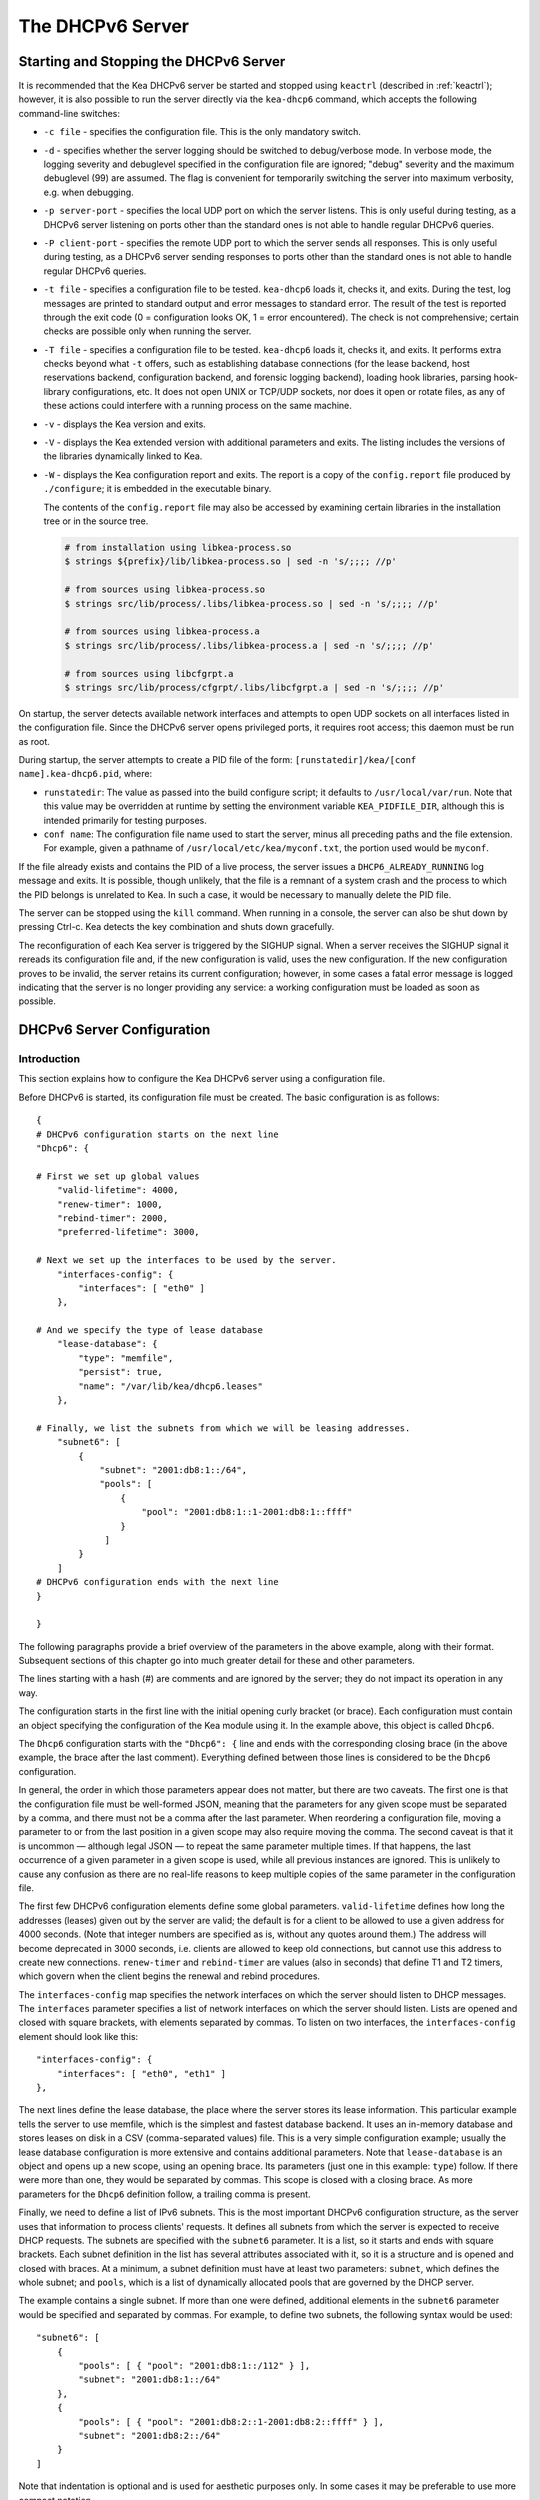 .. _dhcp6:

*****************
The DHCPv6 Server
*****************

.. _dhcp6-start-stop:

Starting and Stopping the DHCPv6 Server
=======================================

It is recommended that the Kea DHCPv6 server be started and stopped
using ``keactrl`` (described in :ref:`keactrl`); however, it is also
possible to run the server directly via the ``kea-dhcp6`` command, which accepts
the following command-line switches:

-  ``-c file`` - specifies the configuration file. This is the only
   mandatory switch.

-  ``-d`` - specifies whether the server logging should be switched to
   debug/verbose mode. In verbose mode, the logging severity and debuglevel
   specified in the configuration file are ignored; "debug" severity
   and the maximum debuglevel (99) are assumed. The flag is convenient
   for temporarily switching the server into maximum verbosity, e.g.
   when debugging.

-  ``-p server-port`` - specifies the local UDP port on which the server
   listens. This is only useful during testing, as a DHCPv6 server
   listening on ports other than the standard ones is not able to
   handle regular DHCPv6 queries.

-  ``-P client-port`` - specifies the remote UDP port to which the
   server sends all responses. This is only useful during testing,
   as a DHCPv6 server sending responses to ports other than the standard
   ones is not able to handle regular DHCPv6 queries.

-  ``-t file`` - specifies a configuration file to be tested. ``kea-dhcp6``
   loads it, checks it, and exits. During the test, log messages are
   printed to standard output and error messages to standard error. The
   result of the test is reported through the exit code (0 =
   configuration looks OK, 1 = error encountered). The check is not
   comprehensive; certain checks are possible only when running the
   server.

-  ``-T file`` - specifies a configuration file to be tested. ``kea-dhcp6``
   loads it, checks it, and exits. It performs extra checks beyond what ``-t``
   offers, such as establishing database connections (for the lease backend,
   host reservations backend, configuration backend, and forensic logging
   backend), loading hook libraries, parsing hook-library configurations, etc.
   It does not open UNIX or TCP/UDP sockets, nor does it open or rotate
   files, as any of these actions could interfere with a running process on the
   same machine.

-  ``-v`` - displays the Kea version and exits.

-  ``-V`` - displays the Kea extended version with additional parameters
   and exits. The listing includes the versions of the libraries
   dynamically linked to Kea.

-  ``-W`` - displays the Kea configuration report and exits. The report
   is a copy of the ``config.report`` file produced by ``./configure``;
   it is embedded in the executable binary.

   The contents of the ``config.report`` file may also be accessed by examining
   certain libraries in the installation tree or in the source tree.

   .. code-block:: shell

    # from installation using libkea-process.so
    $ strings ${prefix}/lib/libkea-process.so | sed -n 's/;;;; //p'

    # from sources using libkea-process.so
    $ strings src/lib/process/.libs/libkea-process.so | sed -n 's/;;;; //p'

    # from sources using libkea-process.a
    $ strings src/lib/process/.libs/libkea-process.a | sed -n 's/;;;; //p'

    # from sources using libcfgrpt.a
    $ strings src/lib/process/cfgrpt/.libs/libcfgrpt.a | sed -n 's/;;;; //p'

On startup, the server detects available network interfaces and
attempts to open UDP sockets on all interfaces listed in the
configuration file. Since the DHCPv6 server opens privileged ports, it
requires root access; this daemon must be run as root.

During startup, the server attempts to create a PID file of the
form: ``[runstatedir]/kea/[conf name].kea-dhcp6.pid``, where:

-  ``runstatedir``: The value as passed into the build configure
   script; it defaults to ``/usr/local/var/run``. Note that this value may be
   overridden at runtime by setting the environment variable
   ``KEA_PIDFILE_DIR``, although this is intended primarily for testing
   purposes.

-  ``conf name``: The configuration file name used to start the server,
   minus all preceding paths and the file extension. For example, given
   a pathname of ``/usr/local/etc/kea/myconf.txt``, the portion used would
   be ``myconf``.

If the file already exists and contains the PID of a live process, the
server issues a ``DHCP6_ALREADY_RUNNING`` log message and exits. It is
possible, though unlikely, that the file is a remnant of a system crash
and the process to which the PID belongs is unrelated to Kea. In such a
case, it would be necessary to manually delete the PID file.

The server can be stopped using the ``kill`` command. When running in a
console, the server can also be shut down by pressing Ctrl-c. Kea detects
the key combination and shuts down gracefully.

The reconfiguration of each Kea server is triggered by the SIGHUP signal.
When a server receives the SIGHUP signal it rereads its configuration file and,
if the new configuration is valid, uses the new configuration.
If the new configuration proves to be invalid, the server retains its
current configuration; however, in some cases a fatal error message is logged
indicating that the server is no longer providing any service: a working
configuration must be loaded as soon as possible.

.. _dhcp6-configuration:

DHCPv6 Server Configuration
===========================

Introduction
------------

This section explains how to configure the Kea DHCPv6 server using a
configuration file.

Before DHCPv6 is started, its configuration file must
be created. The basic configuration is as follows:

::

   {
   # DHCPv6 configuration starts on the next line
   "Dhcp6": {

   # First we set up global values
       "valid-lifetime": 4000,
       "renew-timer": 1000,
       "rebind-timer": 2000,
       "preferred-lifetime": 3000,

   # Next we set up the interfaces to be used by the server.
       "interfaces-config": {
           "interfaces": [ "eth0" ]
       },

   # And we specify the type of lease database
       "lease-database": {
           "type": "memfile",
           "persist": true,
           "name": "/var/lib/kea/dhcp6.leases"
       },

   # Finally, we list the subnets from which we will be leasing addresses.
       "subnet6": [
           {
               "subnet": "2001:db8:1::/64",
               "pools": [
                   {
                       "pool": "2001:db8:1::1-2001:db8:1::ffff"
                   }
                ]
           }
       ]
   # DHCPv6 configuration ends with the next line
   }

   }

The following paragraphs provide a brief overview of the parameters in
the above example, along with their format. Subsequent sections of this
chapter go into much greater detail for these and other parameters.

The lines starting with a hash (#) are comments and are ignored by the
server; they do not impact its operation in any way.

The configuration starts in the first line with the initial opening
curly bracket (or brace). Each configuration must contain an object
specifying the configuration of the Kea module using it. In the example
above, this object is called ``Dhcp6``.

The ``Dhcp6`` configuration starts with the ``"Dhcp6": {`` line and ends
with the corresponding closing brace (in the above example, the brace
after the last comment). Everything defined between those lines is
considered to be the ``Dhcp6`` configuration.

In general, the order in which those parameters appear does not
matter, but there are two caveats. The first one is that the
configuration file must be well-formed JSON, meaning that the
parameters for any given scope must be separated by a comma, and there
must not be a comma after the last parameter. When reordering a
configuration file, moving a parameter to or from the
last position in a given scope may also require moving the comma. The
second caveat is that it is uncommon — although legal JSON — to repeat
the same parameter multiple times. If that happens, the last occurrence
of a given parameter in a given scope is used, while all previous
instances are ignored. This is unlikely to cause any confusion as there
are no real-life reasons to keep multiple copies of the same parameter
in the configuration file.

The first few DHCPv6 configuration elements
define some global parameters. ``valid-lifetime`` defines how long the
addresses (leases) given out by the server are valid; the default
is for a client to be allowed to use a given address for 4000
seconds. (Note that integer numbers are specified as is, without any
quotes around them.) The address will become deprecated in 3000 seconds,
i.e. clients are allowed to keep old connections, but cannot use this
address to create new connections. ``renew-timer`` and
``rebind-timer`` are values (also in seconds) that define T1 and T2 timers, which govern
when the client begins the renewal and rebind procedures.

The ``interfaces-config`` map specifies the
network interfaces on which the server should listen to
DHCP messages. The ``interfaces`` parameter specifies a list of
network interfaces on which the server should listen. Lists are opened
and closed with square brackets, with elements separated by commas. To
listen on two interfaces, the ``interfaces-config`` element should look like
this:

::

   "interfaces-config": {
       "interfaces": [ "eth0", "eth1" ]
   },

The next lines define the lease database, the place where the
server stores its lease information. This particular example tells the
server to use memfile, which is the simplest and fastest database
backend. It uses an in-memory database and stores leases on disk in a
CSV (comma-separated values) file. This is a very simple configuration example;
usually the lease database configuration is more extensive and contains
additional parameters. Note that ``lease-database`` is an object and opens up a
new scope, using an opening brace. Its parameters (just one in this example:
``type``) follow. If there were more than one, they would be separated
by commas. This scope is closed with a closing brace. As more parameters
for the ``Dhcp6`` definition follow, a trailing comma is present.

Finally, we need to define a list of IPv6 subnets. This is the most
important DHCPv6 configuration structure, as the server uses that
information to process clients' requests. It defines all subnets from
which the server is expected to receive DHCP requests. The subnets are
specified with the ``subnet6`` parameter. It is a list, so it starts and
ends with square brackets. Each subnet definition in the list has
several attributes associated with it, so it is a structure and is
opened and closed with braces. At a minimum, a subnet definition must
have at least two parameters: ``subnet``, which defines the whole
subnet; and ``pools``, which is a list of dynamically allocated pools
that are governed by the DHCP server.

The example contains a single subnet. If more than one were defined,
additional elements in the ``subnet6`` parameter would be specified and
separated by commas. For example, to define two subnets, the following
syntax would be used:

::

   "subnet6": [
       {
           "pools": [ { "pool": "2001:db8:1::/112" } ],
           "subnet": "2001:db8:1::/64"
       },
       {
           "pools": [ { "pool": "2001:db8:2::1-2001:db8:2::ffff" } ],
           "subnet": "2001:db8:2::/64"
       }
   ]

Note that indentation is optional and is used for aesthetic purposes
only. In some cases it may be preferable to use more compact notation.

After all the parameters have been specified, there are two contexts open:
``global`` and ``Dhcp6``; thus, two closing curly brackets must be used to close
them.

Lease Storage
-------------

All leases issued by the server are stored in the lease database.
There are three database backends available: memfile
(the default), MySQL, PostgreSQL.

Memfile - Basic Storage for Leases
~~~~~~~~~~~~~~~~~~~~~~~~~~~~~~~~~~

The server is able to store lease data in different repositories. Larger
deployments may elect to store leases in a database;
:ref:`database-configuration6` describes this option. In
typical smaller deployments, though, the server stores lease
information in a CSV file rather than a database. As well as requiring
less administration, an advantage of using a file for storage is that it
eliminates a dependency on third-party database software.

The configuration of the memfile backend is controlled through
the ``Dhcp6``/``lease-database`` parameters. The ``type`` parameter is mandatory
and specifies which storage for leases the server should use, through
the ``"memfile"`` value. The following list gives additional optional parameters
that can be used to configure the memfile backend.

-  ``persist``: controls whether the new leases and updates to existing
   leases are written to the file. It is strongly recommended that the
   value of this parameter be set to ``true`` at all times during the
   server's normal operation. Not writing leases to disk means that if a
   server is restarted (e.g. after a power failure), it will not know
   which addresses have been assigned. As a result, it may assign new clients
   addresses that are already in use. The value of
   ``false`` is mostly useful for performance-testing purposes. The
   default value of the ``persist`` parameter is ``true``, which enables
   writing lease updates to the lease file.

-  ``name``: specifies an absolute location of the lease file in which
   new leases and lease updates are recorded. The default value for
   this parameter is ``"[kea-install-dir]/var/lib/kea/kea-leases6.csv"``.

-  ``lfc-interval``: specifies the interval, in seconds, at which the
   server will perform a lease file cleanup (LFC). This removes
   redundant (historical) information from the lease file and
   effectively reduces the lease file size. The cleanup process is
   described in more detail later in this section. The default
   value of the ``lfc-interval`` is ``3600``. A value of ``0`` disables the LFC.

-  ``max-row-errors``: specifies the number of row errors before the server
   stops attempting to load a lease file. When the server loads a lease file, it is processed
   row by row, each row containing a single lease. If a row is flawed and
   cannot be processed correctly the server logs it, discards the row,
   and goes on to the next row. This parameter can be used to set a limit on
   the number of such discards that can occur, after which the server
   abandons the effort and exits. The default value of ``0`` disables the limit
   and allows the server to process the entire file, regardless of how many
   rows are discarded.

An example configuration of the memfile backend is presented below:

::

   "Dhcp6": {
       "lease-database": {
           "type": "memfile",
           "persist": true,
           "name": "/tmp/kea-leases6.csv",
           "lfc-interval": 1800,
           "max-row-errors": 100
       }
   }

This configuration selects ``/tmp/kea-leases6.csv`` as the storage file
for lease information and enables persistence (writing lease updates to
this file). It also configures the backend to perform a periodic cleanup
of the lease file every 1800 seconds (30 minutes) and sets the maximum number of
row errors to 100.

Why Is Lease File Cleanup Necessary?
~~~~~~~~~~~~~~~~~~~~~~~~~~~~~~~~~~~~

It is important to know how the lease file contents are organized to
understand why the periodic lease file cleanup is needed. Every time the
server updates a lease or creates a new lease for a client, the new
lease information must be recorded in the lease file. For performance
reasons, the server does not update the existing client's lease in the
file, as this would potentially require rewriting the entire file.
Instead, it simply appends the new lease information to the end of the
file; the previous lease entries for the client are not removed. When
the server loads leases from the lease file, e.g. at server startup,
it assumes that the latest lease entry for the client is the valid one.
Previous entries are discarded, meaning that the server can
reconstruct accurate information about the leases even though there
may be many lease entries for each client. However, storing many entries
for each client results in a bloated lease file and impairs the
performance of the server's startup and reconfiguration, as it needs to
process a larger number of lease entries.

Lease file cleanup (LFC) removes all previous entries for each client
and leaves only the latest ones. The interval at which the cleanup is
performed is configurable, and it should be selected according to the
frequency of lease renewals initiated by the clients. The more frequent
the renewals, the smaller the value of ``lfc-interval`` should be. Note,
however, that the LFC takes time and thus it is possible (although
unlikely) that, if the ``lfc-interval`` is too short, a new cleanup may
be started while the previous one is still running. The server would
recover from this by skipping the new cleanup when it detected that the
previous cleanup was still in progress, but it implies that the actual
cleanups will be triggered more rarely than the configured interval. Moreover,
triggering a new cleanup adds overhead to the server, which is not
able to respond to new requests for a short period of time when the new
cleanup process is spawned. Therefore, it is recommended that the
``lfc-interval`` value be selected in a way that allows the LFC
to complete the cleanup before a new cleanup is triggered.

Lease file cleanup is performed by a separate process (in the
background) to avoid a performance impact on the server process. To
avoid conflicts between two processes using the same lease
files, the LFC process starts with Kea opening a new lease file; the
actual LFC process operates on the lease file that is no longer used by
the server. There are also other files created as a side effect of the
lease file cleanup. The detailed description of the LFC process is located later
in this Kea Administrator's Reference Manual: :ref:`kea-lfc`.

.. _database-configuration6:

Lease Database Configuration
~~~~~~~~~~~~~~~~~~~~~~~~~~~~

.. note::

   Lease database access information must be configured for the DHCPv6
   server, even if it has already been configured for the DHCPv4 server.
   The servers store their information independently, so each server can
   use a separate database or both servers can use the same database.

.. note::

   Kea requires the database timezone to match the system timezone.
   For more details, see :ref:`mysql-database-create` and
   :ref:`pgsql-database-create`.

Lease database configuration is controlled through the
``Dhcp6``/``lease-database`` parameters. The database type must be set to
``memfile``, ``mysql`` or ``postgresql``, e.g.:

::

   "Dhcp6": { "lease-database": { "type": "mysql", ... }, ... }

Next, the name of the database to hold the leases must be set; this is
the name used when the database was created (see
:ref:`mysql-database-create` or :ref:`pgsql-database-create`).

For MySQL or PostgreSQL:

::

   "Dhcp6": { "lease-database": { "name": "database-name" , ... }, ... }

If the database is located on a different system from the DHCPv6 server,
the database host name must also be specified:

::

   "Dhcp6": { "lease-database": { "host": "remote-host-name", ... }, ... }

Normally, the database is on the same machine as the DHCPv6 server.
In this case, set the value to the empty string:

::

   "Dhcp6": { "lease-database": { "host" : "", ... }, ... }

Should the database use a port other than the default, it may be
specified as well:

::

   "Dhcp6": { "lease-database": { "port" : 12345, ... }, ... }

Should the database be located on a different system, the administrator may need to
specify a longer interval for the connection timeout:

::

   "Dhcp6": { "lease-database": { "connect-timeout" : timeout-in-seconds, ... }, ... }

The default value of five seconds should be more than adequate for local
connections. If a timeout is given, though, it should be an integer
greater than zero.

The maximum number of times the server automatically attempts to
reconnect to the lease database after connectivity has been lost may be
specified:

::

   "Dhcp6": { "lease-database": { "max-reconnect-tries" : number-of-tries, ... }, ... }

If the server is unable to reconnect to the database after making the
maximum number of attempts, the server will exit. A value of 0 (the
default) disables automatic recovery and the server will exit
immediately upon detecting a loss of connectivity (MySQL and PostgreSQL
only).

The number of milliseconds the server waits between attempts to
reconnect to the lease database after connectivity has been lost may
also be specified:

::

   "Dhcp6": { "lease-database": { "reconnect-wait-time" : number-of-milliseconds, ... }, ... }

The default value for MySQL and PostgreSQL is 0, which disables automatic
recovery and causes the server to exit immediately upon detecting the
loss of connectivity.

::

   "Dhcp6": { "lease-database": { "on-fail" : "stop-retry-exit", ... }, ... }

The possible values are:

-  ``stop-retry-exit`` - disables the DHCP service while trying to automatically
   recover lost connections. Shuts down the server on failure after exhausting
   ``max-reconnect-tries``. This is the default value for MySQL and PostgreSQL.

-  ``serve-retry-exit`` - continues the DHCP service while trying to automatically
   recover lost connections. Shuts down the server on failure after exhausting
   ``max-reconnect-tries``.

-  ``serve-retry-continue`` - continues the DHCP service and does not shut down the
   server even if the recovery fails.

.. note::

   Automatic reconnection to database backends is configured individually per
   backend; this allows users to tailor the recovery parameters to each backend
   they use. We suggest that users enable it either for all backends or none,
   so behavior is consistent.

   Losing connectivity to a backend for which reconnection is disabled results
   (if configured) in the server shutting itself down. This includes cases when
   the lease database backend and the hosts database backend are connected to
   the same database instance.

   It is highly recommended not to change the ``stop-retry-exit`` default
   setting for the lease manager, as it is critical for the connection to be
   active while processing DHCP traffic. Change this only if the server is used
   exclusively as a configuration tool.

The host parameter is used by the MySQL and PostgreSQL backends.

Finally, the credentials of the account under which the server will
access the database should be set:

::

   "Dhcp6": { "lease-database": { "user": "user-name",
                                  "password": "password",
                                 ... },
              ... }

If there is no password to the account, set the password to the empty
string ``""``. (This is the default.)

.. _tuning-database-timeouts6:

Tuning Database Timeouts
~~~~~~~~~~~~~~~~~~~~~~~~

In rare cases, reading or writing to the database may hang. This can be
caused by a temporary network issue, or by misconfiguration of the proxy
server switching the connection between different database instances.
These situations are rare, but users have reported
that Kea sometimes hangs while performing database IO operations.
Setting appropriate timeout values can mitigate such issues.

MySQL exposes two distinct connection options to configure the read and
write timeouts. Kea's corresponding ``read-timeout`` and  ``write-timeout``
configuration parameters specify the timeouts in seconds. For example:

::

   "Dhcp6": { "lease-database": { "read-timeout" : 10, "write-timeout": 20, ... }, ... }


Setting these parameters to 0 is equivalent to not specifying them, and
causes the Kea server to establish a connection to the database with the
MySQL defaults. In this case, Kea waits indefinitely for the completion of
the read and write operations.

MySQL versions earlier than 5.6 do not support setting timeouts for
read and write operations. Moreover, the ``read-timeout`` and ``write-timeout``
parameters can only be specified for the MySQL backend; setting them for
any other backend database type causes a configuration error.

To set a timeout in seconds for PostgreSQL, use the ``tcp-user-timeout``
parameter. For example:

::

   "Dhcp6": { "lease-database": { "tcp-user-timeout" : 10, ... }, ... }


Specifying this parameter for other backend types causes a configuration
error.

.. note::

    The timeouts described here are only effective for TCP connections.
    Please note that the MySQL client library used by the Kea servers
    typically connects to the database via a UNIX domain socket when the
    ``host`` parameter is ``localhost``, but establishes a TCP connection
    for ``127.0.0.1``.


.. _hosts6-storage:

Hosts Storage
-------------

Kea is also able to store information about host reservations in the
database. The hosts database configuration uses the same syntax as the
lease database. In fact, the Kea server opens independent connections for
each purpose, be it lease or hosts information, which gives
the most flexibility. Kea can keep leases and host reservations
separately, but can also point to the same database. Currently the
supported hosts database types are MySQL and PostgreSQL.

The following configuration can be used to configure a
connection to MySQL:

::

   "Dhcp6": {
       "hosts-database": {
           "type": "mysql",
           "name": "kea",
           "user": "kea",
           "password": "secret123",
           "host": "localhost",
           "port": 3306
       }
   }

Depending on the database configuration, many of the
parameters may be optional.

Please note that usage of hosts storage is optional. A user can define
all host reservations in the configuration file, and that is the
recommended way if the number of reservations is small. However, when
the number of reservations grows, it is more convenient to use host
storage. Please note that both storage methods (the configuration file and
one of the supported databases) can be used together. If hosts are
defined in both places, the definitions from the configuration file are
checked first and external storage is checked later, if necessary.

Host information can be placed in multiple stores. Operations
are performed on the stores in the order they are defined in the
configuration file, although this leads to a restriction in ordering
in the case of a host reservation addition; read-only stores must be
configured after a (required) read-write store, or the addition will
fail.

.. note::

   Kea requires the database timezone to match the system timezone.
   For more details, see :ref:`mysql-database-create` and
   :ref:`pgsql-database-create`.

.. _hosts-databases-configuration6:

DHCPv6 Hosts Database Configuration
~~~~~~~~~~~~~~~~~~~~~~~~~~~~~~~~~~~

Hosts database configuration is controlled through the
``Dhcp6``/``hosts-database`` parameters. If enabled, the type of database must
be set to ``mysql`` or ``postgresql``.

::

   "Dhcp6": { "hosts-database": { "type": "mysql", ... }, ... }

Next, the name of the database to hold the reservations must be set;
this is the name used when the lease database was created (see
:ref:`supported-databases` for instructions on how to set up the
desired database type):

::

   "Dhcp6": { "hosts-database": { "name": "database-name" , ... }, ... }

If the database is located on a different system than the DHCPv6 server,
the database host name must also be specified:

::

   "Dhcp6": { "hosts-database": { "host": remote-host-name, ... }, ... }

Normally, the database is on the same machine as the DHCPv6 server.
In this case, set the value to the empty string:

::

   "Dhcp6": { "hosts-database": { "host" : "", ... }, ... }

Should the database use a port different than the default, it may be
specified as well:

::

   "Dhcp6": { "hosts-database": { "port" : 12345, ... }, ... }

The maximum number of times the server automatically attempts to
reconnect to the host database after connectivity has been lost may be
specified:

::

   "Dhcp6": { "hosts-database": { "max-reconnect-tries" : number-of-tries, ... }, ... }

If the server is unable to reconnect to the database after making the
maximum number of attempts, the server will exit. A value of 0 (the
default) disables automatic recovery and the server will exit
immediately upon detecting a loss of connectivity (MySQL and PostgreSQL
only).

The number of milliseconds the server waits between attempts to
reconnect to the host database after connectivity has been lost may also
be specified:

::

   "Dhcp6": { "hosts-database": { "reconnect-wait-time" : number-of-milliseconds, ... }, ... }

The default value for MySQL and PostgreSQL is 0, which disables automatic
recovery and causes the server to exit immediately upon detecting the
loss of connectivity.

::

   "Dhcp6": { "hosts-database": { "on-fail" : "stop-retry-exit", ... }, ... }

The possible values are:

-  ``stop-retry-exit`` - disables the DHCP service while trying to automatically
   recover lost connections. Shuts down the server on failure after exhausting
   ``max-reconnect-tries``. This is the default value for MySQL and PostgreSQL.

-  ``serve-retry-exit`` - continues the DHCP service while trying to automatically
   recover lost connections. Shuts down the server on failure after exhausting
   ``max-reconnect-tries``.

-  ``serve-retry-continue`` - continues the DHCP service and does not shut down the
   server even if the recovery fails.

.. note::

   Automatic reconnection to database backends is configured individually per
   backend. This allows users to tailor the recovery parameters to each backend
   they use. We suggest that users enable it either for all backends or none,
   so behavior is consistent.

   Losing connectivity to a backend for which reconnection is disabled results
   (if configured) in the server shutting itself down. This includes cases when
   the lease database backend and the hosts database backend are connected to
   the same database instance.

Finally, the credentials of the account under which the server will
access the database should be set:

::

   "Dhcp6": { "hosts-database": { "user": "user-name",
                                  "password": "password",
                                 ... },
              ... }

If there is no password to the account, set the password to the empty
string ``""``. (This is the default.)

The multiple-storage extension uses a similar syntax; a configuration is
placed into a ``hosts-databases`` list instead of into a ``hosts-database``
entry, as in:

::

   "Dhcp6": { "hosts-databases": [ { "type": "mysql", ... }, ... ], ... }

If the same host is configured both in-file and in-database, Kea does not issue a warning,
as it would if both were specified in the same data source.
Instead, the host configured in-file has priority over the one configured
in-database.

.. _read-only-database-configuration6:

Using Read-Only Databases for Host Reservations with DHCPv6
~~~~~~~~~~~~~~~~~~~~~~~~~~~~~~~~~~~~~~~~~~~~~~~~~~~~~~~~~~~

In some deployments, the user whose name is specified in the
database backend configuration may not have write privileges to the
database. This is often required by the policy within a given network to
secure the data from being unintentionally modified. In many cases
administrators have deployed inventory databases, which contain
substantially more information about the hosts than just the static
reservations assigned to them. The inventory database can be used to
create a view of a Kea hosts database and such a view is often
read-only.

Kea host-database backends operate with an implicit configuration to
both read from and write to the database. If the user does not
have write access to the host database, the backend will fail to start
and the server will refuse to start (or reconfigure). However, if access
to a read-only host database is required for retrieving reservations
for clients and/or assigning specific addresses and options, it is
possible to explicitly configure Kea to start in "read-only" mode. This
is controlled by the ``readonly`` boolean parameter as follows:

::

   "Dhcp6": { "hosts-database": { "readonly": true, ... }, ... }

Setting this parameter to ``false`` configures the database backend to
operate in "read-write" mode, which is also the default configuration if
the parameter is not specified.

.. note::

   The ``readonly`` parameter is only supported for MySQL and
   PostgreSQL databases.


Tuning Database Timeouts for Hosts Storage
~~~~~~~~~~~~~~~~~~~~~~~~~~~~~~~~~~~~~~~~~~

See :ref:`tuning-database-timeouts6`.

.. _dhcp6-interface-configuration:

Interface Configuration
-----------------------

The DHCPv6 server must be configured to listen on specific network
interfaces. The simplest network interface configuration tells the
server to listen on all available interfaces:

::

   "Dhcp6": {
       "interfaces-config": {
           "interfaces": [ "*" ]
       }
       ...
   }

The asterisk plays the role of a wildcard and means "listen on all
interfaces." However, it is usually a good idea to explicitly specify
interface names:

::

   "Dhcp6": {
       "interfaces-config": {
           "interfaces": [ "eth1", "eth3" ]
       },
       ...
   }


It is possible to use an interface wildcard (*) concurrently
with explicit interface names:

::

   "Dhcp6": {
       "interfaces-config": {
           "interfaces": [ "eth1", "eth3", "*" ]
       },
       ...
   }

This format should only be used when it is
desired to temporarily override a list of interface names and listen on
all interfaces.

As with the DHCPv4 server, binding to specific addresses and disabling
re-detection of interfaces are supported. But ``dhcp-socket-type`` is
not supported, because DHCPv6 uses only UDP/IPv6 sockets. The following example
shows how to disable interface detection:

::

   "Dhcp6": {
       "interfaces-config": {
           "interfaces": [ "eth1", "eth3" ],
           "re-detect": false
       },
       ...
   }


The loopback interfaces (i.e. the ``lo`` or ``lo0`` interface) are not
configured by default, unless explicitly mentioned in the
configuration. Note that Kea requires a link-local address (which does
not exist on all systems) or a specified unicast address, as in:

::

   "Dhcp6": {
       "interfaces-config": {
           "interfaces": [ "enp0s2/2001:db8::1234:abcd" ]
       },
       ...
   }

Kea binds the service sockets for each interface on startup. If another
process is already using a port, then Kea logs the message and suppresses an
error. DHCP service runs, but it is unavailable on some interfaces.

The "service-sockets-require-all" option makes Kea require all sockets to
be successfully bound. If any opening fails, Kea interrupts the
initialization and exits with a non-zero status. (Default is false).

::

   "Dhcp6": {
       "interfaces-config": {
           "interfaces": [ "eth1", "eth3" ],
           "service-sockets-require-all": true
       },
       ...
   }

Sometimes, immediate interruption isn't a good choice. The port can be
unavailable only temporary. In this case, retrying the opening may resolve
the problem. Kea provides two options to specify the retrying:
``service-sockets-max-retries`` and ``service-sockets-retry-wait-time``.

The first defines a maximal number of retries that Kea makes to open a socket.
The zero value (default) means that the Kea doesn't retry the process.

The second defines a wait time (in milliseconds) between attempts. The default
value is 5000 (5 seconds).

::

   "Dhcp6": {
       "interfaces-config": {
           "interfaces": [ "eth1", "eth3" ],
           "service-sockets-max-retries": 5,
           "service-sockets-retry-wait-time": 5000
       },
       ...
   }

If "service-sockets-max-retries" is non-zero and "service-sockets-require-all"
is false, then Kea retries the opening (if needed) but does not fail if any
socket is still not opened.

.. _ipv6-subnet-id:

IPv6 Subnet Identifier
----------------------

The subnet identifier (subnet ID) is a unique number associated with a particular
subnet. In principle, it is used to associate clients' leases with their
respective subnets. When a subnet identifier is not specified for a
subnet being configured, it is automatically assigned by the
configuration mechanism. The identifiers are assigned starting at 1 and are
monotonically increased for each subsequent subnet: 1, 2, 3, ....

If there are multiple subnets configured with auto-generated identifiers
and one of them is removed, the subnet identifiers may be renumbered.
For example: if there are four subnets and the third is removed, the
last subnet will be assigned the identifier that the third subnet had
before removal. As a result, the leases stored in the lease database for
subnet 3 are now associated with subnet 4, something that may have
unexpected consequences. The only remedy for this issue at present is to
manually specify a unique identifier for each subnet.

.. note::

   Subnet IDs must be greater than zero and less than 4294967295.

The following configuration assigns the specified subnet identifier
to a newly configured subnet:

::

   "Dhcp6": {
       "subnet6": [
           {
               "subnet": "2001:db8:1::/64",
               "id": 1024,
               ...
           }
       ]
   }

This identifier will not change for this subnet unless the ``id``
parameter is removed or set to 0. The value of 0 forces auto-generation
of the subnet identifier.

.. _ipv6-subnet-prefix:

IPv6 Subnet Prefix
------------------

The subnet prefix is the second way to identify a subnet. Kea can
accept non-canonical subnet addresses; for instance,
this configuration is accepted:

::

   "Dhcp6": {
      "subnet6": [
          {
               "subnet": "2001:db8:1::1/64",
               ...
          }
       ]
   }

This works even if there is another subnet with the "2001:db8:1::/64" prefix;
only the textual form of subnets are compared to avoid duplicates.

.. note::

   Abuse of this feature can lead to incorrect subnet selection
   (see :ref:`dhcp6-config-subnets`).

.. _dhcp6-unicast:

Unicast Traffic Support
-----------------------

When the DHCPv6 server starts, by default it listens to the DHCP traffic
sent to multicast address ff02::1:2 on each interface that it is
configured to listen on (see :ref:`dhcp6-interface-configuration`). In some cases it is
useful to configure a server to handle incoming traffic sent to global
unicast addresses as well; the most common reason for this is to have
relays send their traffic to the server directly. To configure the
server to listen on a specific unicast address, add a slash (/) after the interface name,
followed by the global unicast
address on which the server should listen. The server will listen to this
address in addition to normal link-local binding and listening on the
ff02::1:2 address. The sample configuration below shows how to listen on
2001:db8::1 (a global address) configured on the ``eth1`` interface.

::

   "Dhcp6": {
       "interfaces-config": {
           "interfaces": [ "eth1/2001:db8::1" ]
       },
       ...
       "option-data": [
           {
               "name": "unicast",
               "data": "2001:db8::1"
           } ],
       ...
   }


This configuration will cause the server to listen on ``eth1`` on the
link-local address, the multicast group (ff02::1:2), and 2001:db8::1.

Usually, unicast support is associated with a server unicast option which
allows clients to send unicast messages to the server. The example above
includes a server unicast option specification which causes the
client to send messages to the specified unicast address.

It is possible to mix interface names, wildcards, and interface
names/addresses in the list of interfaces. It is not possible, however,
to specify more than one unicast address on a given interface.

Care should be taken to specify proper unicast addresses, as the server
will attempt to bind to the addresses specified without any additional
checks. This approach was selected intentionally, to allow the software to
communicate over uncommon addresses if so desired.

.. _dhcp6-address-config:

Configuration of IPv6 Address Pools
-----------------------------------

The main role of a DHCPv6 server is address assignment. For this, the
server must be configured with at least one subnet and one pool of
dynamic addresses to be managed. For example, assume that the server is
connected to a network segment that uses the 2001:db8:1::/64 prefix. The
administrator of that network decides that addresses from the range
2001:db8:1::1 to 2001:db8:1::ffff are going to be managed by the DHCPv6
server. Such a configuration can be achieved in the following way:

::

   "Dhcp6": {
       "subnet6": [
          {
              "subnet": "2001:db8:1::/64",
              "pools": [
                  {
                      "pool": "2001:db8:1::1-2001:db8:1::ffff"
                  }
              ],
              ...
          }
       ]
   }

Note that ``subnet`` is defined as a simple string, but the ``pools``
parameter is actually a list of pools; for this reason, the pool
definition is enclosed in square brackets, even though only one range of
addresses is specified.

Each ``pool`` is a structure that contains the parameters that describe
a single pool. Currently there is only one parameter, ``pool``, which
gives the range of addresses in the pool.

It is possible to define more than one pool in a subnet; continuing the
previous example, further assume that 2001:db8:1:0:5::/80 should also be
managed by the server. It could be written as 2001:db8:1:0:5:: to
2001:db8:1::5:ffff:ffff:ffff, but typing so many ``f`` characters is cumbersome.
The pool can be expressed more simply as 2001:db8:1:0:5::/80. Both formats are
supported by ``Dhcp6`` and they can be mixed in the pool list. For example,
the following pools could be defined:

::

   "Dhcp6": {
       "subnet6": [
       {
           "subnet": "2001:db8:1::/64",
           "pools": [
               { "pool": "2001:db8:1::1-2001:db8:1::ffff" },
               { "pool": "2001:db8:1:05::/80" }
           ],
           ...
       }
       ]
   }

White space in pool definitions is ignored, so spaces before and after
the hyphen are optional. They can be used to improve readability.

The number of pools is not limited, but for performance reasons it is
recommended to use as few as possible.

The server may be configured to serve more than one subnet. To add a
second subnet, use a command similar to the following:

::

   "Dhcp6": {
       "subnet6": [
       {
           "subnet": "2001:db8:1::/64",
           "pools": [
               { "pool": "2001:db8:1::1-2001:db8:1::ffff" }
           ]
       },
       {
           "subnet": "2001:db8:2::/64",
           "pools": [
               { "pool": "2001:db8:2::/64" }
           ]
       },

           ...
       ]
   }

In this example, we allow the server to dynamically assign all addresses
available in the whole subnet. Although rather wasteful, it is certainly
a valid configuration to dedicate the whole /64 subnet for that purpose.
Note that the Kea server does not preallocate the leases, so there is no
danger in using gigantic address pools.

When configuring a DHCPv6 server using prefix/length notation, please
pay attention to the boundary values. When specifying that the server
can use a given pool, it is also able to allocate the first
(typically a network address) address from that pool. For example, for
pool 2001:db8:2::/64, the 2001:db8:2:: address may be assigned as well.
To avoid this, use the ``min-max`` notation.

.. _dhcp6-prefix-config:

Subnet and Prefix Delegation Pools
----------------------------------

Subnets may also be configured to delegate prefixes, as defined in `RFC
8415 <https://tools.ietf.org/html/rfc8415>`__, section 6.3. A subnet may
have one or more prefix delegation pools. Each pool has a prefixed
address, which is specified as a prefix (``prefix``) and a prefix length
(``prefix-len``), as well as a delegated prefix length
(``delegated-len``). The delegated length must not be shorter than
(i.e. it must be numerically greater than or equal to) the prefix length.
If both the delegated and prefix lengths are equal, the server will be
able to delegate only one prefix. The delegated prefix does not have to
match the subnet prefix.

Below is a sample subnet configuration which enables prefix delegation
for the subnet:

::

   "Dhcp6": {
       "subnet6": [
           {
               "subnet": "2001:d8b:1::/64",
               "pd-pools": [
                   {
                       "prefix": "3000:1::",
                       "prefix-len": 64,
                       "delegated-len": 96
                   }
               ]
           }
       ],
       ...
   }

.. _pd-exclude-option:

Prefix Exclude Option
---------------------

For each delegated prefix, the delegating router may choose to exclude a
single prefix out of the delegated prefix as specified in `RFC
6603 <https://tools.ietf.org/html/rfc6603>`__. The requesting router must
not assign the excluded prefix to any of its downstream interfaces.
The excluded prefix is intended to be used on a link through which the delegating router
exchanges DHCPv6 messages with the requesting router. The configuration
example below demonstrates how to specify an excluded prefix within a
prefix pool definition. The excluded prefix
``2001:db8:1:8000:cafe:80::/72`` will be sent to a requesting router which
includes the Prefix Exclude option in the Option Request option (ORO),
and which is delegated a prefix from this pool.

::

   "Dhcp6": {
       "subnet6": [
           {
               "subnet": "2001:db8:1::/48",
               "pd-pools": [
                   {
                       "prefix": "2001:db8:1:8000::",
                       "prefix-len": 56,
                       "delegated-len": 64,
                       "excluded-prefix": "2001:db8:1:8000:cafe:80::",
                       "excluded-prefix-len": 72
                   }
               ]
           }
       ]
   }

.. note::

    Here are some liberties and limits to the values that subnets and pools can
    take in Kea configurations that are out of the ordinary:

    +-------------------------------------------------------------------------------+---------+------------------------------------------------------------------------------------+
    | Kea configuration case                                                        | Allowed | Comment                                                                            |
    +===============================================================================+=========+====================================================================================+
    | Overlapping subnets                                                           | Yes     | Administrator consideration needs to be given to how clients are matched to        |
    |                                                                               |         | these subnets.                                                                     |
    +-------------------------------------------------------------------------------+---------+------------------------------------------------------------------------------------+
    | Overlapping address pools in one subnet                                       | No      | Startup error: DHCP6_PARSER_FAIL                                                   |
    +-------------------------------------------------------------------------------+---------+------------------------------------------------------------------------------------+
    | Overlapping address pools in different subnets                                | Yes     | Specifying the same address pool in different subnets can be used as an equivalent |
    |                                                                               |         | of the global address pool. In that case, the server can assign addresses from the |
    |                                                                               |         | same range regardless of the client's subnet. If an address from such a pool is    |
    |                                                                               |         | assigned to a client in one subnet, the same address will be renewed for this      |
    |                                                                               |         | client if it moves to another subnet. Another client in a different subnet will    |
    |                                                                               |         | not be assigned an address already assigned to the client in any of the subnets.   |
    +-------------------------------------------------------------------------------+---------+------------------------------------------------------------------------------------+
    | Address pools that are outside the subnet they are configured under           | No      | Startup error: DHCP6_PARSER_FAIL                                                   |
    +-------------------------------------------------------------------------------+---------+------------------------------------------------------------------------------------+
    | Overlapping prefix delegation pools in one subnet                             | No      | Startup error: DHCP6_PARSER_FAIL                                                   |
    +-------------------------------------------------------------------------------+---------+------------------------------------------------------------------------------------+
    | Overlapping prefix delegation pools in different subnets                      | Yes     | Specifying the same prefix delegation pool in different subnets can be used as an  |
    |                                                                               |         | equivalent of the global pool. In that case, the server can delegate the same      |
    |                                                                               |         | prefixes regardless of the client's subnet. If a prefix from such a pool is        |
    |                                                                               |         | delegated to a client in one subnet, the same prefix will be renewed for this      |
    |                                                                               |         | client if it moves to another subnet. Another client in a different subnet will    |
    |                                                                               |         | not be delegated a prefix already delegated to the client in any of the subnets.   |
    +-------------------------------------------------------------------------------+---------+------------------------------------------------------------------------------------+
    | Prefix delegation pools not matching the subnet prefix                        | Yes     | It is common in many deployments to configure the prefix delegation pools not      |
    |                                                                               |         | matching the subnet prefix, e.g. a prefix pool of 3000::/96 within the             |
    |                                                                               |         | 2001:db8:1::/64 subnet. Such use cases are supported by the Kea DHCPv6 server.     |
    +-------------------------------------------------------------------------------+---------+------------------------------------------------------------------------------------+

.. _dhcp6-std-options:

Standard DHCPv6 Options
-----------------------

One of the major features of the DHCPv6 server is the ability to provide
configuration options to clients. Although there are several options
that require special behavior, most options are sent by the server only
if the client explicitly requests them. The following example shows how
to configure the addresses of DNS servers, one of the most frequently used options.
Options specified in this way are considered global and apply to all configured subnets.

::

   "Dhcp6": {
       "option-data": [
           {
              "name": "dns-servers",
              "code": 23,
              "space": "dhcp6",
              "csv-format": true,
              "data": "2001:db8::cafe, 2001:db8::babe"
           },
           ...
       ]
   }

The ``option-data`` line creates a new entry in the option-data table.
This table contains information on all global options that the server is
supposed to configure in all subnets. The ``name`` line specifies the
option name. (For a complete list of currently supported names, see
:ref:`dhcp6-std-options-list`.) The next line specifies the
option code, which must match one of the values from that list. The line
beginning with ``space`` specifies the option space, which must always
be set to ``dhcp6`` as these are standard DHCPv6 options. For other name
spaces, including custom option spaces, see :ref:`dhcp6-option-spaces`. The following line
specifies the format in which the data will be entered; use of CSV
(comma-separated values) is recommended. Finally, the ``data`` line
gives the actual value to be sent to clients. The data parameter is specified as
normal text, with values separated by commas if more than one value is
allowed.

Options can also be configured as hexadecimal values. If ``csv-format`` is
set to ``false``, the option data must be specified as a hexadecimal string.
The following commands configure the ``dns-servers`` option for all subnets
with the addresses 2001:db8:1::cafe and 2001:db8:1::babe.

::

   "Dhcp6": {
       "option-data": [
           {
              "name": "dns-servers",
              "code": 23,
              "space": "dhcp6",
              "csv-format": false,
              "data": "20 01 0D B8 00 01 00 00 00 00 00 00 00 00 CA FE
                       20 01 0D B8 00 01 00 00 00 00 00 00 00 00 BA BE"
           },
           ...
       ]
   }

.. note::

   The value for the setting of the ``data`` element is split across two
   lines in this example for clarity; when entering the command, the
   whole string should be entered on the same line.

Kea supports the following formats when specifying hexadecimal data:

-  ``Delimited octets`` - one or more octets separated by either colons or
   spaces (":" or " "). While each octet may contain one or two digits,
   we strongly recommend always using two digits. Valid examples are
   "ab:cd:ef" and "ab cd ef".

-  ``String of digits`` - a continuous string of hexadecimal digits with
   or without a "0x" prefix. Valid examples are "0xabcdef" and "abcdef".

Care should be taken to use proper encoding when using hexadecimal
format; Kea's ability to validate data correctness in hexadecimal is
limited.

It is also possible to specify data for binary options as
a single-quoted text string within double quotes, as shown (note that
``csv-format`` must be set to ``false``):

::

   "Dhcp6": {
       "option-data": [
           {
               "name": "subscriber-id",
               "code": 38,
               "space": "dhcp6",
               "csv-format": false,
               "data": "'convert this text to binary'"
           },
           ...
       ],
       ...
   }

Most of the parameters in the ``option-data`` structure are optional and
can be omitted in some circumstances, as discussed in :ref:`dhcp6-option-data-defaults`.
Only one of ``name`` or ``code``
is required; it is not necessary to specify both. Space has a default value
of ``dhcp6``, so this can be skipped as well if a regular (not
encapsulated) DHCPv6 option is defined. Finally, ``csv-format`` defaults to ``true``, so it
too can be skipped, unless the option value is specified as
hexstring. Therefore, the above example can be simplified to:

::

   "Dhcp6": {
       "option-data": [
           {
              "name": "dns-servers",
              "data": "2001:db8::cafe, 2001:db8::babe"
           },
           ...
       ]
   }


Defined options are added to the response when the client requests them,
as well as any options required by a protocol. An administrator can also
specify that an option is always sent, even if a client did not
specifically request it. To enforce the addition of a particular option,
set the ``always-send`` flag to ``true``, as in:

::

   "Dhcp6": {
       "option-data": [
           {
              "name": "dns-servers",
              "data": "2001:db8::cafe, 2001:db8::babe",
              "always-send": true
           },
           ...
       ]
   }


The effect is the same as if the client added the option code in the
Option Request Option (or its equivalent for vendor options), as in:

::

   "Dhcp6": {
       "option-data": [
           {
              "name": "dns-servers",
              "data": "2001:db8::cafe, 2001:db8::babe",
              "always-send": true
           },
           ...
       ],
       "subnet6": [
           {
              "subnet": "2001:db8:1::/64",
              "option-data": [
                  {
                      "name": "dns-servers",
                      "data": "2001:db8:1::cafe, 2001:db8:1::babe"
                  },
                  ...
              ],
              ...
           },
           ...
       ],
       ...
   }


In the example above, the ``dns-servers`` option respects the global
``always-send`` flag and is always added to responses, but for subnet
``2001:db8:1::/64``, the value is taken from the subnet-level option data
specification.

Contrary to ``always-send``, if the ``never-send`` flag is set to
``true`` for a particular option, the server does not add it to the response.
The effect is the same as if the client removed the option code in the
Option Request Option (or its equivalent for vendor options):

::

   "Dhcp6": {
       "option-data": [
           {
              "name": "dns-servers",
              "data": "2001:db8::cafe, 2001:db8::babe"
           },
           ...
       ],
       "subnet6": [
           {
              "subnet": "2001:db8:1::/64",
              "option-data": [
                  {
                      "name": "dns-servers",
                      "never-send": true
                  },
                  ...
              ],
              ...
           },
           ...
       ],
       ...
   }

In the example above, the ``dns-server`` option is never added to responses
on subnet ``2001:db8:1::/64``. ``never-send`` has precedence over
``always-send``, so if both are ``true`` the option is not added.

.. note::

    The ``always-send`` and ``never-send`` flags are sticky, meaning
    they do not follow the usual configuration inheritance rules.
    Instead, if they are enabled at least once along the configuration
    inheritance chain, they are applied - even if they are
    disabled in other places which would normally receive a higher priority.
    For instance, if one of the flags is enabled in the global scope,
    but disabled at the subnet level, it is enabled,
    disregarding the subnet-level setting.

.. note::

   The ``never-send`` flag is less powerful than :ref:`hooks-flex-option`;
   for instance, it has no effect on options managed by the server itself.
   Both ``always-send`` and ``never-send`` have no effect on options
   which cannot be requested, for instance from a custom space.

It is possible to override options on a per-subnet basis. If clients
connected to most subnets are expected to get the same values of
a given option, administrators should use global options; it is possible to override
specific values for a small number of subnets. On the other hand, if
different values are used in each subnet, it does not make sense to specify
global option values; rather, only subnet-specific ones should be set.

The following commands override the global ``dns-servers`` option for a
particular subnet, setting a single DNS server with address
2001:db8:1::3.

::

   "Dhcp6": {
       "subnet6": [
           {
               "option-data": [
                   {
                       "name": "dns-servers",
                       "code": 23,
                       "space": "dhcp6",
                       "csv-format": true,
                       "data": "2001:db8:1::3"
                   },
                   ...
               ],
               ...
           },
           ...
       ],
       ...
   }

In some cases it is useful to associate some options with an address or
prefix pool from which a client is assigned a lease. Pool-specific
option values override subnet-specific and global option values. If the
client is assigned multiple leases from different pools, the server
assigns options from all pools from which the leases have been obtained.
However, if the particular option is specified in multiple pools from
which the client obtains the leases, only one instance of this option
is handed out to the client. The server's administrator must not
try to prioritize assignment of pool-specific options by trying to order
pool declarations in the server configuration.

The following configuration snippet demonstrates how to specify the
``dns-servers`` option, which will be assigned to a client only if the client
obtains an address from the given pool:

::

   "Dhcp6": {
       "subnet6": [
           {
               "pools": [
                   {
                       "pool": "2001:db8:1::100-2001:db8:1::300",
                       "option-data": [
                           {
                               "name": "dns-servers",
                               "data": "2001:db8:1::10"
                           }
                       ]
                   }
               ]
           },
           ...
       ],
       ...
   }

Options can also be specified in class or host-reservation scope. The
current Kea options precedence order is (from most important to least): host
reservation, pool, subnet, shared network, class, global.

When a data field is a string and that string contains the comma (``,``;
U+002C) character, the comma must be escaped with two backslashes (``\\,``;
U+005C). This double escape is required because both the routine
splitting of CSV data into fields and JSON use the same escape character; a
single escape (``\,``) would make the JSON invalid. For example, the string
"EST5EDT4,M3.2.0/02:00,M11.1.0/02:00" must be represented as:

::

   "Dhcp6": {
       "subnet6": [
           {
               "pools": [
                   {
                       "option-data": [
                           {
                               "name": "new-posix-timezone",
                               "data": "EST5EDT4\\,M3.2.0/02:00\\,M11.1.0/02:00"
                           }
                       ]
                   },
                   ...
               ],
               ...
           },
           ...
       ],
       ...
   }

Some options are designated as arrays, which means that more than one
value is allowed. For example, the option ``dns-servers``
allows the specification of more than one IPv6 address, enabling clients
to obtain the addresses of multiple DNS servers.

:ref:`dhcp6-custom-options` describes the
configuration syntax to create custom option definitions (formats).
Creation of custom definitions for standard options is generally not
permitted, even if the definition being created matches the actual
option format defined in the RFCs. However, there is an exception to this rule
for standard options for which Kea currently does not provide a
definition. To use such options, a server administrator must
create a definition as described in :ref:`dhcp6-custom-options` in the ``dhcp6`` option space. This
definition should match the option format described in the relevant RFC,
but the configuration mechanism allows any option format as there is
currently no way to validate it.

The currently supported standard DHCPv6 options are listed in
the table below. "Name" and "Code" are the
values that should be used as a name/code in the option-data structures.
"Type" designates the format of the data; the meanings of the various
types are given in :ref:`dhcp-types`.

.. _dhcp6-std-options-list:

.. table:: List of standard DHCPv6 options configurable by an administrator

   +--------------------------+-----------------+-----------------+-----------------+
   | Name                     | Code            | Type            | Array?          |
   +==========================+=================+=================+=================+
   | preference               | 7               | uint8           | false           |
   +--------------------------+-----------------+-----------------+-----------------+
   | unicast                  | 12              | ipv6-address    | false           |
   +--------------------------+-----------------+-----------------+-----------------+
   | sip-server-dns           | 21              | fqdn            | true            |
   +--------------------------+-----------------+-----------------+-----------------+
   | sip-server-addr          | 22              | ipv6-address    | true            |
   +--------------------------+-----------------+-----------------+-----------------+
   | dns-servers              | 23              | ipv6-address    | true            |
   +--------------------------+-----------------+-----------------+-----------------+
   | domain-search            | 24              | fqdn            | true            |
   +--------------------------+-----------------+-----------------+-----------------+
   | nis-servers              | 27              | ipv6-address    | true            |
   +--------------------------+-----------------+-----------------+-----------------+
   | nisp-servers             | 28              | ipv6-address    | true            |
   +--------------------------+-----------------+-----------------+-----------------+
   | nis-domain-name          | 29              | fqdn            | true            |
   +--------------------------+-----------------+-----------------+-----------------+
   | nisp-domain-name         | 30              | fqdn            | true            |
   +--------------------------+-----------------+-----------------+-----------------+
   | sntp-servers             | 31              | ipv6-address    | true            |
   +--------------------------+-----------------+-----------------+-----------------+
   | information-refresh-time | 32              | uint32          | false           |
   +--------------------------+-----------------+-----------------+-----------------+
   | bcmcs-server-dns         | 33              | fqdn            | true            |
   +--------------------------+-----------------+-----------------+-----------------+
   | bcmcs-server-addr        | 34              | ipv6-address    | true            |
   +--------------------------+-----------------+-----------------+-----------------+
   | geoconf-civic            | 36              | record (uint8,  | false           |
   |                          |                 | uint16, binary) |                 |
   +--------------------------+-----------------+-----------------+-----------------+
   | remote-id                | 37              | record (uint32, | false           |
   |                          |                 | binary)         |                 |
   +--------------------------+-----------------+-----------------+-----------------+
   | subscriber-id            | 38              | binary          | false           |
   +--------------------------+-----------------+-----------------+-----------------+
   | client-fqdn              | 39              | record (uint8,  | false           |
   |                          |                 | fqdn)           |                 |
   +--------------------------+-----------------+-----------------+-----------------+
   | pana-agent               | 40              | ipv6-address    | true            |
   +--------------------------+-----------------+-----------------+-----------------+
   | new-posix-timezone       | 41              | string          | false           |
   +--------------------------+-----------------+-----------------+-----------------+
   | new-tzdb-timezone        | 42              | string          | false           |
   +--------------------------+-----------------+-----------------+-----------------+
   | ero                      | 43              | uint16          | true            |
   +--------------------------+-----------------+-----------------+-----------------+
   | lq-query (1)             | 44              | record (uint8,  | false           |
   |                          |                 | ipv6-address)   |                 |
   +--------------------------+-----------------+-----------------+-----------------+
   | client-data (1)          | 45              | empty           | false           |
   +--------------------------+-----------------+-----------------+-----------------+
   | clt-time (1)             | 46              | uint32          | false           |
   +--------------------------+-----------------+-----------------+-----------------+
   | lq-relay-data (1)        | 47              | record          | false           |
   |                          |                 | (ipv6-address,  |                 |
   |                          |                 | binary)         |                 |
   +--------------------------+-----------------+-----------------+-----------------+
   | lq-client-link (1)       | 48              | ipv6-address    | true            |
   +--------------------------+-----------------+-----------------+-----------------+
   | v6-lost                  | 51              | fqdn            | false           |
   +--------------------------+-----------------+-----------------+-----------------+
   | capwap-ac-v6             | 52              | ipv6-address    | true            |
   +--------------------------+-----------------+-----------------+-----------------+
   | relay-id                 | 53              | binary          | false           |
   +--------------------------+-----------------+-----------------+-----------------+
   | v6-access-domain         | 57              | fqdn            | false           |
   +--------------------------+-----------------+-----------------+-----------------+
   | sip-ua-cs-list           | 58              | fqdn            | true            |
   +--------------------------+-----------------+-----------------+-----------------+
   | bootfile-url             | 59              | string          | false           |
   +--------------------------+-----------------+-----------------+-----------------+
   | bootfile-param           | 60              | tuple           | true            |
   +--------------------------+-----------------+-----------------+-----------------+
   | client-arch-type         | 61              | uint16          | true            |
   +--------------------------+-----------------+-----------------+-----------------+
   | nii                      | 62              | record (uint8,  | false           |
   |                          |                 | uint8, uint8)   |                 |
   +--------------------------+-----------------+-----------------+-----------------+
   | aftr-name                | 64              | fqdn            | false           |
   +--------------------------+-----------------+-----------------+-----------------+
   | erp-local-domain-name    | 65              | fqdn            | false           |
   +--------------------------+-----------------+-----------------+-----------------+
   | rsoo                     | 66              | empty           | false           |
   +--------------------------+-----------------+-----------------+-----------------+
   | pd-exclude               | 67              | binary          | false           |
   +--------------------------+-----------------+-----------------+-----------------+
   | rdnss-selection          | 74              | record          | true            |
   |                          |                 | (ipv6-address,  |                 |
   |                          |                 | uint8, fqdn)    |                 |
   +--------------------------+-----------------+-----------------+-----------------+
   | client-linklayer-addr    | 79              | binary          | false           |
   +--------------------------+-----------------+-----------------+-----------------+
   | link-address             | 80              | ipv6-address    | false           |
   +--------------------------+-----------------+-----------------+-----------------+
   | solmax-rt                | 82              | uint32          | false           |
   +--------------------------+-----------------+-----------------+-----------------+
   | inf-max-rt               | 83              | uint32          | false           |
   +--------------------------+-----------------+-----------------+-----------------+
   | dhcp4o6-server-addr      | 88              | ipv6-address    | true            |
   +--------------------------+-----------------+-----------------+-----------------+
   | s46-rule                 | 89              | record (uint8,  | false           |
   |                          |                 | uint8, uint8,   |                 |
   |                          |                 | ipv4-address,   |                 |
   |                          |                 | ipv6-prefix)    |                 |
   +--------------------------+-----------------+-----------------+-----------------+
   | s46-br                   | 90              | ipv6-address    | false           |
   +--------------------------+-----------------+-----------------+-----------------+
   | s46-dmr                  | 91              | ipv6-prefix     | false           |
   +--------------------------+-----------------+-----------------+-----------------+
   | s46-v4v6bind             | 92              | record          | false           |
   |                          |                 | (ipv4-address,  |                 |
   |                          |                 | ipv6-prefix)    |                 |
   +--------------------------+-----------------+-----------------+-----------------+
   | s46-portparams           | 93              | record(uint8,   | false           |
   |                          |                 | psid)           |                 |
   +--------------------------+-----------------+-----------------+-----------------+
   | s46-cont-mape            | 94              | empty           | false           |
   +--------------------------+-----------------+-----------------+-----------------+
   | s46-cont-mapt            | 95              | empty           | false           |
   +--------------------------+-----------------+-----------------+-----------------+
   | s46-cont-lw              | 96              | empty           | false           |
   +--------------------------+-----------------+-----------------+-----------------+
   | v6-captive-portal        | 103             | string          | false           |
   +--------------------------+-----------------+-----------------+-----------------+
   | v6-sztp-redirect         | 136             | tuple           | true            |
   +--------------------------+-----------------+-----------------+-----------------+
   | ipv6-address-andsf       | 143             | ipv6-address    | true            |
   +--------------------------+-----------------+-----------------+-----------------+
   | v6-dnr                   | 144             | record (uint16, | false           |
   |                          |                 | uint16, binary) |                 |
   +--------------------------+-----------------+-----------------+-----------------+

Options marked with (1) have option definitions, but the logic behind
them is not implemented. That means that, technically, Kea knows how to
parse them in incoming messages or how to send them if configured to do
so, but not what to do with them. Since the related RFCs require certain
processing, the support for those options is non-functional. However, it
may be useful in some limited lab testing; hence the definition formats
are listed here.

Kea supports more options than those listed above. The following list is mostly useful for readers who
want to understand whether Kea is able to support certain options. The following options are
returned by the Kea engine itself and in general should not be configured manually.

.. table:: List of standard DHCPv6 options managed by Kea on its own and not directly configurable by an administrator

   +--------------+------+------------------------------------------------------------------------+
   | Name         | Code | Description                                                            |
   +==============+======+========================================================================+
   | client-id    | 1    | Sent by the client; Kea uses it to distinguish between clients.        |
   +--------------+------+------------------------------------------------------------------------+
   | server-id    | 2    | Sent by clients to request action from a specific server and by the    |
   |              |      | server to identify itself. See :ref:`dhcp6-serverid` for details.      |
   +--------------+------+------------------------------------------------------------------------+
   | ia-na        | 3    | A container option that conveys IPv6 addresses (``iaddr`` options). Kea|
   |              |      | receives and sends those options using its allocation engine.          |
   +--------------+------+------------------------------------------------------------------------+
   | ia-ta        | 4    | Conveys temporary addresses. Deprecated feature, not supported.        |
   +--------------+------+------------------------------------------------------------------------+
   | iaaddr       | 5    | Conveys addresses with lifetimes in ``ia-na`` and ``ia-ta`` options.   |
   +--------------+------+------------------------------------------------------------------------+
   | oro          | 6    | ORO (or Option Request Option) is used by clients to request a list    |
   |              |      | of options they are interested in. Kea supports it and sends the       |
   |              |      | requested options back if configured with required options.            |
   +--------------+------+------------------------------------------------------------------------+
   | elapsed-time | 8    | Sent by clients to identify how long they have been trying to obtain a |
   |              |      | configuration. Kea uses high values sent by clients as an indicator    |
   |              |      | that something is wrong; this is one of the aspects used in HA to      |
   |              |      | determine if the partner is healthy or not.                            |
   +--------------+------+------------------------------------------------------------------------+
   | relay-msg    | 9    | Used by relays to encapsulate the original client message. Kea uses it |
   |              |      | when sending back relayed responses to the relay agent.                |
   +--------------+------+------------------------------------------------------------------------+
   | auth         | 11   | Used to pass authentication information between clients and server. The|
   |              |      | support for this option is very limited.                               |
   +--------------+------+------------------------------------------------------------------------+
   | status-code  | 13   | An option that the server can attach in case of various failures, such |
   |              |      | as running out of addresses or not being configured to assign prefixes.|
   +--------------+------+------------------------------------------------------------------------+
   | rapid-commit | 14   | Used to signal the client's willingness to support ``rapid-commit`` and|
   |              |      | the server's acceptance for this configuration. See                    |
   |              |      | :ref:`dhcp6-rapid-commit` for details.                                 |
   +--------------+------+------------------------------------------------------------------------+
   | user-class   | 15   | Sent by the client to self-identify the device type. Kea               |
   |              |      | can use this for client classification.                                |
   +--------------+------+------------------------------------------------------------------------+
   | vendor-class | 16   | Similar to ``user-class``, but vendor-specific.                        |
   +--------------+------+------------------------------------------------------------------------+
   | vendor-opts  | 17   | A vendor-specific container that is used by both the client and the    |
   |              |      | server to exchange vendor-specific options. The logic behind those     |
   |              |      | options varies between vendors. Vendor options are explained in        |
   |              |      | :ref:`dhcp6-vendor-opts`.                                              |
   +--------------+------+------------------------------------------------------------------------+
   | interface-id | 18   | May be inserted by the relay agent to identify the interface that the  |
   |              |      | original client message was received on. Kea may be told to use this   |
   |              |      | information to select specific subnets. Also, if specified, Kea        |
   |              |      | echoes this option back, so the relay will know which interface to use |
   |              |      | to reach the client.                                                   |
   +--------------+------+------------------------------------------------------------------------+
   | ia-pd        | 25   | A container for conveying Prefix Delegations (PDs)) that are being     |
   |              |      | delegated to clients. See :ref:`dhcp6-prefix-config` for details.      |
   +--------------+------+------------------------------------------------------------------------+
   | iaprefix     | 26   | Conveys the IPv6 prefix in the ``ia-pd`` option. See                   |
   |              |      | :ref:`dhcp6-prefix-config` for details.                                |
   +--------------+------+------------------------------------------------------------------------+

.. _s46-options:

Common Softwire46 Options
-------------------------

Softwire46 options are involved in IPv4-over-IPv6 provisioning by means
of tunneling or translation, as specified in `RFC
7598 <https://tools.ietf.org/html/rfc7598>`__. The following sections
provide configuration examples of these options.

.. _s46-containers:

Softwire46 Container Options
~~~~~~~~~~~~~~~~~~~~~~~~~~~~

Softwire46 (S46) container options group rules and optional port parameters for a
specified domain. There are three container options specified in the
"dhcp6" (top-level) option space: the MAP-E Container option, the MAP-T
Container option, and the S46 Lightweight 4over6 Container option. These
options only contain the encapsulated options specified below; they do not
include any data fields.

To configure the server to send a specific container option along with
all encapsulated options, the container option must be included in the
server configuration as shown below:

::

   "Dhcp6": {
       ...
       "option-data": [
           {
               "name": "s46-cont-mape"
           } ],
       ...
   }

This configuration will cause the server to include the MAP-E Container
option to the client. Use ``s46-cont-mapt`` or ``s46-cont-lw`` for the MAP-T
Container and S46 Lightweight 4over6 Container options, respectively.

All remaining Softwire46 options described below are included in one of
the container options. Thus, they must be included in appropriate
option spaces by selecting a ``space`` name, which specifies the
option where they are supposed to be included.

S46 Rule Option
~~~~~~~~~~~~~~~

The S46 Rule option is used to convey the Basic Mapping Rule (BMR)
and Forwarding Mapping Rule (FMR).

::

   {
       "space": "s46-cont-mape-options",
       "name": "s46-rule",
       "data": "128, 0, 24, 192.0.2.0, 2001:db8:1::/64"
   }

Another possible ``space`` value is ``s46-cont-mapt-options``.

The S46 Rule option conveys a number of parameters:

-  ``flags`` - an unsigned 8-bit integer, with currently only the
   most-significant bit specified. It denotes whether the rule can be
   used for forwarding (128) or not (0).

-  ``ea-len`` - an 8-bit-long Embedded Address length. Allowed values
   range from 0 to 48.

-  ``IPv4 prefix length`` - an 8-bit-long expression of the prefix length of
   the Rule IPv4 prefix specified in the ``ipv4-prefix`` field. Allowed
   values range from 0 to 32.

-  ``IPv4 prefix`` - a fixed-length 32-bit field that specifies the IPv4
   prefix for the S46 rule. The bits in the prefix after
   a specific number of bits (defined in ``prefix4-len``) are reserved, and MUST
   be initialized to zero by the sender and ignored by the receiver.

-  ``IPv6 prefix`` - a field in prefix/length notation that specifies the IPv6
   domain prefix for the S46 rule. The field is padded on the right with
   zero bits up to the nearest octet boundary, when ``prefix6-len`` is not
   evenly divisible by 8.

S46 BR Option
~~~~~~~~~~~~~

The S46 BR option is used to convey the IPv6 address of the Border
Relay. This option is mandatory in the MAP-E Container option and is not
permitted in the MAP-T and S46 Lightweight 4over6 Container options.

.. code-block:: json

   {
       "space": "s46-cont-mape-options",
       "name": "s46-br",
       "data": "2001:db8:cafe::1"
   }

Another possible ``space`` value is ``s46-cont-lw-options``.

S46 DMR Option
~~~~~~~~~~~~~~

The S46 DMR option is used to convey values for the Default Mapping Rule
(DMR). This option is mandatory in the MAP-T container option and is not
permitted in the MAP-E and S46 Lightweight 4over6 Container options.

.. code-block:: json

   {
       "space": "s46-cont-mapt-options",
       "name": "s46-dmr",
       "data": "2001:db8:cafe::/64"
   }

This option must not be included in other containers.

S46 IPv4/IPv6 Address Binding Option
~~~~~~~~~~~~~~~~~~~~~~~~~~~~~~~~~~~~

The S46 IPv4/IPv6 Address Binding option may be used to specify the full
or shared IPv4 address of the Customer Edge (CE). The IPv6 prefix field
is used by the CE to identify the correct prefix to use for the tunnel
source.

::

   {
       "space": "s46-cont-lw",
       "name": "s46-v4v6bind",
       "data": "192.0.2.3, 2001:db8:1:cafe::/64"
   }

This option must not be included in other containers.

S46 Port Parameters
~~~~~~~~~~~~~~~~~~~

The S46 Port Parameters option specifies optional port-set information
that may be provided to CEs.

.. code-block:: json

   {
       "space": "s46-rule-options",
       "name": "s46-portparams",
       "data": "2, 3/4"
   }

Another possible ``space`` value is ``s46-v4v6bind``, to include this option
in the S46 IPv4/IPv6 Address Binding option.

Note that the second value in the example above specifies the PSID and
PSID-length fields in the format of PSID/PSID length. This is equivalent
to the values of ``PSID-len=4`` and ``PSID=12288`` conveyed in the S46 Port
Parameters option.

.. _dhcp6-custom-options:

Custom DHCPv6 Options
---------------------

Kea supports custom (non-standard) DHCPv6 options.
Let's say that we want to define a new DHCPv6 option called ``foo``, which
will have code 100 and will convey a single, unsigned, 32-bit
integer value. Such an option can be defined by putting the following entry
in the configuration file:

::

   "Dhcp6": {
       "option-def": [
           {
               "name": "foo",
               "code": 100,
               "type": "uint32",
               "array": false,
               "record-types": "",
               "space": "dhcp6",
               "encapsulate": ""
           }, ...
       ],
       ...
   }

The ``false`` value of the ``array`` parameter determines that the option
does NOT comprise an array of ``uint32`` values but is, instead, a single
value. Two other parameters have been left blank: ``record-types`` and
``encapsulate``. The former specifies the comma-separated list of option
data fields, if the option comprises a record of data fields. The
``record-types`` value should be non-empty if ``type`` is set to
``record``; otherwise it must be left blank. The latter parameter
specifies the name of the option space being encapsulated by the
particular option. If the particular option does not encapsulate any
option space, the parameter should be left blank. Note that the ``option-def``
configuration statement only defines the format of an option and does
not set its value(s).

The ``name``, ``code``, and ``type`` parameters are required; all
others are optional. The ``array`` default value is ``false``. The
``record-types`` and ``encapsulate`` default values are blank (``""``).
The default ``space`` is ``dhcp6``.

Once the new option format is defined, its value is set in the same way
as for a standard option. For example, the following commands set a
global value that applies to all subnets.

::

   "Dhcp6": {
       "option-data": [
           {
               "name": "foo",
               "code": 100,
               "space": "dhcp6",
               "csv-format": true,
               "data": "12345"
           }, ...
       ],
       ...
   }

New options can take more complex forms than the simple use of primitives
(uint8, string, ipv6-address, etc.); it is possible to define an option
comprising a number of existing primitives.

For example, say we want to define a new option that will consist of
an IPv6 address, followed by an unsigned 16-bit integer, followed by a
boolean value, followed by a text string. Such an option could be
defined in the following way:

::

   "Dhcp6": {
       "option-def": [
           {
               "name": "bar",
               "code": 101,
               "space": "dhcp6",
               "type": "record",
               "array": false,
               "record-types": "ipv6-address, uint16, boolean, string",
               "encapsulate": ""
           }, ...
       ],
       ...
   }

The ``type`` is set to ``"record"`` to indicate that the option contains
multiple values of different types. These types are given as a
comma-separated list in the ``record-types`` field and should be ones
from those listed in :ref:`dhcp-types`.

The values of the options are set in an ``option-data`` statement as
follows:

::

   "Dhcp6": {
       "option-data": [
           {
               "name": "bar",
               "space": "dhcp6",
               "code": 101,
               "csv-format": true,
               "data": "2001:db8:1::10, 123, false, Hello World"
           }
       ],
       ...
   }

``csv-format`` is set to ``true`` to indicate that the ``data`` field
comprises a comma-separated list of values. The values in ``data``
must correspond to the types set in the ``record-types`` field of the
option definition.

When ``array`` is set to ``true`` and ``type`` is set to ``"record"``, the
last field is an array, i.e. it can contain more than one value, as in:

::

   "Dhcp6": {
       "option-def": [
           {
               "name": "bar",
               "code": 101,
               "space": "dhcp6",
               "type": "record",
               "array": true,
               "record-types": "ipv6-address, uint16",
               "encapsulate": ""
           }, ...
       ],
       ...
   }

The new option content is one IPv6 address followed by one or more 16-bit
unsigned integers.

.. note::

   In general, boolean values are specified as ``true`` or ``false``,
   without quotes. Some specific boolean parameters may also accept
   ``"true"``, ``"false"``, ``0``, ``1``, ``"0"``, and ``"1"``.

.. _dhcp6-vendor-opts:

DHCPv6 Vendor-Specific Options
------------------------------

Vendor options in DHCPv6 are carried in the Vendor-Specific
Information option (code 17). The idea behind option 17
is that each vendor has its own unique set of options with their own custom
formats. The vendor is identified by a 32-bit unsigned integer called
``enterprise-number`` or ``vendor-id``.

The standard spaces defined in Kea and their options are:

- ``vendor-2495``: Internet Systems Consortium, Inc. for 4o6 options:

+-------------+--------------------+------------------------------------------------------------------------+
| option code | option name        | option description                                                     |
+=============+====================+========================================================================+
| 60000       | 4o6-interface      | the name of the 4o6 server's client-facing interface                   |
+-------------+--------------------+------------------------------------------------------------------------+
| 60001       | 4o6-source-address | the address that the 4o6 server uses to send packets to the client     |
+-------------+--------------------+------------------------------------------------------------------------+
| 60002       | 4o6-source-port    | the port that the 4o6 server opens to send packets to the client       |
+-------------+--------------------+------------------------------------------------------------------------+

- ``vendor-4491``: Cable Television Laboratories, Inc. for DOCSIS3 options:

+-------------+--------------------+------------------------------------------------------------------------+
| option code | option name        | option description                                                     |
+=============+====================+========================================================================+
| 1           | oro                | ORO (or Option Request Option) is used by clients to request a list of |
|             |                    | options they are interested in.                                        |
+-------------+--------------------+------------------------------------------------------------------------+
| 2           | tftp-servers       | a list of IPv4 addresses of TFTP servers to be used by the cable modem |
+-------------+--------------------+------------------------------------------------------------------------+

The following examples show how to
define an option ``"foo"`` with code 1 that consists of an IPv6 address,
an unsigned 16-bit integer, and a string.  The ``"foo"`` option is
conveyed in a Vendor-Specific Information option, which comprises a
single uint32 value that is set to ``12345``. The sub-option ``"foo"``
follows the data field holding this value.

The first step is to define the format of the option:

::

   "Dhcp6": {
       "option-def": [
           {
               "name": "foo",
               "code": 1,
               "space": "vendor-12345",
               "type": "record",
               "array": false,
               "record-types": "ipv6-address, uint16, string",
               "encapsulate": ""
           }
       ],
       ...
   }

(Note that the option space is set to ``"vendor-12345"``.) Once the
option format is defined, the next step is to define actual values for
that option:

::

   "Dhcp6": {
       "option-data": [
           {
               "name": "foo",
               "space": "vendor-12345",
               "data": "2001:db8:1::10, 123, Hello World"
           },
           ...
       ],
       ...
   }

We should also define a value (``"enterprise-number"``) for the
Vendor-Specific Information option, to convey the option ``foo``.

::

   "Dhcp6": {
       "option-data": [
           ...,
           {
               "name": "vendor-opts",
               "data": "12345"
           }
       ],
       ...
   }

Alternatively, the option can be specified using its code.

::

   "Dhcp6": {
       "option-data": [
           ...,
           {
               "code": 17,
               "data": "12345"
           }
       ],
       ...
   }

A common configuration is to set the ``always-send`` flag to ``true``, so the
vendor option is sent even when the client did not specify it in the query.

.. note::

   Multiple instances of the ``vendor-class`` (code 16) and
   ``vendor-opts`` (code 17) options can be
   specified. Specifying multiple options with different enterprise
   numbers is supported by Kea.

.. _dhcp6-option-spaces:

Nested DHCPv6 Options (Custom Option Spaces)
--------------------------------------------

It is sometimes useful to define a completely new option space, such as
when a user creates a new option to convey sub-options that
use a separate numbering scheme, such as sub-options with codes 1
and 2. Those option codes conflict with standard DHCPv6 options, so a
separate option space must be defined.

Note that the creation of a new option space is not required when
defining sub-options for a standard option, because one is created by
default if the standard option is meant to convey any sub-options (see
:ref:`dhcp6-vendor-opts`).

If we want a DHCPv6 option called ``container`` with code 102,
that conveys two sub-options with codes 1 and 2, we first need to
define the new sub-options:

::

   "Dhcp6": {
       "option-def": [
           {
               "name": "subopt1",
               "code": 1,
               "space": "isc",
               "type": "ipv6-address",
               "record-types": "",
               "array": false,
               "encapsulate": ""
           },
           {
               "name": "subopt2",
               "code": 2,
               "space": "isc",
               "type": "string",
               "record-types": "",
               "array": false
               "encapsulate": ""
           }
       ],
       ...
   }

Note that we have defined the options to belong to a new option space
(in this case, ``"isc"``).

The next step is to define a regular DHCPv6 option with the desired code
and specify that it should include options from the new option space:

::

   "Dhcp6": {
       "option-def": [
           ...,
           {
               "name": "container",
               "code": 102,
               "space": "dhcp6",
               "type": "empty",
               "array": false,
               "record-types": "",
               "encapsulate": "isc"
           }
       ],
       ...
   }

The name of the option space in which the sub-options are defined is set
in the ``encapsulate`` field. The ``type`` field is set to ``"empty"``, to
indicate that this option does not carry any data other than
sub-options.

Finally, we can set values for the new options:

.. code-block:: json

   {
     "Dhcp6": {
       "option-data": [
           {
               "name": "subopt1",
               "code": 1,
               "space": "isc",
               "data": "2001:db8::abcd"
           },
           {
               "name": "subopt2",
               "code": 2,
               "space": "isc",
               "data": "Hello world"
           },
           {
               "name": "container",
               "code": 102,
               "space": "dhcp6"
           }
       ]
     }
   }

It is possible to create an option which carries some data in
addition to the sub-options defined in the encapsulated option space.
For example, if the ``container`` option from the previous example were
required to carry a uint16 value as well as the sub-options, the
``type`` value would have to be set to ``"uint16"`` in the option
definition. (Such an option would then have the following data
structure: DHCP header, uint16 value, sub-options.) The value specified
with the ``data`` parameter — which should be a valid integer enclosed
in quotes, e.g. ``"123"`` — would then be assigned to the ``uint16`` field in
the ``container`` option.

.. _dhcp6-option-data-defaults:

Unspecified Parameters for DHCPv6 Option Configuration
------------------------------------------------------

In many cases it is not required to specify all parameters for an option
configuration, and the default values can be used. However, it is
important to understand the implications of not specifying some of them,
as it may result in configuration errors. The list below explains the
behavior of the server when a particular parameter is not explicitly
specified:

-  ``name`` - the server requires either an option name or an option code to
   identify an option. If this parameter is unspecified, the option code
   must be specified.

-  ``code`` - the server requires either an option name or an option code to
   identify an option; this parameter may be left unspecified if the
   ``name`` parameter is specified. However, this also requires that the
   particular option have a definition (either as a standard option or
   an administrator-created definition for the option using an
   ``option-def`` structure), as the option definition associates an
   option with a particular name. It is possible to configure an option
   for which there is no definition (unspecified option format).
   Configuration of such options requires the use of the option code.

-  ``space`` - if the option space is unspecified it defaults to
   ``dhcp6``, which is an option space holding standard DHCPv6 options.

-  ``data`` - if the option data is unspecified it defaults to an empty
   value. The empty value is mostly used for the options which have no
   payload (boolean options), but it is legal to specify empty values
   for some options which carry variable-length data and for which the
   specification allows a length of 0. For such options, the data
   parameter may be omitted in the configuration.

-  ``csv-format`` - if this value is not specified, the server
   assumes that the option data is specified as a list of comma-separated
   values to be assigned to individual fields of the DHCP option.

.. _dhcp6-t1-t2-times:

Controlling the Values Sent for T1 and T2 Times
-----------------------------------------------

According to RFC 8415, section 21.4, the recommended T1 and T2 values
are 50% and 80% of the preferred
lease time, respectively. Kea can be configured to send values that are
specified explicitly or that are calculated as percentages of the
preferred lease time. The server's behavior is determined by a combination
of configuration parameters, of which T1 and T2 are only two.

The lease's preferred and valid lifetimes are expressed as triplets with
minimum, default, and maximum values using configuration entries:

- ``min-preferred-lifetime`` - specifies the minimum preferred lifetime (optional).

- ``preferred-lifetime`` - specifies the default preferred lifetime.

- ``max-preferred-lifetime`` - specifies the maximum preferred lifetime (optional).

- ``min-valid-lifetime`` - specifies the minimum valid lifetime (optional).

- ``valid-lifetime`` - specifies the default valid lifetime.

- ``max-valid-lifetime`` - specifies the maximum valid lifetime (optional).

Since Kea 1.9.11, these values may be specified within client classes.

When the client does not specify lifetimes, the default is used.
A specified lifetime - using the IAADDR or IAPREFIX sub-option with
non-zero values - uses these values when they are between the configured
minimum and maximum bounds. Values outside the bounds are rounded up or down as
needed.

To send specific fixed values, use the following two parameters:

-  ``renew-timer`` - specifies the value of T1 in seconds.

-  ``rebind-timer`` - specifies the value of T2 in seconds.

Any value greater than or equal to zero may be specified for T2.
T1, if specified, must be less than T2. This flexibility allows
a use case where administrators want to suppress client renewals and
rebinds by deferring them beyond the lifespan of the lease. This should
cause the lease to expire, rather than get renewed by clients. If T1 is
specified as larger than T2, T1 is silently set to zero in the outbound IA.

In the great majority of cases, the values should follow this rule: T1 < T2 <
preferred lifetime < valid lifetime. Alternatively, both T1 and T2
values can be configured to 0, which is a signal to DHCPv6 clients that
they may renew at their own discretion. However, there are known broken
client implementations in use that will start renewing immediately.
Administrators who plan to use T1=T2=0 values should test first and make sure
their clients behave rationally.

In some rare cases there may be a need to disable a client's ability to
renew addresses. This is undesired from a protocol perspective and should
be avoided if possible. However, if necessary, administrators can
configure the T1 and T2 values to be equal or greater to the valid
lifetime. Be advised that this will cause clients to occasionally
lose their addresses, which is generally perceived as poor service.
However, there may be some rare business cases when this is desired
(e.g. when it is desirable to intentionally break long-lasting connections).

Calculation of the values is controlled by the following three parameters:

-  ``calculate-tee-times`` - when ``true``, T1 and T2 are calculated as
   percentages of the valid lease time. It defaults to ``true``.

-  ``t1-percent`` - the percentage of the valid lease time to use for
   T1. It is expressed as a real number between 0.0 and 1.0 and must be
   less than ``t2-percent``. The default value is 0.5, per RFC 8415.

-  ``t2-percent`` - the percentage of the valid lease time to use for
   T2. It is expressed as a real number between 0.0 and 1.0 and must be
   greater than ``t1-percent``. The default value is 0.8 per RFC 8415.

.. note::

   If both explicit values are specified and
   ``calculate-tee-times`` is ``true``, the server will use the explicit values.
   Administrators with a setup where some subnets or shared-networks
   use explicit values and some use calculated values must
   not define the explicit values at any level higher than where they
   will be used. Inheriting them from too high a scope, such as
   global, will cause them to have values at every level underneath
   (both shared-networks and subnets), effectively disabling calculated
   values.

.. _dhcp6-config-subnets:

IPv6 Subnet Selection
---------------------

The DHCPv6 server may receive requests from local (connected to the same
subnet as the server) and remote (connected via relays) clients. As the
server may have many subnet configurations defined, it must select an
appropriate subnet for a given request.

In IPv4, the server can determine which of the configured subnets are
local, as there is a reasonable expectation that the server will have a
(global) IPv4 address configured on the interface. That assumption is not
true in IPv6; the DHCPv6 server must be able to operate while only using
link-local addresses. Therefore, an optional ``interface`` parameter is
available within a subnet definition to designate that a given subnet is
local, i.e. reachable directly over the specified interface. For
example, a server that is intended to serve a local subnet over eth0
may be configured as follows:

::

   "Dhcp6": {
       "subnet6": [
           {
               "subnet": "2001:db8:beef::/48",
               "pools": [
                    {
                        "pool": "2001:db8:beef::/48"
                    }
                ],
               "interface": "eth0"
           }
       ],
       ...
   }

.. _dhcp6-rapid-commit:

Rapid Commit
------------

The Rapid Commit option, described in `RFC
8415 <https://tools.ietf.org/html/rfc8415>`__, is supported by the Kea
DHCPv6 server. However, support is disabled by default. It can be
enabled on a per-subnet basis using the ``rapid-commit`` parameter as
shown below:

.. code-block:: json

   {
     "Dhcp6": {
       "subnet6": [
           {
               "subnet": "2001:db8:beef::/48",
               "rapid-commit": true,
               "pools": [
                    {
                        "pool": "2001:db8:beef::1-2001:db8:beef::10"
                    }
                ]
           }
       ]
     }
   }

This setting only affects the subnet for which ``rapid-commit`` is
set to ``true``. For clients connected to other subnets, the server
ignores the Rapid Commit option sent by the client and follows the
4-way exchange procedure, i.e. responds with an Advertise for a Solicit
containing a Rapid Commit option.

.. _dhcp6-relays:

DHCPv6 Relays
-------------

A DHCPv6 server with multiple subnets defined must select the
appropriate subnet when it receives a request from a client. For clients
connected via relays, two mechanisms are used:

The first uses the ``linkaddr`` field in the ``RELAY_FORW`` message. The name of
this field is somewhat misleading in that it does not contain a
link-layer address; instead, it holds an address (typically a global
address) that is used to identify a link. The DHCPv6 server checks to
see whether the address belongs to a defined subnet and, if it does,
that subnet is selected for the client's request.

The second mechanism is based on ``interface-id`` options. While forwarding
a client's message, relays may insert an ``interface-id`` option into the
message that identifies the interface on the relay that received the
message. (Some relays allow configuration of that parameter, but it is
sometimes hard-coded and may range from the very simple [e.g. "vlan100"]
to the very cryptic; one example seen on real hardware was
"ISAM144|299|ipv6|nt:vp:1:110".) The server can use this information to
select the appropriate subnet. The information is also returned to the
relay, which then knows the interface to use to transmit the response to
the client. For this to work successfully, the relay interface IDs must
be unique within the network and the server configuration must match
those values.

When configuring the DHCPv6 server, two
similarly named parameters can be configured for a subnet:

-  ``interface`` - defines which local network interface can be used to
   access a given subnet.

-  ``interface-id`` - specifies the content of the ``interface-id`` option
   used by relays to identify the interface on the relay to which the
   response packet is sent.

The two are mutually exclusive; a subnet cannot be reachable both
locally (direct traffic) and via relays (remote traffic). Specifying
both is a configuration error and the DHCPv6 server will refuse such a
configuration.

The following example configuration shows how to specify an ``interface-id``
with a value of "vlan123":

::

   "Dhcp6": {
       "subnet6": [
           {
               "subnet": "2001:db8:beef::/48",
               "pools": [
                    {
                        "pool": "2001:db8:beef::/48"
                    }
                ],
               "interface-id": "vlan123"
           }
       ],
       ...
   }

.. _dhcp6-rsoo:

Relay-Supplied Options
----------------------

`RFC 6422 <https://tools.ietf.org/html/rfc6422>`__ defines a mechanism
called Relay-Supplied DHCP Options. In certain cases relay agents are
the only entities that may have specific information, and they can
insert options when relaying messages from the client to the server. The
server then does certain checks and copies those options to the
response sent to the client.

There are certain conditions that must be met for the option to be
included. First, the server must not provide the option itself; in other
words, if both relay and server provide an option, the server always
takes precedence. Second, the option must be RSOO-enabled. (RSOO is the
"Relay Supplied Options option.") IANA maintains a list of RSOO-enabled
options
`here <https://www.iana.org/assignments/dhcpv6-parameters/dhcpv6-parameters.xhtml#options-relay-supplied>`__.
However, there may be cases when system administrators want to echo
other options. Kea can be instructed to treat other options as
RSOO-enabled; for example, to mark options 110, 120, and 130 as
RSOO-enabled, the following syntax should be used:

::

   "Dhcp6": {
       "relay-supplied-options": [ "110", "120", "130" ],
       ...
   }

At this time, only option 65 is RSOO-enabled by IANA. This option
will always be treated as RSOO-enabled, so there is no need to explicitly mark
it. When enabling standard options, it is also possible to use their
names rather than their option code, e.g. use ``dns-servers`` instead of
``23``. See ref:`dhcp6-std-options-list` for the names. In
certain cases this may also work for custom options, but due to the
nature of the parser code this may be unreliable and should be avoided.

.. _dhcp6-client-classifier:

Client Classification in DHCPv6
-------------------------------

The DHCPv6 server includes support for client classification. For a
deeper discussion of the classification process, see :ref:`classify`.

In certain cases it is useful to configure the server to differentiate
between DHCP client types and treat them accordingly. Client
classification can be used to modify the behavior of almost any part of
DHCP message processing. Kea currently offers
three mechanisms that take advantage of client classification in DHCPv6:
subnet selection, address pool selection, and DHCP options assignment.

Kea can be instructed to limit access to given subnets based on class
information. This is particularly useful for cases where two types of
devices share the same link and are expected to be served from two
different subnets. The primary use case for such a scenario is cable
networks, where there are two classes of devices: the cable modem
itself, which should be handed a lease from subnet A; and all other
devices behind the modem, which should get leases from subnet B. That
segregation is essential to prevent overly curious end-users from playing
with their cable modems. For details on how to set up class restrictions
on subnets, see :ref:`classification-subnets`.

When subnets belong to a shared network, the classification applies to
subnet selection but not to pools; that is, a pool in a subnet limited to a
particular class can still be used by clients which do not belong to the
class, if the pool they are expected to use is exhausted. The limit
on access based on class information is also available at the
address/prefix pool level within a subnet: see :ref:`classification-pools`.
This is useful when segregating clients belonging to the same
subnet into different address ranges.

In a similar way, a pool can be constrained to serve only known clients,
i.e. clients which have a reservation, using the built-in ``KNOWN`` or
``UNKNOWN`` classes. Addresses can be assigned to registered clients
without giving a different address per reservation: for instance, when
there are not enough available addresses. The determination whether
there is a reservation for a given client is made after a subnet is
selected, so it is not possible to use ``KNOWN``/``UNKNOWN`` classes to select a
shared network or a subnet.

The process of classification is conducted in five steps. The first step
is to assess an incoming packet and assign it to zero or more classes.
The second step is to choose a subnet, possibly based on the class
information. When the incoming packet is in the special class ``DROP``,
it is dropped and a debug message logged.
The next step is to evaluate class expressions depending on the built-in
``KNOWN``/``UNKNOWN`` classes after host reservation lookup, using them for
pool/pd-pool selection and assigning classes from host reservations. The
list of required classes is then built and each class of the list has
its expression evaluated; when it returns ``true``, the packet is added as
a member of the class. The last step is to assign options, again possibly
based on the class information. More complete and detailed information
is available in :ref:`classify`.

There are two main methods of classification. The first is automatic and
relies on examining the values in the vendor class options or the
existence of a host reservation. Information from these options is
extracted, and a class name is constructed from it and added to the
class list for the packet. The second method specifies an expression that is
evaluated for each packet. If the result is ``true``, the packet is a
member of the class.

.. note::

   The new ``early-global-reservations-lookup`` global parameter flag
   enables a lookup for global reservations before the subnet selection
   phase. This lookup is similar to the general lookup described above
   with two differences:

   - the lookup is limited to global host reservations

   - the ``UNKNOWN`` class is never set

.. note::

   Care should be taken with client classification, as it is easy for
   clients that do not meet class criteria to be denied all service.

Defining and Using Custom Classes
~~~~~~~~~~~~~~~~~~~~~~~~~~~~~~~~~

The following example shows how to configure a class using an expression
and a subnet using that class. This configuration defines the class
named ``Client_enterprise``. It is comprised of all clients whose client
identifiers start with the given hex string (which would indicate a DUID
based on an enterprise id of 0xAABBCCDD). Members of this class will be given an address
from 2001:db8:1::0 to 2001:db8:1::FFFF and the addresses of their DNS
servers set to 2001:db8:0::1 and 2001:db8:2::1.

::

   "Dhcp6": {
       "client-classes": [
           {
               "name": "Client_enterprise",
               "test": "substring(option[1].hex,0,6) == 0x0002AABBCCDD",
               "option-data": [
                   {
                       "name": "dns-servers",
                       "code": 23,
                       "space": "dhcp6",
                       "csv-format": true,
                       "data": "2001:db8:0::1, 2001:db8:2::1"
                   }
               ]
           },
           ...
       ],
       "subnet6": [
           {
               "subnet": "2001:db8:1::/64",
               "pools": [ { "pool": "2001:db8:1::-2001:db8:1::ffff" } ],
               "client-class": "Client_enterprise"
           }
       ],
       ...
   }

This example shows a configuration using an automatically generated
``VENDOR_CLASS_`` class. The administrator of the network has decided that
addresses in the range 2001:db8:1::1 to 2001:db8:1::ffff are to be
managed by the DHCPv6 server and that only clients belonging to the
eRouter1.0 client class are allowed to use that pool.

::

   "Dhcp6": {
       "subnet6": [
           {
               "subnet": "2001:db8:1::/64",
               "pools": [
                    {
                        "pool": "2001:db8:1::-2001:db8:1::ffff"
                    }
                ],
               "client-class": "VENDOR_CLASS_eRouter1.0"
           }
       ],
       ...
   }

.. _dhcp6-required-class:

Required Classification
~~~~~~~~~~~~~~~~~~~~~~~

In some cases it is useful to limit the scope of a class to a
shared network, subnet, or pool. There are two parameters which are used
to limit the scope of the class by instructing the server to evaluate test
expressions when required.

The first one is the per-class ``only-if-required`` flag, which is ``false``
by default. When it is set to ``true``, the test expression of the class
is not evaluated at the reception of the incoming packet but later, and
only if the class evaluation is required.

The second is ``require-client-classes``, which takes a list of class
names and is valid in shared-network, subnet, and pool scope. Classes in
these lists are marked as required and evaluated after selection of this
specific shared network/subnet/pool and before output-option processing.

In this example, a class is assigned to the incoming packet when the
specified subnet is used:

::

   "Dhcp6": {
       "client-classes": [
          {
              "name": "Client_foo",
              "test": "member('ALL')",
              "only-if-required": true
          },
          ...
       ],
       "subnet6": [
           {
               "subnet": "2001:db8:1::/64"
               "pools": [
                    {
                        "pool": "2001:db8:1::-2001:db8:1::ffff"
                    }
                ],
               "require-client-classes": [ "Client_foo" ],
               ...
           },
           ...
       ],
       ...
   }

Required evaluation can be used to express complex dependencies like
subnet membership. It can also be used to reverse the
precedence; if ``option-data`` is set in a subnet, it takes precedence
over ``option-data`` in a class. If ``option-data`` is moved to a
required class and required in the subnet, a class evaluated earlier
may take precedence.

Required evaluation is also available at shared-network and pool/pd-pool
levels. The order in which required classes are considered is:
shared-network, subnet, and (pd-)pool, i.e. in the reverse order from the
way in which ``option-data`` is processed.

.. _dhcp6-ddns-config:

DDNS for DHCPv6
---------------

As mentioned earlier, ``kea-dhcp6`` can be configured to generate requests
to the DHCP-DDNS server, ``kea-dhcp-ddns``, (referred to herein as "D2") to
update DNS entries. These requests are known as NameChangeRequests or
NCRs. Each NCR contains the following information:

1. Whether it is a request to add (update) or remove DNS entries.

2. Whether the change requests forward DNS updates (AAAA records),
   reverse DNS updates (PTR records), or both.

3. The Fully Qualified Domain Name (FQDN), lease address, and DHCID
   (information identifying the client associated with the FQDN).

DDNS-related parameters are split into two groups:

1. Connectivity Parameters

    These are parameters which specify where and how ``kea-dhcp6`` connects to
    and communicates with D2. These parameters can only be specified
    within the top-level ``dhcp-ddns`` section in the ``kea-dhcp6``
    configuration. The connectivity parameters are listed below:

    -  ``enable-updates``
    -  ``server-ip``
    -  ``server-port``
    -  ``sender-ip``
    -  ``sender-port``
    -  ``max-queue-size``
    -  ``ncr-protocol``
    -  ``ncr-format"``

2. Behavioral Parameters

    These parameters influence behavior such as how client host names and
    FQDN options are handled. They have been moved out of the ``dhcp-ddns``
    section so that they may be specified at the global, shared-network,
    and/or subnet levels. Furthermore, they are inherited downward from global to
    shared-network to subnet. In other words, if a parameter is not specified at
    a given level, the value for that level comes from the level above it.
    The behavioral parameters are as follows:

    -  ``ddns-send-updates``
    -  ``ddns-override-no-update``
    -  ``ddns-override-client-update``
    -  ``ddns-replace-client-name"``
    -  ``ddns-generated-prefix``
    -  ``ddns-qualifying-suffix``
    -  ``ddns-update-on-renew``
    -  ``ddns-use-conflict-resolution``
    -  ``ddns-ttl-percent``
    -  ``hostname-char-set``
    -  ``hostname-char-replacement``

.. note::

    For backward compatibility, configuration parsing still recognizes
    the original behavioral parameters specified in ``dhcp-ddns``,
    by translating the parameter into its global equivalent. If a
    parameter is specified both globally and in ``dhcp-ddns``, the latter
    value is ignored. In either case, a log is emitted explaining
    what has occurred. Specifying these values within ``dhcp-ddns`` is
    deprecated and support for it will be removed.

The default configuration and values would appear as follows:

::

   "Dhcp6": {
        "dhcp-ddns": {
           // Connectivity parameters
           "enable-updates": false,
            "server-ip": "127.0.0.1",
            "server-port":53001,
            "sender-ip":"",
            "sender-port":0,
            "max-queue-size":1024,
            "ncr-protocol":"UDP",
            "ncr-format":"JSON"
        },

        // Behavioral parameters (global)
        "ddns-send-updates": true,
        "ddns-override-no-update": false,
        "ddns-override-client-update": false,
        "ddns-replace-client-name": "never",
        "ddns-generated-prefix": "myhost",
        "ddns-qualifying-suffix": "",
        "ddns-update-on-renew": false,
        "ddns-use-conflict-resolution": true,
        "hostname-char-set": "",
        "hostname-char-replacement": ""
        ...
   }

There are two parameters which determine if ``kea-dhcp6``
can generate DDNS requests to D2: the existing ``dhcp-ddns:enable-updates``
parameter, which now only controls whether ``kea-dhcp6`` connects to D2;
and the new behavioral parameter, ``ddns-send-updates``, which determines
whether DDNS updates are enabled at a given level (i.e. global, shared-network,
or subnet). The following table shows how the two parameters function
together:

.. table:: Enabling and disabling DDNS updates

   +-----------------+--------------------+-------------------------------------+
   | dhcp-ddns:      | Global             | Outcome                             |
   | enable-updates  | ddns-send-updates  |                                     |
   +=================+====================+=====================================+
   | false (default) | false              | no updates at any scope             |
   +-----------------+--------------------+-------------------------------------+
   | false           | true (default)     | no updates at any scope             |
   +-----------------+--------------------+-------------------------------------+
   | true            | false              | updates only at scopes with         |
   |                 |                    | a local value of ``true`` for       |
   |                 |                    | ``ddns-enable-updates``             |
   +-----------------+--------------------+-------------------------------------+
   | true            | true               | updates at all scopes except those  |
   |                 |                    | with a local value of ``false``     |
   |                 |                    | for ``ddns-enable-updates``         |
   +-----------------+--------------------+-------------------------------------+

Kea 1.9.1 added two new parameters; the first is ``ddns-update-on-renew``.
Normally, when leases are renewed, the server only updates DNS if the DNS
information for the lease (e.g. FQDN, DNS update direction flags) has changed.
Setting ``ddns-update-on-renew`` to ``true`` instructs the server to always update
the DNS information when a lease is renewed, even if its DNS information has not
changed. This allows Kea to "self-heal" if it was previously unable
to add DNS entries or they were somehow lost by the DNS server.

.. note::

    Setting ``ddns-update-on-renew`` to ``true`` may impact performance, especially
    for servers with numerous clients that renew often.

The second parameter added in Kea 1.9.1 is ``ddns-use-conflict-resolution``.
The value of this parameter is passed by ``kea-dhcp6`` to D2 with each DNS update
request.  When ``true`` (the default value), D2 employs conflict resolution,
as described in `RFC 4703 <https://tools.ietf.org/html/rfc4703>`__, when
attempting to fulfill the update request. When ``false``, D2 simply attempts
to update the DNS entries per the request, regardless of whether they
conflict with existing entries owned by other DHCPv6 clients.

.. note::

    Setting ``ddns-use-conflict-resolution`` to ``false`` disables the overwrite
    safeguards that the rules of conflict resolution (from
    `RFC 4703 <https://tools.ietf.org/html/rfc4703>`__) are intended to
    prevent. This means that existing entries for an FQDN or an
    IP address made for Client-A can be deleted or replaced by entries
    for Client-B. Furthermore, there are two scenarios by which entries
    for multiple clients for the same key (e.g. FQDN or IP) can be created.

    1. Client-B uses the same FQDN as Client-A but a different IP address.
    In this case, the forward DNS entries (AAAA and DHCID RRs) for
    Client-A will be deleted as they match the FQDN and new entries for
    Client-B will be added. The reverse DNS entries (PTR and DHCID RRs)
    for Client-A, however, will not be deleted as they belong to a different
    IP address, while new entries for Client-B will still be added.

    2. Client-B uses the same IP address as Client-A but a different FQDN.
    In this case the reverse DNS entries (PTR and DHCID RRs) for Client-A
    will be deleted as they match the IP address, and new entries for
    Client-B will be added. The forward DNS entries (AAAA and DHCID RRs)
    for Client-A, however, will not be deleted, as they belong to a different
    FQDN, while new entries for Client-B will still be added.

    Disabling conflict resolution should be done only after careful review of
    specific use cases. The best way to avoid unwanted DNS entries is to
    always ensure lease changes are processed through Kea, whether they are
    released, expire, or are deleted via the ``lease-del6`` command, prior to
    reassigning either FQDNs or IP addresses. Doing so causes ``kea-dhcp6``
    to generate DNS removal requests to D2.

The DNS entries Kea creates contain a value for TTL (time to live).
``kea-dhcp6`` calculates that value based on
`RFC 4702, Section 5 <https://tools.ietf.org/html/rfc4702#section-5>`__,
which suggests that the TTL value be 1/3 of the lease's lifetime, with
a minimum value of 10 minutes.

The parameter ``ddns-ttl-percent``, when specified,
causes the TTL to be calculated as a simple percentage of the lease's
lifetime, using the parameter's value as the percentage. It is specified
as a decimal percent (e.g. .25, .75, 1.00) and may be specified at the
global, shared-network, and subnet levels. By default it is unspecified.

.. _dhcpv6-d2-io-config:

DHCP-DDNS Server Connectivity
~~~~~~~~~~~~~~~~~~~~~~~~~~~~~

For NCRs to reach the D2 server, ``kea-dhcp6`` must be able to communicate
with it. ``kea-dhcp6`` uses the following configuration parameters to
control this communication:

-  ``enable-updates`` - Enables connectivity to ``kea-dhcp-ddns`` such that DDNS
   updates can be constructed and sent.
   It must be ``true`` for NCRs to be generated and sent to D2.
   It defaults to ``false``.

-  ``server-ip`` - This is the IP address on which D2 listens for requests. The
   default is the local loopback interface at address 127.0.0.1.
   Either an IPv4 or IPv6 address may be specified.

-  ``server-port`` - This is the port on which D2 listens for requests. The default
   value is ``53001``.

-  ``sender-ip`` - This is the IP address which ``kea-dhcp6`` uses to send requests to
   D2. The default value is blank, which instructs ``kea-dhcp6`` to select a
   suitable address.

-  ``sender-port`` - This is the port which ``kea-dhcp6`` uses to send requests to D2.
   The default value of ``0`` instructs ``kea-dhcp6`` to select a suitable port.

-  ``max-queue-size`` - This is the maximum number of requests allowed to queue
   while waiting to be sent to D2. This value guards against requests
   accumulating uncontrollably if they are being generated faster than
   they can be delivered. If the number of requests queued for
   transmission reaches this value, DDNS updating is turned off
   until the queue backlog has been sufficiently reduced. The intent is
   to allow the ``kea-dhcp4`` server to continue lease operations without
   running the risk that its memory usage grows without limit. The
   default value is ``1024``.

-  ``ncr-protocol`` - This specifies the socket protocol to use when sending requests to
   D2. Currently only UDP is supported.

-  ``ncr-format`` - This specifies the packet format to use when sending requests to D2.
   Currently only JSON format is supported.

By default, ``kea-dhcp-ddns`` is assumed to be running on the same machine
as ``kea-dhcp6``, and all of the default values mentioned above should be
sufficient. If, however, D2 has been configured to listen on a different
address or port, these values must be altered accordingly. For example, if
D2 has been configured to listen on 2001:db8::5 port 900, the following
configuration is required:

::

   "Dhcp6": {
       "dhcp-ddns": {
           "server-ip": "2001:db8::5",
           "server-port": 900,
           ...
       },
       ...
   }

.. _dhcpv6-d2-rules-config:

When Does the ``kea-dhcp6`` Server Generate a DDNS Request?
~~~~~~~~~~~~~~~~~~~~~~~~~~~~~~~~~~~~~~~~~~~~~~~~~~~~~~~~~~~

``kea-dhcp6`` follows the behavior prescribed for DHCP servers in `RFC
4704 <https://tools.ietf.org/html/rfc4704>`__. It is important to keep in
mind that ``kea-dhcp6`` makes the initial decision of when and what to
update and forwards that information to D2 in the form of NCRs. Carrying
out the actual DNS updates and dealing with such things as conflict
resolution are within the purview of D2 itself
(see :ref:`dhcp-ddns-server`). This section describes when ``kea-dhcp6``
generates NCRs and the configuration parameters that can be used to
influence this decision. It assumes that the ``enable-updates``
parameter is ``true``.

.. note::

   Currently the interface between ``kea-dhcp6`` and D2 only supports
   requests which update DNS entries for a single IP address. If a lease
   grants more than one address, ``kea-dhcp6`` creates the DDNS update
   request for only the first of these addresses.

In general, ``kea-dhcp6`` generates DDNS update requests when:

1. A new lease is granted in response to a DHCPREQUEST;

2. An existing lease is renewed but the FQDN associated with it has
   changed; or

3. An existing lease is released in response to a DHCPRELEASE.

In the second case, lease renewal, two DDNS requests are issued: one
request to remove entries for the previous FQDN, and a second request to
add entries for the new FQDN. In the third case, a lease release - a
single DDNS request - to remove its entries will be made.

As for the first case, the decisions involved when granting a new lease are
more complex. When a new lease is granted, ``kea-dhcp6`` generates a
DDNS update request only if the DHCPREQUEST contains the FQDN option
(code 39). By default, ``kea-dhcp6`` respects the FQDN N and S flags
specified by the client as shown in the following table:

.. table:: Default FQDN flag behavior

   +-----------------+-----------------+-----------------+-----------------+
   | Client          | Client Intent   | Server Response | Server          |
   | Flags:N-S       |                 |                 | Flags:N-S-O     |
   +=================+=================+=================+=================+
   | 0-0             | Client wants to | Server          | 1-0-0           |
   |                 | do forward      | generates       |                 |
   |                 | updates, server | reverse-only    |                 |
   |                 | should do       | request         |                 |
   |                 | reverse updates |                 |                 |
   +-----------------+-----------------+-----------------+-----------------+
   | 0-1             | Server should   | Server          | 0-1-0           |
   |                 | do both forward | generates       |                 |
   |                 | and reverse     | request to      |                 |
   |                 | updates         | update both     |                 |
   |                 |                 | directions      |                 |
   +-----------------+-----------------+-----------------+-----------------+
   | 1-0             | Client wants no | Server does not | 1-0-0           |
   |                 | updates done    | generate a      |                 |
   |                 |                 | request         |                 |
   +-----------------+-----------------+-----------------+-----------------+

The first row in the table above represents "client delegation." Here
the DHCP client states that it intends to do the forward DNS updates and
the server should do the reverse updates. By default, ``kea-dhcp6``
honors the client's wishes and generates a DDNS request to D2 to update
only reverse DNS data. The parameter ``ddns-override-client-update`` can be
used to instruct the server to override client delegation requests. When
this parameter is ``true``, ``kea-dhcp6`` disregards requests for client
delegation and generates a DDNS request to update both forward and
reverse DNS data. In this case, the N-S-O flags in the server's response
to the client will be 0-1-1 respectively.

(Note that the flag combination N=1, S=1 is prohibited according to `RFC
4702 <https://tools.ietf.org/html/rfc4702>`__. If such a combination is
received from the client, the packet will be dropped by ``kea-dhcp6``.)

To override client delegation, set the following values in the
configuration file:

::

    "Dhcp6": {
        ...
        "ddns-override-client-update": true,
        ...
    }

The third row in the table above describes the case in which the client
requests that no DNS updates be done. The parameter
``ddns-override-no-update`` can be used to instruct the server to disregard
the client's wishes. When this parameter is ``true``, ``kea-dhcp6``
generates DDNS update requests to ``kea-dhcp-ddns`` even if the client
requests that no updates be done. The N-S-O flags in the server's response to
the client will be 0-1-1.

To override client delegation, issue the following commands:

::

    "Dhcp6": {
        ...
        "ddns-override-no-update": true,
        ...
    }

.. _dhcpv6-fqdn-name-generation:

``kea-dhcp6`` Name Generation for DDNS Update Requests
~~~~~~~~~~~~~~~~~~~~~~~~~~~~~~~~~~~~~~~~~~~~~~~~~~~~~~

Each NameChangeRequest must of course include the fully qualified
domain name whose DNS entries are to be affected. ``kea-dhcp6`` can be
configured to supply a portion or all of that name, based upon what it
receives from the client in the DHCPREQUEST.

The default rules for constructing the FQDN that will be used for DNS
entries are:

1. If the DHCPREQUEST contains the client FQDN option, take the
   candidate name from there.

2. If the candidate name is a partial (i.e. unqualified) name, then add
   a configurable suffix to the name and use the result as the FQDN.

3. If the candidate name provided is empty, generate an FQDN using a
   configurable prefix and suffix.

4. If the client provides neither option, then take no DNS action.

These rules can be amended by setting the ``ddns-replace-client-name``
parameter, which provides the following modes of behavior:

-  ``never`` - use the name the client sent. If the client sent no name,
   do not generate one. This is the default mode.

-  ``always`` - replace the name the client sent. If the client sent no
   name, generate one for the client.

-  ``when-present`` - replace the name the client sent. If the client
   sent no name, do not generate one.

-  ``when-not-present`` - use the name the client sent. If the client
   sent no name, generate one for the client.

.. note::

   In early versions of Kea, this parameter was a boolean and
   permitted only values of ``true`` and ``false``.
   Boolean values have been deprecated and are no longer accepted.
   Administrators currently using booleans must replace them with the
   desired mode name. A value of ``true`` maps to ``when-present``, while
   ``false`` maps to ``never``.

For example, to instruct ``kea-dhcp6`` to always generate the FQDN for a
client, set the parameter ``ddns-replace-client-name`` to ``always`` as
follows:

::

    "Dhcp6": {
        ...
        "ddns-replace-client-name": "always",
        ...
    }

The prefix used in the generation of an FQDN is specified by the
``ddns-generated-prefix`` parameter. The default value is "myhost". To alter
its value, simply set it to the desired string:

::

    "Dhcp6": {
        ...
        "ddns-generated-prefix": "another.host",
        ...
    }

The suffix used when generating an FQDN, or when qualifying a partial
name, is specified by the ``ddns-qualifying-suffix`` parameter. This
parameter has no default value; thus, it is mandatory when DDNS updates
are enabled. To set its value simply set it to the desired string:

::

    "Dhcp6": {
        ...
        "ddns-qualifying-suffix": "foo.example.org",
        ...
    }

When qualifying a partial name, ``kea-dhcp6`` constructs the name in the
format:

``[candidate-name].[ddns-qualifying-suffix].``

where ``candidate-name`` is the partial name supplied in the DHCPREQUEST.
For example, if the FQDN domain name value is "some-computer" and the
``ddns-qualifying-suffix`` is "example.com", the generated FQDN is:

``some-computer.example.com.``

When generating the entire name, ``kea-dhcp6`` constructs the name in
the format:

``[ddns-generated-prefix]-[address-text].[ddns-qualifying-suffix].``

where ``address-text`` is simply the lease IP address converted to a
hyphenated string. For example, if the lease address is 3001:1::70E, the
qualifying suffix is "example.com", and the default value is used for
``ddns-generated-prefix``, the generated FQDN is:

``myhost-3001-1--70E.example.com.``

.. _dhcp6-host-name-sanitization:

Sanitizing Client FQDN Names
~~~~~~~~~~~~~~~~~~~~~~~~~~~~

Some DHCP clients may provide values in the name
component of the FQDN option (option code 39) that contain undesirable
characters. It is possible to configure ``kea-dhcp6`` to sanitize these
values. The most typical use case is ensuring that only characters that
are permitted by RFC 1035 be included: A-Z, a-z, 0-9, and "-". This may be
accomplished with the following two parameters:

-  ``hostname-char-set`` - a regular expression describing the invalid
   character set. This can be any valid, regular expression using POSIX
   extended expression syntax. Embedded nulls (0x00) are always
   considered an invalid character to be replaced (or omitted).
   The default is ``"[^A-Za-z0-9.-]"``. This matches any character that is not
   a letter, digit, dot, hyphen, or null.

-  ``hostname-char-replacement`` - a string of zero or more characters
   with which to replace each invalid character in the host name. An empty
   string causes invalid characters to be OMITTED rather than replaced.
   The default is ``""``.

The following configuration replaces anything other than a letter,
digit, dot, or hyphen with the letter "x":
::

    "Dhcp6": {
        ...
        "hostname-char-set": "[^A-Za-z0-9.-]",
        "hostname-char-replacement": "x",
        ...
    }

Thus, a client-supplied value of "myhost-$[123.org" would become
"myhost-xx123.org". Sanitizing is performed only on the portion of the
name supplied by the client, and it is performed before applying a
qualifying suffix (if one is defined and needed).

.. note::

   Name sanitizing is meant to catch the more common cases of invalid
   characters through a relatively simple character-replacement scheme.
   It is difficult to devise a scheme that works well in all cases.
   Administrators who find they have clients with odd corner cases of
   character combinations that cannot be readily handled with this
   mechanism should consider writing a hook that can carry out
   sufficiently complex logic to address their needs.

   Do not include dots in the ``hostname-char-set`` expression. When
   scrubbing FQDNs, dots are treated as delimiters and used to separate
   the option value into individual domain labels that are scrubbed and
   then re-assembled.

   If clients are sending values that differ only by characters
   considered as invalid by the ``hostname-char-set``, be aware that
   scrubbing them will yield identical values. In such cases, DDNS
   conflict rules will permit only one of them to register the name.

   Finally, given the latitude clients have in the values they send, it
   is virtually impossible to guarantee that a combination of these two
   parameters will always yield a name that is valid for use in DNS. For
   example, using an empty value for ``hostname-char-replacement`` could
   yield an empty domain label within a name, if that label consists
   only of invalid characters.

.. note::

   It is possible to specify ``hostname-char-set``
   and/or ``hostname-char-replacement`` at the global scope. This allows
   host names to be sanitized without requiring a ``dhcp-ddns`` entry. When
   a ``hostname-char`` parameter is defined at both the global scope and
   in a ``dhcp-ddns`` entry, the second (local) value is used.

.. _dhcp6-dhcp4o6-config:

DHCPv4-over-DHCPv6: DHCPv6 Side
-------------------------------

The support of DHCPv4-over-DHCPv6 transport is described in `RFC
7341 <https://tools.ietf.org/html/rfc7341>`__ and is implemented using
cooperating DHCPv4 and DHCPv6 servers. This section is about the
configuration of the DHCPv6 side (the DHCPv4 side is described in
:ref:`dhcp4-dhcp4o6-config`).

.. note::

   DHCPv4-over-DHCPv6 support is experimental and the details of the
   inter-process communication may change; for instance, the
   support of port relay (RFC 8357) introduced an incompatible change.
   Both the DHCPv4 and DHCPv6 sides should be running the same version of Kea.

There is only one specific parameter for the DHCPv6 side:
``dhcp4o6-port``, which specifies the first of the two consecutive ports
of the UDP sockets used for the communication between the DHCPv6 and
DHCPv4 servers. The DHCPv6 server is bound to ::1 on ``port`` and
connected to ::1 on ``port`` + 1.

Two other configuration entries are generally required: unicast traffic
support (see :ref:`dhcp6-unicast`) and the DHCP 4o6
server address option (name "dhcp4o6-server-addr", code 88).

ISC tested the following configuration:

::

   {

   # DHCPv6 conf
   "Dhcp6": {

       "interfaces-config": {
           "interfaces": [ "eno33554984/2001:db8:1:1::1" ]
       },

       "lease-database": {
           "type": "memfile",
           "name": "leases6"
       },

       "preferred-lifetime": 3000,
       "valid-lifetime": 4000,
       "renew-timer": 1000,
       "rebind-timer": 2000,

       "subnet6": [ {
           "subnet": "2001:db8:1:1::/64",
           "interface": "eno33554984",
           "pools": [ { "pool": "2001:db8:1:1::1:0/112" } ]
       } ],

       "dhcp4o6-port": 6767,

       "option-data": [ {
           "name": "dhcp4o6-server-addr",
           "code": 88,
           "space": "dhcp6",
           "csv-format": true,
           "data": "2001:db8:1:1::1"
       } ],


       "loggers": [ {
           "name": "kea-dhcp6",
           "output_options": [ {
               "output": "/tmp/kea-dhcp6.log"
           } ],
           "severity": "DEBUG",
           "debuglevel": 0
       } ]
   }

   }

.. note::

   Relayed DHCPv4-QUERY DHCPv6 messages are not supported.

.. _sanity-checks6:

Sanity Checks in DHCPv6
-----------------------

An important aspect of a well-running DHCP system is an assurance that
the data remains consistent; however, in some cases it may be convenient
to tolerate certain inconsistent data. For example, a network
administrator who temporarily removes a subnet from a configuration
would not want all the leases associated with it to disappear from the
lease database. Kea has a mechanism to implement sanity checks for situations
like this.

Kea supports a configuration scope called ``sanity-checks``.
A parameter, called ``lease-checks``,
governs the verification carried out when a new lease is loaded from a
lease file. This mechanism permits Kea to attempt to correct inconsistent data.

Every subnet has a ``subnet-id`` value; this is how Kea internally
identifies subnets. Each lease has a ``subnet-id`` parameter as well, which
identifies the subnet it belongs to. However, if the configuration has
changed, it is possible that a lease could exist with a ``subnet-id`` but
without any subnet that matches it. Also, it is possible that the
subnet's configuration has changed and the ``subnet-id`` now belongs to a
subnet that does not match the lease.

Kea's corrective algorithm first
checks to see if there is a subnet with the ``subnet-id`` specified by the
lease. If there is, it verifies whether the lease belongs to that
subnet. If not, depending on the ``lease-checks`` setting, the lease is
discarded, a warning is displayed, or a new subnet is selected for the
lease that matches it topologically.

Since delegated prefixes do not have to belong to a subnet in which
they are offered, there is no way to implement such a mechanism for IPv6
prefixes. As such, the mechanism works for IPv6 addresses only.

There are five levels which are supported:

-  ``none`` - do no special checks; accept the lease as is.

-  ``warn`` - if problems are detected display a warning, but
   accept the lease data anyway. This is the default value.

-  ``fix`` - if a data inconsistency is discovered, try to
   correct it. If the correction is not successful, insert the incorrect data
   anyway.

-  ``fix-del`` - if a data inconsistency is discovered, try to
   correct it. If the correction is not successful, reject the lease.
   This setting ensures the data's correctness, but some
   incorrect data may be lost. Use with care.

-  ``del`` - if any inconsistency is
   detected, reject the lease. This is the strictest mode; use with care.

This feature is currently implemented for the memfile backend. The
sanity check applies to the lease database in memory, not to the lease file,
i.e. inconsistent leases will stay in the lease file.

An example configuration that sets this parameter looks as follows:

::

   "Dhcp6": {
       "sanity-checks": {
           "lease-checks": "fix-del"
       },
       ...
   }

.. _store-extended-info-v6:

Storing Extended Lease Information
----------------------------------
To support such features as DHCPv6 Reconfigure
(`RFC 3315 <https://tools.ietf.org/html/rfc3315>`__) and Leasequery
(`RFC 5007 <https://tools.ietf.org/html/rfc5007>`__),
additional information must be stored with each lease. Because the amount
of information stored for each lease has ramifications in terms of
performance and system resource consumption, storage of this additional
information is configurable through the ``store-extended-info`` parameter.
It defaults to ``false`` and may be set at the global, shared-network, and
subnet levels.

::

   "Dhcp6": {
       "store-extended-info": true,
       ...
   }

When set to ``true``, information relevant to the DHCPv6 query (e.g. REQUEST, RENEW,
or REBIND) asking for the lease is added into the lease's ``user-context`` as a
map element labeled "ISC". Currently, the information contained in the map
is a list of relays, one for each relay message layer that encloses the
client query. The lease's
``user-context`` for a two-hop query might look something like this (shown
pretty-printed for clarity):

::

    {
        "ISC": {
            "relay-info": [
            {
                "hop": 3,
                "link": "2001:db8::1",
                "peer": "2001:db8::2"
            },
            {
                "hop": 2,
                "link": "2001:db8::3",
                "options": "0x00C800080102030405060708",
                "peer": "2001:db8::4"
            },
            {
                "hop": 1",
                "link": "2001:db8::5",
                "options": "0x00250006010203040506003500086464646464646464",
                "remote-id": "010203040506",
                "relay-id": "6464646464646464"
            }]
        }
    }

.. note::

   Prior to Kea version 2.3.2, this entry was named ``relays``; remote and relay
   identifier options were not decoded.

.. note::

    It is possible that other hook libraries are already using
    ``user-context``. Enabling ``store-extended-info`` should not interfere with
    any other ``user-context`` content, as long as it does not also use an element
    labeled "ISC". In other words, ``user-context`` is intended to be a flexible
    container serving multiple purposes. As long as no other purpose also
    writes an "ISC" element to ``user-context`` there should not be a conflict.

Extended lease information is also subject to configurable sanity checking.
The parameter in the ``sanity-checks`` scope is named ``extended-info-checks``
and supports these levels:

-  ``none`` - do no check nor upgrade. This level should be used only when
   extended info is not used at all or when no badly formatted extended
   info, including using the old format, is expected.

-  ``fix`` - fix some common inconsistencies and upgrade extended info
   using the old format to the new one. It is the default level and is
   convenient when the Leasequery hook library is not loaded.

-  ``strict`` - fix all inconsistencies which have an impact on the (Bulk)
   Leasequery hook library.

-  ``pedantic`` - enforce full conformance to the format produced by the
   Kea code; for instance, no extra entries are allowed with the exception
   of ``comment``.

.. note::

   This feature is currently implemented only for the memfile
   backend. The sanity check applies to the lease database in memory,
   not to the lease file, i.e. inconsistent leases stay in the lease
   file.

.. _dhcp6-multi-threading-settings:

Multi-Threading Settings
------------------------

The Kea server can be configured to process packets in parallel using multiple
threads. These settings can be found under the ``multi-threading`` structure and are
represented by:

-  ``enable-multi-threading`` - use multiple threads to process packets in
   parallel. The default is ``true``.

-  ``thread-pool-size`` - specify the number of threads to process packets in
   parallel. It may be set to ``0`` (auto-detect), or any positive number that
   explicitly sets the thread count. The default is ``0``.

-  ``packet-queue-size`` - specify the size of the queue used by the thread
   pool to process packets. It may be set to ``0`` (unlimited), or any positive
   number that explicitly sets the queue size. The default is ``64``.

An example configuration that sets these parameters looks as follows:

::

   "Dhcp6": {
       "multi-threading": {
          "enable-multi-threading": true,
          "thread-pool-size": 4,
          "packet-queue-size": 16
       }
       ...
   }

Multi-Threading Settings With Different Database Backends
---------------------------------------------------------

The Kea DHCPv6 server is benchmarked by ISC to determine which settings
give the best performance. Although this section describes our results, they are merely
recommendations and are very dependent on the particular hardware used
for benchmarking. We strongly advise that administrators run their own performance benchmarks.

A full report of performance results for the latest stable Kea version can be found
`here <https://reports.kea.isc.org/>`_.
This includes hardware and benchmark scenario descriptions, as well as
current results.

After enabling multi-threading, the number of threads is set by the ``thread-pool-size``
parameter. Results from our experiments show that the best settings for
``kea-dhcp6`` are:

-  ``thread-pool-size``: 4 when using ``memfile`` for storing leases.

-  ``thread-pool-size``: 12 or more when using ``mysql`` for storing leases.

-  ``thread-pool-size``: 6 when using ``postgresql``.

Another very important parameter is ``packet-queue-size``; in our benchmarks we
used it as a multiplier of ``thread-pool-size``. The actual setting strongly depends
on ``thread-pool-size``.

We saw the best results in our benchmarks with the following settings:

-  ``packet-queue-size``: 150 * ``thread-pool-size`` when using ``memfile`` for
   storing leases; in our case it was 150 * 4 = 600. This means that at any given
   time, up to 600 packets could be queued.

-  ``packet-queue-size``: 200 * ``thread-pool-size`` when using ``mysql`` for
   storing leases; in our case it was 200 * 12 = 2400. This means that up to
   2400 packets could be queued.

-  ``packet-queue-size``: 11 * ``thread-pool-size`` when using ``postgresql`` for
   storing leases; in our case it was 11 * 6 = 66.

Lease Caching
-------------

Clients that attempt multiple renewals in a short period can cause the server to update
and write to the database frequently, resulting in a performance impact
on the server. The cache parameters instruct the DHCP server to avoid
updating leases too frequently, thus avoiding this behavior. Instead,
the server assigns the same lease (i.e. reuses it) with no
modifications except for CLTT (Client Last Transmission Time), which
does not require disk operations.

The two parameters are the ``cache-threshold`` double and the
``cache-max-age`` integer; they have no default setting, i.e. the lease caching
feature must be explicitly enabled. These parameters can be configured
at the global, shared-network, and subnet levels. The subnet level has
the precedence over the shared-network level, while the global level is used
as a last resort. For example:

::

    "subnet6": [
        {
            "subnet": "2001:db8:1:1::/64",
            "pools": [ { "pool": "2001:db8:1:1::1:0/112" } ],
            "cache-threshold": .25,
            "cache-max-age": 600,
            "valid-lifetime": 2000,
            ...
        }
    ],

When an already-assigned lease can fulfill a client query:

  - any important change, e.g. for DDNS parameter, hostname, or
    preferred or valid lifetime reduction, makes the lease not reusable.

  - lease age, i.e. the difference between the creation or last modification
    time and the current time, is computed (elapsed duration).

  - if ``cache-max-age`` is explicitly configured, it is compared with the lease age;
    leases that are too old are not reusable. This means that the value 0
    for ``cache-max-age`` disables the lease cache feature.

  - if ``cache-threshold`` is explicitly configured and is between 0.0 and 1.0,
    it expresses the percentage of the lease valid lifetime which is
    allowed for the lease age. Values below and including 0.0 and
    values greater than 1.0 disable the lease cache feature.

In our example, a lease with a valid lifetime of 2000 seconds can be
reused if it was committed less than 500 seconds ago. With a lifetime
of 3000 seconds, a maximum age of 600 seconds applies.

In outbound client responses (e.g. DHCPV6_REPLY messages), the used
preferred and valid lifetimes are the reusable values, i.e. the
expiration dates do not change.

.. _host-reservation-v6:

Host Reservations in DHCPv6
===========================

There are many cases where it is useful to provide a configuration on a
per-host basis. The most obvious one is to reserve a specific, static
IPv6 address or/and prefix for exclusive use by a given client (host);
the returning client receives the same address and/or prefix every time,
and other clients will never get that address. Host
reservations are also convenient when a host has specific requirements,
e.g. a printer that needs additional DHCP options or a cable modem that
needs specific parameters. Yet another possible use case is to define
unique names for hosts.

There may be cases when a new reservation has been made for a
client for an address or prefix currently in use by another client. We
call this situation a "conflict." These conflicts get resolved
automatically over time, as described in subsequent sections. Once a
conflict is resolved, the correct client will receive the reserved
configuration when it renews.

Host reservations are defined as parameters for each subnet. Each host
must be identified by either DUID or its hardware/MAC address; see
:ref:`mac-in-dhcpv6` for details. There
is an optional ``reservations`` array in the ``subnet6`` structure; each
element in that array is a structure that holds information about reservations for a
single host. In particular, the structure has an identifier that
uniquely identifies a host. In the DHCPv6 context, the identifier is
usually a DUID, but it can also be a hardware or MAC address. One or more
addresses or prefixes may also be specified, and it is possible to
specify a hostname and DHCPv6 options for a given host.

.. note::

   The reserved address must be within the subnet.
   This does not apply to reserved prefixes.

The following example shows how to reserve addresses and prefixes for
specific hosts:

::

   "subnet6": [
       {
           "subnet": "2001:db8:1::/48",
           "pools": [ { "pool": "2001:db8:1::/80" } ],
           "pd-pools": [
               {
                   "prefix": "2001:db8:1:8000::",
                   "prefix-len": 56,
                   "delegated-len": 64
               }
           ],
           "reservations": [
               {
                   "duid": "01:02:03:04:05:0A:0B:0C:0D:0E",
                   "ip-addresses": [ "2001:db8:1::100" ]
               },
               {
                   "hw-address": "00:01:02:03:04:05",
                   "ip-addresses": [ "2001:db8:1::101", "2001:db8:1::102" ]
               },
               {
                   "duid": "01:02:03:04:05:06:07:08:09:0A",
                   "ip-addresses": [ "2001:db8:1::103" ],
                   "prefixes": [ "2001:db8:2:abcd::/64" ],
                   "hostname": "foo.example.com"
               }
           ]
       }
   ]

This example includes reservations for three different clients. The
first reservation is for the address 2001:db8:1::100, for a client using
DUID 01:02:03:04:05:0A:0B:0C:0D:0E. The second reservation is for two
addresses, 2001:db8:1::101 and 2001:db8:1::102, for a client using MAC
address 00:01:02:03:04:05. Lastly, address 2001:db8:1::103 and prefix
2001:db8:2:abcd::/64 are reserved for a client using DUID
01:02:03:04:05:06:07:08:09:0A. The last reservation also assigns a
hostname to this client.

DHCPv6 allows a single client to lease multiple addresses and
multiple prefixes at the same time. Therefore ``ip-addresses`` and
``prefixes`` are plural and are actually arrays. When the client sends
multiple IA options (IA_NA or IA_PD), each reserved address or prefix is
assigned to an individual IA of the appropriate type. If the number of
IAs of a specific type is lower than the number of reservations of that
type, the number of reserved addresses or prefixes assigned to the
client is equal to the number of IA_NAs or IA_PDs sent by the client;
that is, some reserved addresses or prefixes are not assigned. However,
they still remain reserved for this client and the server will not
assign them to any other client. If the number of IAs of a specific type
sent by the client is greater than the number of reserved addresses or
prefixes, the server will try to assign all reserved addresses or
prefixes to the individual IAs and dynamically allocate addresses or
prefixes to the remaining IAs. If the server cannot assign a reserved
address or prefix because it is in use, the server will select the next
reserved address or prefix and try to assign it to the client. If the
server subsequently finds that there are no more reservations that can
be assigned to the client at that moment, the server will try to assign
leases dynamically.

Making a reservation for a mobile host that may visit multiple subnets
requires a separate host definition in each subnet that host is expected to
visit. It is not possible to define multiple host definitions with the
same hardware address in a single subnet. Multiple host definitions with
the same hardware address are valid if each is in a different subnet.
The reservation for a given host should include only one identifier,
either DUID or hardware address; defining both for the same host is
considered a configuration error.

Adding host reservations incurs a performance penalty. In principle,
when a server that does not support host reservation responds to a
query, it needs to check whether there is a lease for a given address
being considered for allocation or renewal. The server that does
support host reservation has to perform additional checks: not only
whether the address is currently used (i.e., if there is a lease for
it), but also whether the address could be used by someone else (i.e.,
if there is a reservation for it). That additional check incurs extra
overhead.

.. _reservation6-types:

Address/Prefix Reservation Types
--------------------------------

In a typical Kea scenario there is an IPv6 subnet defined, with a certain
part of it dedicated for dynamic address allocation by the DHCPv6
server. There may be an additional address space defined for prefix
delegation. Those dynamic parts are referred to as dynamic pools,
address and prefix pools, or simply pools. In principle, a host
reservation can reserve any address or prefix that belongs to the
subnet. The reservations that specify addresses that belong to
configured pools are called "in-pool reservations." In contrast, those
that do not belong to dynamic pools are called "out-of-pool
reservations." There is no formal difference in the reservation syntax
and both reservation types are handled uniformly.

Kea supports global host reservations. These are reservations that are
specified at the global level within the configuration and that do not
belong to any specific subnet. Kea still matches inbound client
packets to a subnet as before, but when the subnet's reservation mode is
set to "global", Kea looks for host reservations only among the
global reservations defined. Typically, such reservations would be used
to reserve hostnames for clients which may move from one subnet to
another.

.. note::

   Global reservations, while useful in certain circumstances, have aspects
   that must be given due consideration when using them. Please see
   :ref:`reservation6-conflict` for more details.

.. note::

   Since Kea 1.9.1, reservation mode has been replaced by three
   boolean flags, ``reservations-global``, ``reservations-in-subnet``
   and ``reservations-out-of-pool``, which allow the configuration of
   host reservations both globally and in a subnet. In such cases a subnet
   host reservation has preference over a global reservation
   when both exist for the same client.

.. _reservation6-conflict:

Conflicts in DHCPv6 Reservations
--------------------------------

As reservations and lease information are stored separately, conflicts
may arise. Consider the following series of events: the server has
configured the dynamic pool of addresses from the range of 2001:db8::10
to 2001:db8::20. Host A requests an address and gets 2001:db8::10. Now
the system administrator decides to reserve address 2001:db8::10 for
Host B. In general, reserving an address that is currently assigned to
someone else is not recommended, but there are valid use cases where
such an operation is warranted.

The server now has a conflict to resolve. If Host B boots up and
requests an address, the server cannot immediately assign the reserved
address 2001:db8::10. A naive approach would to be immediately remove
the lease for Host A and create a new one for Host B. That would not
solve the problem, though, because as soon as Host B gets the address,
it will detect that the address is already in use (by Host
A) and will send a DHCPDECLINE message. Therefore, in this situation,
the server has to temporarily assign a different address from the
dynamic pool (not matching what has been reserved) to Host B.

When Host A renews its address, the server will discover that the
address being renewed is now reserved for someone else - Host B.
The server will remove the lease for 2001:db8::10, select a
new address, and create a new lease for it. It will send two addresses
in its response: the old address, with the lifetime set to 0 to explicitly
indicate that it is no longer valid; and the new address, with a
non-zero lifetime. When Host B tries to renew its temporarily assigned address,
the server will detect that the existing lease does not match the
reservation, so it will release the current address Host B has and will
create a new lease matching the reservation. As before, the server will
send two addresses: the temporarily assigned one with a zero lifetime,
and the new one that matches the reservation with the proper lifetime set.

This recovery will succeed, even if other hosts attempt to get the
reserved address. If Host C requests the address 2001:db8::10 after the
reservation is made, the server will propose a different address.

This recovery mechanism allows the server to fully recover from a case
where reservations conflict with existing leases; however, this procedure
takes roughly as long as the value set for ``renew-timer``. The
best way to avoid such a recovery is not to define new reservations that
conflict with existing leases. Another recommendation is to use
out-of-pool reservations; if the reserved address does not belong to a
pool, there is no way that other clients can get it.

.. note::

   The conflict-resolution mechanism does not work for global
   reservations. Although the global address reservations feature may be useful
   in certain settings, it is generally recommended not to use
   global reservations for addresses. Administrators who do choose
   to use global reservations must manually ensure that the reserved
   addresses are not in dynamic pools.

.. _reservation6-hostname:

Reserving a Hostname
--------------------

When the reservation for a client includes the ``hostname``, the server
assigns this hostname to the client and sends it back in the Client
FQDN option, if the client included the Client FQDN option in its message
to the server. The reserved hostname always takes precedence over the
hostname supplied by the client (via the FQDN option) or the autogenerated
(from the IPv6 address) hostname.

The server qualifies the reserved hostname with the value of the
``ddns-qualifying-suffix`` parameter. For example, the following subnet
configuration:

::

   "subnet6": [
       {
           "subnet": "2001:db8:1::/48",
           "pools": [ { "pool": "2001:db8:1::/80" } ],
           "ddns-qualifying-suffix": "example.isc.org.",
           "reservations": [
               {
                   "duid": "01:02:03:04:05:0A:0B:0C:0D:0E",
                   "ip-addresses": [ "2001:db8:1::100" ],
                   "hostname": "alice-laptop"
               }
           ]
       }
   ],
   "dhcp-ddns": {
       "enable-updates": true
   }

will result the "alice-laptop.example.isc.org." hostname being assigned to
the client using the DUID "01:02:03:04:05:0A:0B:0C:0D:0E". If the
``ddns-qualifying-suffix`` is not specified, the default (empty) value will
be used, and in this case the value specified as a ``hostname`` will be
treated as a fully qualified name. Thus, by leaving the
``ddns-qualifying-suffix`` empty it is possible to qualify hostnames for
different clients with different domain names:

.. code-block:: json

   {
     "subnet6": [
       {
           "subnet": "2001:db8:1::/48",
           "pools": [ { "pool": "2001:db8:1::/80" } ],
           "reservations": [
               {
                   "duid": "01:02:03:04:05:0A:0B:0C:0D:0E",
                   "ip-addresses": [ "2001:db8:1::100" ],
                   "hostname": "mark-desktop.example.org."
               }
           ]
       }
     ],
     "dhcp-ddns": {
         "enable-updates": true
     }
   }

The above example results in the assignment of the
"mark-desktop.example.org." hostname to the client using the DUID
"01:02:03:04:05:0A:0B:0C:0D:0E".

.. _reservation6-options:

Including Specific DHCPv6 Options in Reservations
-------------------------------------------------

Kea offers the ability to specify options on a per-host basis. These
options follow the same rules as any other options. These can be
standard options (see :ref:`dhcp6-std-options`),
custom options (see :ref:`dhcp6-custom-options`),
or vendor-specific options (see :ref:`dhcp6-vendor-opts`). The following
example demonstrates how standard options can be defined.

::

   "reservations": [
   {
      "duid": "01:02:03:05:06:07:08",
      "ip-addresses": [ "2001:db8:1::2" ],
       "option-data": [
       {
           "option-data": [ {
               "name": "dns-servers",
               "data": "3000:1::234"
           },
           {
               "name": "nis-servers",
               "data": "3000:1::234"
           }
       } ]
   } ]

Vendor-specific options can be reserved in a similar manner:

::

   "reservations": [
   {
       "duid": "aa:bb:cc:dd:ee:ff",
       "ip-addresses": [ "2001:db8::1" ],
       "option-data": [
       {
           "name": "vendor-opts",
           "data": 4491
       },
       {
           "name": "tftp-servers",
           "space": "vendor-4491",
           "data": "3000:1::234"
       } ]
   } ]

Options defined at the host level have the highest priority. In other words,
if there are options defined with the same type on global, subnet,
class, and host levels, the host-specific values are used.

.. _reservation6-client-classes:

Reserving Client Classes in DHCPv6
----------------------------------

:ref:`classification-using-expressions` explains how to configure
the server to assign classes to a client, based on the content of the
options that this client sends to the server. Host reservation
mechanisms also allow for the static assignment of classes to clients.
The definitions of these classes are placed in the Kea configuration file or
a database. The following configuration snippet shows how to specify that
a client belongs to the classes ``reserved-class1`` and ``reserved-class2``. Those
classes are associated with specific options sent to the clients which belong
to them.

::

   {
       "client-classes": [
       {
          "name": "reserved-class1",
          "option-data": [
          {
              "name": "dns-servers",
              "data": "2001:db8:1::50"
          }
          ]
       },
       {
          "name": "reserved-class2",
          "option-data": [
          {
              "name": "nis-servers",
              "data": "2001:db8:1::100"
          }
          ]
       }
       ],
       "subnet6": [
       {   "pools": [ { "pool": "2001:db8:1::/64" } ],
           "subnet": "2001:db8:1::/48",
           "reservations": [
           {
               "duid": "01:02:03:04:05:06:07:08",

               "client-classes": [ "reserved-class1", "reserved-class2" ]

           }
           ]
       } ]
    }

In some cases the host reservations can be used in conjunction with client
classes specified within the Kea configuration. In particular, when a
host reservation exists for a client within a given subnet, the "KNOWN"
built-in class is assigned to the client. Conversely, when there is no
static assignment for the client, the "UNKNOWN" class is assigned to the
client. Class expressions within the Kea configuration file can
refer to "KNOWN" or "UNKNOWN" classes using the "member" operator.
For example:

::

    {
        "client-classes": [
            {
                "name": "dependent-class",
                "test": "member('KNOWN')",
                "only-if-required": true
            }
        ]
    }

The ``only-if-required`` parameter is needed here to force
evaluation of the class after the lease has been allocated and thus the
reserved class has been also assigned.

.. note::

   The classes specified in non-global host reservations
   are assigned to the processed packet after all classes with the
   ``only-if-required`` parameter set to ``false`` have been evaluated.
   This means that these classes must not depend on the
   statically assigned classes from the host reservations. If
   such a dependency is needed, the ``only-if-required`` must
   be set to ``true`` for the dependent classes. Such classes are
   evaluated after the static classes have been assigned to the packet.
   This, however, imposes additional configuration overhead, because
   all classes marked as ``only-if-required`` must be listed in the
   ``require-client-classes`` list for every subnet where they are used.

.. note::

   Client classes specified within the Kea configuration file may
   depend on the classes specified within the global host reservations.
   In such a case the ``only-if-required`` parameter is not needed.
   Refer to the :ref:`pool-selection-with-class-reservations6` and
   :ref:`subnet-selection-with-class-reservations6`
   for specific use cases.

.. _reservations6-mysql-pgsql:

Storing Host Reservations in MySQL or PostgreSQL
------------------------------------------------

Kea can store host reservations in MySQL or PostgreSQL.
See :ref:`hosts6-storage` for information on how to
configure Kea to use reservations stored in MySQL or PostgreSQL.
Kea provides a dedicated hook for managing reservations in a
database; section :ref:`hooks-host-cmds` provides detailed information.
The `Kea wiki
<https://gitlab.isc.org/isc-projects/kea/wikis/designs/commands#23-host-reservations-hr-management>`__
provides some examples of how to conduct common host reservation
operations.

.. note::

   In Kea, the maximum length of an option specified per-host is
   arbitrarily set to 4096 bytes.

.. _reservations6-tuning:

Fine-Tuning DHCPv6 Host Reservation
-----------------------------------

The host reservation capability introduces additional restrictions for
the allocation engine (the component of Kea that selects an address for
a client) during lease selection and renewal. In particular, three major
checks are necessary. First, when selecting a new lease, it is not
sufficient for a candidate lease to simply not be in use by another DHCP
client; it also must not be reserved for another client. Similarly, when
renewing a lease, an additional check must be performed to see whether
the address being renewed is reserved for another client. Finally, when
a host renews an address or a prefix, the server must check whether
there is a reservation for this host, which would mean the existing (dynamically
allocated) address should be revoked and the reserved one be used
instead.

Some of those checks may be unnecessary in certain deployments, and not
performing them may improve performance. The Kea server provides the
``reservation-mode`` configuration parameter to select the types of
reservations allowed for a particular subnet. Each reservation type has
different constraints for the checks to be performed by the server when
allocating or renewing a lease for the client. Allowed values are:

-  ``all`` - enables both in-pool and out-of-pool host reservation
   types. This setting is the default value, and is the safest and most
   flexible. However, as all checks are conducted, it is also the slowest.
   It does not check against global reservations.

-  ``out-of-pool`` - allows only out-of-pool host reservations. With
   this setting in place, the server assumes that all host
   reservations are for addresses that do not belong to the dynamic
   pool. Therefore, it can skip the reservation checks when dealing with
   in-pool addresses, thus improving performance. Do not use this mode
   if any reservations use in-pool addresses. Caution is advised
   when using this setting; Kea does not sanity-check the reservations
   against ``reservation-mode`` and misconfiguration may cause problems.

-  ``global`` - allows only global host reservations. With this setting
   in place, the server searches for reservations for a client only
   among the defined global reservations. If an address is specified,
   the server skips the reservation checks carried out in
   other modes, thus improving performance. Caution is advised when
   using this setting; Kea does not sanity-check the reservations when
   ``global`` is set, and misconfiguration may cause problems.

-  ``disabled`` - host reservation support is disabled. As there are no
   reservations, the server skips all checks. Any reservations
   defined are completely ignored. As checks are skipped, the
   server may operate faster in this mode.

Since Kea 1.9.1, the ``reservation-mode`` parameter is replaced by the
``reservations-global``, ``reservations-in-subnet`` and
``reservations-out-of-pool`` flags.
The flags can be activated independently and can produce various combinations,
some of them being unsupported by the deprecated ``reservation-mode``.

The ``reservation-mode`` parameter can be specified at:

- global level: ``.Dhcp6["reservation-mode"]`` (lowest priority: gets overridden
  by all others)

- subnet level: ``.Dhcp6.subnet6[]["reservation-mode"]`` (low priority)

- shared-network level: ``.Dhcp6["shared-networks"][]["reservation-mode"]``
  (high priority)

- shared-network subnet-level:
  ``.Dhcp6["shared-networks"][].subnet6[]["reservation-mode"]`` (highest
  priority: overrides all others)

To decide which ``"reservation-mode"`` to choose, the
following decision diagram may be useful:

::

                                  O
                                  |
                                  v
    +-----------------------------+------------------------------+
    |         Is per-host configuration needed, such as          |
    |                reserving specific addresses,               |
    |               assigning specific options or                |
    | assigning packets to specific classes on per-device basis? |
    +-+-----------------+----------------------------------------+
      |                 |
    no|              yes|
      |                 |   +--------------------------------------+
      |                 |   |         For all given hosts,         |
      +--> "disabled"   +-->+      can the reserved resources      |
                            |  be used in all configured subnets?  |
                            +--------+---------------------------+-+
                                     |                           |
    +----------------------------+   |no                         |yes
    |             Is             |   |                           |
    |  at least one reservation  +<--+               "global" <--+
    | used to reserve addresses  |
    |        or prefixes?        |
    +-+------------------------+-+
      |                        |
    no|                     yes|   +---------------------------+
      |                        |   | Is high leases-per-second |
      +--> "out-of-pool"       +-->+ performance or efficient  |
            ^                      |      resource usage       |
            |                      |  (CPU ticks, RAM usage,   |
            |                      |   database roundtrips)    |
            |                      | important to your setup?  |
            |                      +-+----------------+--------+
            |                        |                |
            |                     yes|              no|
            |                        |                |
            |          +-------------+                |
            |          |                              |
            |          |   +----------------------+   |
            |          |   | Can it be guaranteed |   |
            |          +-->+  that the reserved   |   |
            |              |  addresses/prefixes  |   |
            |              |  aren't part of the  |   |
            |              |   pools configured   |   |
            |              |  in the respective   |   |
            |              |       subnet?        |   |
            |              +-+------------------+-+   |
            |                |                  |     |
            |             yes|                no|     |
            |                |                  |     V
            +----------------+                  +--> "all"

An example configuration that disables reservations looks as follows:

.. code-block:: json

    {
      "Dhcp6": {
        "subnet6": [
          {
            "pools": [
              {
                "pool": "2001:db8:1::-2001:db8:1::100"
              }
            ],
            "reservation-mode": "disabled",
            "subnet": "2001:db8:1::/64"
          }
        ]
      }
    }

An example configuration using global reservations is shown below:

.. code-block:: json

    {
      "Dhcp6": {
        "reservation-mode": "global",
        "reservations": [
          {
            "duid": "00:03:00:01:11:22:33:44:55:66",
            "hostname": "host-one"
          },
          {
            "duid": "00:03:00:01:99:88:77:66:55:44",
            "hostname": "host-two"
          }
        ],
        "subnet6": [
          {
            "pools": [
              {
                "pool": "2001:db8:1::-2001:db8:1::100"
              }
            ],
            "subnet": "2001:db8:1::/64"
          }
        ]
      }
    }

The meaning of the reservation flags are:

- ``reservations-global``: fetch global reservations.

- ``reservations-in-subnet``: fetch subnet reservations. For a shared network
  this includes all subnet members of the shared network.

- ``reservations-out-of-pool``: this makes sense only when the
  ``reservations-in-subnet`` flag is ``true``. When ``reservations-out-of-pool``
  is ``true``, the server assumes that all host reservations are for addresses
  that do not belong to the dynamic pool. Therefore, it can skip the reservation
  checks when dealing with in-pool addresses, thus improving performance.
  The server will not assign reserved addresses that are inside the dynamic
  pools to the respective clients. This also means that the addresses matching
  the respective reservations from inside the dynamic pools (if any) can be
  dynamically assigned to any client.

The ``disabled`` value from the deprecated ``reservation-mode`` corresponds to:

.. code-block:: json

    {
      "Dhcp6": {
        "reservations-global": false,
        "reservations-in-subnet": false
      }
    }

The ``global`` value from the deprecated ``reservation-mode`` corresponds to:

.. code-block:: json

    {
      "Dhcp6": {
        "reservations-global": true,
        "reservations-in-subnet": false
      }
    }

The ``out-of-pool`` value from the deprecated ``reservation-mode`` corresponds to:

.. code-block:: json

    {
      "Dhcp6": {
        "reservations-global": false,
        "reservations-in-subnet": true,
        "reservations-out-of-pool": true
      }
    }

And the ``all`` value from the deprecated ``reservation-mode`` corresponds to:

.. code-block:: json

    {
      "Dhcp6": {
        "reservations-global": false,
        "reservations-in-subnet": true,
        "reservations-out-of-pool": false
      }
    }

To activate both ``global`` and ``all``, the following combination can be used:

.. code-block:: json

    {
      "Dhcp6": {
        "reservations-global": true,
        "reservations-in-subnet": true,
        "reservations-out-of-pool": false
      }
    }

To activate both ``global`` and ``out-of-pool``, the following combination can
be used:

.. code-block:: json

    {
      "Dhcp6": {
        "reservations-global": true,
        "reservations-in-subnet": true,
        "reservations-out-of-pool": true
      }
    }

Enabling ``out-of-pool`` and disabling ``in-subnet`` at the same time
is not recommended because ``out-of-pool`` applies to host reservations in a
subnet, which are fetched only when the ``in-subnet`` flag is ``true``.

The parameter can be specified at the global, subnet, and shared-network
levels.

An example configuration that disables reservations looks as follows:

.. code-block:: json

    {
      "Dhcp6": {
        "subnet6": [
          {
            "reservations-global": false,
            "reservations-in-subnet": false,
            "subnet": "2001:db8:1::/64"
          }
        ]
      }
    }

An example configuration using global reservations is shown below:

.. code-block:: json

    {
      "Dhcp6": {
        "reservations": [
          {
            "duid": "00:03:00:01:11:22:33:44:55:66",
            "hostname": "host-one"
          },
          {
            "duid": "00:03:00:01:99:88:77:66:55:44",
            "hostname": "host-two"
          }
        ],
        "reservations-global": true,
        "reservations-in-subnet": false,
        "subnet6": [
          {
            "pools": [
              {
                "pool": "2001:db8:1::-2001:db8:1::100"
              }
            ],
            "subnet": "2001:db8:1::/64"
          }
        ]
      }
    }

For more details regarding global reservations, see :ref:`global-reservations6`.

Another aspect of host reservations is the different types of
identifiers. Kea currently supports two types of identifiers in DHCPv6:
hardware address and DUID. This is beneficial from a usability
perspective; however, there is one drawback. For each incoming packet
Kea has to extract each identifier type and then query the database
to see if there is a reservation by this particular identifier. If
nothing is found, the next identifier is extracted and the next query is
issued. This process continues until either a reservation is found or
all identifier types have been checked. Over time, with an increasing
number of supported identifier types, Kea would become slower and
slower.

To address this problem, a parameter called
``host-reservation-identifiers`` is available. It takes a list of
identifier types as a parameter. Kea checks only those identifier
types enumerated in ``host-reservation-identifiers``. From a performance
perspective, the number of identifier types should be kept to a minimum,
ideally one. If the deployment uses several reservation types, please
enumerate them from most- to least-frequently used, as this increases
the chances of Kea finding the reservation using the fewest queries. An
example of a ``host-reservation-identifiers`` configuration looks as follows:

::

   "host-reservation-identifiers": [ "duid", "hw-address" ],
   "subnet6": [
       {
           "subnet": "2001:db8:1::/64",
           ...
       }
   ]

If not specified, the default value is:

::

   "host-reservation-identifiers": [ "hw-address", "duid" ]

.. _global-reservations6:

Global Reservations in DHCPv6
-----------------------------

In some deployments, such as mobile, clients can roam within the network
and certain parameters must be specified regardless of the client's
current location. To meet such a need, Kea offers a global reservation
mechanism. The idea behind it is that regular host
reservations are tied to specific subnets, by using a specific
subnet ID. Kea can specify a global reservation that can be used in
every subnet that has global reservations enabled.

This feature can be used to assign certain parameters, such as hostname
or other dedicated, host-specific options. It can also be used to assign
addresses or prefixes.

An address assigned via global host reservation must be feasible for the
subnet the server selects for the client. In other words, the address must
lie within the subnet; otherwise, it is ignored and the server will
attempt to dynamically allocate an address. If the selected subnet
belongs to a shared network, the server checks for feasibility against
the subnet's siblings, selecting the first in-range subnet. If no such
subnet exists, the server falls back to dynamically allocating the address.
This does not apply to globally reserved prefixes.

.. note::

    Prior to release 2.3.5, the server did not perform feasibility checks on
    globally reserved addresses, which allowed the server to be configured to
    hand out nonsensical leases for arbitrary address values. Later versions
    of Kea perform these checks.

To use global host reservations, a configuration similar to the
following can be used:

::

   "Dhcp6": {
       # This specifies global reservations.
       # They will apply to all subnets that
       # have global reservations enabled.

       "reservations": [
       {
          "hw-address": "aa:bb:cc:dd:ee:ff",
          "hostname": "hw-host-dynamic"
       },
       {
          "hw-address": "01:02:03:04:05:06",
          "hostname": "hw-host-fixed",

          # Use of IP addresses in global reservations is risky.
          # If used outside of matching subnet, such as 3001::/64,
          # it will result in a broken configuration being handed
          # to the client.
          "ip-address": "2001:db8:ff::77"
       },
       {
          "duid": "01:02:03:04:05",
          "hostname": "duid-host"
       }
       ],
       "valid-lifetime": 600,
       "subnet4": [ {
           "subnet": "2001:db8:1::/64",
           # It is replaced by the "reservations-global",
           # "reservations-in-subnet", and "reservations-out-of-pool"
           # parameters.
           # "reservation-mode": "global",
           # Specify if the server should look up global reservations.
           "reservations-global": true,
           # Specify if the server should look up in-subnet reservations.
           "reservations-in-subnet": false,
           # Specify if the server can assume that all reserved addresses
           # are out-of-pool. It can be ignored because "reservations-in-subnet"
           # is false.
           # "reservations-out-of-pool": false,
           "pools": [ { "pool": "2001:db8:1::-2001:db8:1::100" } ]
       } ]
   }

When using database backends, the global host reservations are
distinguished from regular reservations by using a ``subnet-id`` value of
0.

.. _pool-selection-with-class-reservations6:

Pool Selection with Client Class Reservations
---------------------------------------------

Client classes can be specified both in the Kea configuration file and/or
via host reservations. The classes specified in the Kea configuration file are
evaluated immediately after receiving the DHCP packet and therefore can be
used to influence subnet selection using the ``client-class`` parameter
specified in the subnet scope. The classes specified within the host
reservations are fetched and assigned to the packet after the server has
already selected a subnet for the client. This means that the client
class specified within a host reservation cannot be used to influence
subnet assignment for this client, unless the subnet belongs to a
shared network. If the subnet belongs to a shared network, the server may
dynamically change the subnet assignment while trying to allocate a lease.
If the subnet does not belong to a shared network, once selected, the subnet
is not changed once selected.

If the subnet does not belong to a shared network, it is possible to
use host reservation-based client classification to select an address pool
within the subnet as follows:

::

    "Dhcp6": {
        "client-classes": [
            {
                "name": "reserved_class"
            },
            {
                "name": "unreserved_class",
                "test": "not member('reserved_class')"
            }
        ],
        "subnet6": [
            {
                "subnet": "2001:db8:1::/64",
                "reservations": [{"
                    "hw-address": "aa:bb:cc:dd:ee:fe",
                    "client-classes": [ "reserved_class" ]
                 }],
                "pools": [
                    {
                        "pool": "2001:db8:1::10-2001:db8:1::20",
                        "client-class": "reserved_class"
                    },
                    {
                        "pool": "2001:db8:1::30-2001:db8:1::40",
                        "client-class": "unreserved_class"
                    }
                ]
            }
        ]
    }

The ``reserved_class`` is declared without the ``test`` parameter because
it may be only assigned to the client via host reservation mechanism. The
second class, ``unreserved_class``, is assigned to clients which do not
belong to the ``reserved_class``. The first pool within the subnet is only
used for clients having a reservation for the ``reserved_class``. The
second pool is used for clients not having such a reservation. The
configuration snippet includes one host reservation which causes the client
with the MAC address aa:bb:cc:dd:ee:fe to be assigned to the
``reserved_class``. Thus, this client will be given an IP address from the
first address pool.

.. _subnet-selection-with-class-reservations6:

Subnet Selection with Client Class Reservations
-----------------------------------------------

There is one specific use case when subnet selection may be influenced by
client classes specified within host reservations: when the
client belongs to a shared network. In such a case it is possible to use
classification to select a subnet within this shared network. Consider the
following example:

::

    "Dhcp6": {
        "client-classes": [
            {
                "name": "reserved_class"
            },
            {
                "name: "unreserved_class",
                "test": "not member('reserved_class')"
            }
        ],
        "reservations": [{"
            "hw-address": "aa:bb:cc:dd:ee:fe",
            "client-classes": [ "reserved_class" ]
        }],
        # It is replaced by the "reservations-global",
        # "reservations-in-subnet", and "reservations-out-of-pool" parameters.
        # Specify if the server should look up global reservations.
        "reservations-global": true,
        # Specify if the server should look up in-subnet reservations.
        "reservations-in-subnet": false,
        # Specify if the server can assume that all reserved addresses
        # are out-of-pool. It can be ignored because "reservations-in-subnet"
        # is false, but if specified, it is inherited by "shared-networks"
        # and "subnet6" levels.
        # "reservations-out-of-pool": false,
        "shared-networks": [{
            "subnet6": [
                {
                    "subnet": "2001:db8:1::/64",
                    "pools": [
                        {
                            "pool": "2001:db8:1::10-2001:db8:1::20",
                            "client-class": "reserved_class"
                        }
                    ]
                },
                {
                    "subnet": "2001:db8:2::/64",
                    "pools": [
                        {
                            "pool": "2001:db8:2::10-2001:db8:2::20",
                            "client-class": "unreserved_class"
                        }
                    ]
                }
            ]
        }]
    }

This is similar to the example described in the
:ref:`pool-selection-with-class-reservations6`. This time, however, there
are two subnets, each of which has a pool associated with a different
class. The clients that do not have a reservation for the ``reserved_class``
are assigned an address from the subnet 2001:db8:2::/64. Clients with
a reservation for the ``reserved_class`` are assigned an address from
the subnet 2001:db8:1::/64. The subnets must belong to the same shared network.
In addition, the reservation for the client class must be specified at the
global scope (global reservation) and ``reservations-global`` must be
set to ``true``.

In the example above, the ``client-class`` could also be specified at the
subnet level rather than the pool level, and would yield the same effect.

.. _multiple-reservations-same-ip6:

Multiple Reservations for the Same IP
-------------------------------------

Host reservations were designed to preclude the creation of multiple
reservations for the same IP address or delegated prefix within a
particular subnet, to avoid having two different clients
compete for the same lease. When using the default settings, the server
returns a configuration error when it finds two or more reservations for
the same lease within a subnet in the Kea configuration file. The
:ref:`hooks-host-cmds` hook library returns an error in response to the
``reservation-add`` command when it detects that the reservation exists
in the database for the lease for which the new reservation is being added.

Similar to DHCPv4 (see :ref:`multiple-reservations-same-ip4`), the DHCPv6
server can also be configured to allow the creation of multiple reservations
for the same IPv6 address and/or delegated prefix in a given subnet. This
is supported since Kea release 1.9.1 as an optional mode of operation
enabled with the ``ip-reservations-unique`` global parameter.

The ``ip-reservations-unique`` is a boolean parameter that defaults to
``true``, which forbids the specification of more than one reservation
for the same lease in a given subnet. Setting this parameter to ``false``
allows such reservations to be created both in the Kea configuration
file and in the host database backend, via the ``host-cmds`` hook library.

This setting is currently supported by the most popular host database
backends, i.e. MySQL and PostgreSQL.
Host Cache (see :ref:`hooks-host-cache`), or the RADIUS backend
(see :ref:`hooks-radius`). An attempt to set ``ip-reservations-unique``
to ``false`` when any of these three backends is in use yields a
configuration error.

.. note::

   When ``ip-reservations-unique`` is set to ``true`` (the default value),
   the server ensures that IP reservations are unique for a subnet within
   a single host backend and/or Kea configuration file. It does not
   guarantee that the reservations are unique across multiple backends.


The following is an example configuration with two reservations for
the same IPv6 address but different MAC addresses:

::

   "Dhcp6": {
       "ip-reservations-unique": false,
       "subnet6": [
           {
               "subnet": "2001:db8:1::/64",
               "reservations": [
                   {
                       "hw-address": "1a:1b:1c:1d:1e:1f",
                       "ip-address": "2001:db8:1::11"
                   },
                   {
                       "hw-address": "2a:2b:2c:2d:2e:2f",
                       "ip-address": "2001:db8:1::11"
                   }
               ]
           }
       ]
   }

It is possible to control the ``ip-reservations-unique`` parameter via the
:ref:`dhcp6-cb`. If the new setting of this parameter conflicts with
the currently used backends (i.e. backends do not support the new setting),
the new setting is ignored and a warning log message is generated.
The backends continue to use the default setting, expecting that
IP reservations are unique within each subnet. To allow the
creation of non-unique IP reservations, the administrator must remove
the backends which lack support for them from the configuration file.

Administrators must be careful when they have been using multiple
reservations for the same IP address and/or delegated prefix and later
decide to return to the default mode in which this is no longer allowed.
They must make sure that at most one reservation for
a given IP address or delegated prefix exists within a subnet, prior
to switching back to the default mode. If such duplicates are left in
the configuration file, the server reports a configuration error.
Leaving such reservations in the host databases does not cause
configuration errors but may lead to lease allocation errors during
the server's operation, when it unexpectedly finds multiple reservations
for the same IP address or delegated prefix.

.. note::

   Currently the Kea server does not verify whether multiple reservations for
   the same IP address and/or delegated prefix exist in
   MySQL and/or PostgreSQL) host databases when ``ip-reservations-unique``
   is updated from ``true`` to ``false``. This may cause issues with
   lease allocations. The administrator must ensure that there is at
   most one reservation for each IP address and/or delegated prefix
   within each subnet, prior to the configuration update.

The ``reservations-lookup-first`` is a boolean parameter which controls whether
host reservations lookup should be performed before lease lookup. This parameter
has effect only when multi-threading is disabled. When multi-threading is
enabled, host reservations lookup is always performed first to avoid lease
lookup resource locking. The ``reservations-lookup-first`` defaults to ``false``
when multi-threading is disabled.

.. _host_reservations_as_basic_access_control6:

Host Reservations as Basic Access Control
-----------------------------------------

Starting with Kea 2.3.5, it is possible to define a host reservation that
contains just an identifier, without any address, options, or values. In some
deployments this is useful, as the hosts that have a reservation belong to
the KNOWN class while others do not. This can be used as a basic access control
mechanism.

The following example demonstrates this concept. It indicates a single IPv6 subnet
and all clients will get an address from it. However, only known clients (those that
have reservations) will get their default DNS server configured.

::

    "Dhcp6": {
        "client-classes": [
            {
                "name": "KNOWN",
                "option-data": [
                    {
                        "name": "dns-servers",
                        "data": "2001:db8::1"
                    }
                ]
            }
        ],
        "reservations": [
            // Clients on this list will be added to the KNOWN class.
            { "duid": "01:02:03:04:05:0A:0B:0C:0D:0E" },
            { "duid": "02:03:04:05:0A:0B:0C:0D:0E:0F" }
        ],
        "reservations-in-subnet": true,

        "subnet6": [
            {
                "subnet": "2001:db8:1::/48",
                "pools": [
                    {
                        "pool": "2001:db8:1:1::/64"
                    }
                ]
            }
        ]
    }

This concept can be extended further. A good real-life scenario might be a
situation where some customers of an ISP have not paid their bills. A new class can be
defined to use an alternative default DNS server that, instead of giving access
to the Internet, redirects those customers to a captive portal urging them to bring
their accounts up to date.

::

    "Dhcp6": {
        "client-classes": [
            {
                "name": "blocked",
                "option-data": [
                    {
                        "name": "dns-servers",
                        "data": "2001:db8::2"
                    }
                ]
            },
        ],
        "reservations": [
            // Clients on this list will be added to the KNOWN class. Some
            // will also be added to the blocked class.
            { "duid": "01:02:03:04:05:0A:0B:0C:0D:0E",
              "client-classes": [ "blocked" ] },
            { "duid": "02:03:04:05:0A:0B:0C:0D:0E:0F" }
        ],
        "reservations-in-subnet": true,

        "subnet6": [
            {
                "subnet": "2001:db8:1::/48",
                "pools": [
                    {
                        "pool": "2001:db8:1:1::/64"
                    }
                ],
                "option-data": [
                    {
                        "name": "dns-servers",
                        "data": "2001:db8::1"
                    }
                ]
            }
        ]
    }

.. _shared-network6:

Shared Networks in DHCPv6
=========================

DHCP servers use subnet information in two ways. It is used to
both determine the point of attachment, i.e. where the client is
connected to the network, and to
group information pertaining to a specific location in the network.
Sometimes it is useful to have more than one
logical IP subnet being deployed on the same physical link.
Understanding that two or more subnets are used on the same link requires
additional logic in the DHCP server. This capability is called "shared
networks" in Kea, and sometimes also
"shared subnets"; in Microsoft's nomenclature it is called
"multinet."

There are many cases where the shared networks feature is useful; here we explain
just a handful of the most common ones. The first and by far most common
use case is an existing IPv4 network that has grown and
is running out of available
address space. This is less common in IPv6, but shared networks
are still useful: for example, with the exhaustion of IPv6-
delegated prefixes within a subnet, or the desire to
experiment with an addressing scheme. With the advent of IPv6 deployment
and a vast address space, many organizations split the address space
into subnets, deploy it, and then after a while discover that they want
to split it differently. In the transition period, they want both the old
and new addressing to be available: thus the need for more than one
subnet on the same physical link.

Finally, the case of cable networks is directly applicable in IPv6.
There are two types of devices in cable networks: cable modems and the
end-user devices behind them. It is a common practice to use different
subnets for cable modems to prevent users from tinkering with them. In
this case, the distinction is based on the type of device, rather than
on address-space exhaustion.

A client connected to a shared network may be assigned a lease (address
or prefix) from any of the pools defined within the subnets belonging to
the shared network. Internally, the server selects one of the subnets
belonging to a shared network and tries to allocate a lease from this
subnet. If the server is unable to allocate a lease from the selected
subnet (e.g., due to pool exhaustion), it uses another subnet from
the same shared network and tries to allocate a lease from this subnet.
The server typically allocates all leases
available in a given subnet before it starts allocating leases from
other subnets belonging to the same shared network. However, in certain
situations the client can be allocated a lease from another subnet
before the pools in the first subnet get exhausted; this sometimes occurs
when the client provides a hint that belongs to another subnet, or the client has
reservations in a subnet other than the default.

.. note::

   Deployments should not assume that Kea waits until it has allocated
   all the addresses from the first subnet in a shared network before
   allocating addresses from other subnets.

To define a shared network, an additional configuration scope is
introduced:

::

   "Dhcp6": {
       "shared-networks": [{
           # Name of the shared network. It may be an arbitrary string
           # and it must be unique among all shared networks.
           "name": "ipv6-lab-1",

           # The subnet selector can be specified on the shared network
           # level. Subnets from this shared network will be selected
           # for clients communicating via relay agent having
           # the specified IP address.
           "relay": {
               "ip-addresses": [ "2001:db8:2:34::1" ]
           },

           # This starts a list of subnets in this shared network.
           # There are two subnets in this example.
           "subnet6": [{
               "subnet": "2001:db8::/48",
               "pools": [{ "pool":  "2001:db8::1 - 2001:db8::ffff" }]
           }, {
               "subnet": "3ffe:ffe::/64",
               "pools": [{ "pool":  "3ffe:ffe::/64" }]
           }]
       }], # end of shared-networks

       # It is likely that in the network there will be a mix of regular,
       # "plain" subnets and shared networks. It is perfectly valid
       # to mix them in the same configuration file.
       #
       # This is a regular subnet. It is not part of any shared-network.
       "subnet6": [{
           "subnet": "2001:db9::/48",
           "pools": [{ "pool":  "2001:db9::/64" }],
           "relay": {
               "ip-addresses": [ "2001:db8:1:2::1" ]
           }
       }]
   } # end of Dhcp6

As demonstrated in the example, it is possible to mix shared and regular
("plain") subnets. Each shared network must have a unique name. This is
similar to the ID for subnets, but gives administrators more
flexibility. It is used for logging, but also internally for
identifying shared networks.

In principle it makes sense to define only shared networks that consist
of two or more subnets. However, for testing purposes, an empty subnet
or a network with just a single subnet is allowed. This
is not a recommended practice in production networks, as the shared
network logic requires additional processing and thus lowers the
server's performance. To avoid unnecessary performance degradation,
shared subnets should only be defined when required by the deployment.

Shared networks provide an ability to specify many parameters in the
shared network scope that apply to all subnets within it. If
necessary, it is possible to specify a parameter in the shared-network scope and
then override its value in the subnet scope. For example:

::

   "shared-networks": [
       {
           "name": "lab-network3",
           "relay": {
                "ip-addresses": [ "2001:db8:2:34::1" ]
           },

           # This applies to all subnets in this shared network, unless
           # values are overridden on subnet scope.
           "valid-lifetime": 600,

           # This option is made available to all subnets in this shared
           # network.
           "option-data": [ {
               "name": "dns-servers",
               "data": "2001:db8::8888"
           } ],

           "subnet6": [
               {
                   "subnet": "2001:db8:1::/48",
                   "pools": [ { "pool":  "2001:db8:1::1 - 2001:db8:1::ffff" } ],

                   # This particular subnet uses different values.
                   "valid-lifetime": 1200,
                   "option-data": [
                   {
                       "name": "dns-servers",
                       "data": "2001:db8::1:2"
                   },
                   {
                       "name": "unicast",
                       "data": "2001:abcd::1"
                   } ]
               },
               {
                    "subnet": "2001:db8:2::/48",
                    "pools": [ { "pool":  "2001:db8:2::1 - 2001:db8:2::ffff" } ],

                    # This subnet does not specify its own valid-lifetime value,
                    # so it is inherited from shared network scope.
                    "option-data": [
                    {
                        "name": "dns-servers",
                        "data": "2001:db8:cafe::1"
                    } ]
               }
           ]
       } ]

In this example, there is a ``dns-servers`` option defined that is available
to clients in both subnets in this shared network. Also, the valid
lifetime is set to 10 minutes (600s). However, the first subnet
overrides some of the values (the valid lifetime is 20 minutes, there is a different IP
address for ``dns-servers``), but also adds its own option (the unicast
address). Assuming a client asking for server unicast and ``dns-servers``
options is assigned a lease from this subnet, it will get a lease for 20
minutes and ``dns-servers``, and be allowed to use server unicast at address
2001:abcd::1. If the same client is assigned to the second subnet, it
will get a 10-minute lease, a ``dns-servers`` value of 2001:db8:cafe::1, and
no server unicast.

Some parameters must be the same in all subnets in the same shared
network. This restriction applies to the ``interface`` and
``rapid-commit`` settings. The most convenient way is to define them on
the shared-network scope, but they can be specified for each subnet.
However, each subnet must have the same value.

.. note::

    There is an inherent ambiguity when using clients that send multiple IA
    options in a single request, and shared-networks whose subnets have
    different values for options and configuration parameters. The server
    sequentially processes IA options in the order that they occur in the
    client's query; if the leases requested in the IA options end up being
    fulfilled from different subnets, which parameters and options should
    apply? Currently, the code uses the values from the last subnet of
    the last IA option fulfilled.

    We view this largely as a site configuration issue. A shared network
    generally means the same physical link, so services configured by options
    from subnet A should be as easily reachable from subnet B and vice versa.
    There are a number of ways to avoid this situation:

    - Use the same values for options and parameters for subnets within the shared network.
    - Use subnet selectors or client class guards that ensure that for a single client's query, the same subnet is used for all IA options in that query.
    - Avoid using shared networks with clients that send multiple IA options per query.

Local and Relayed Traffic in Shared Networks
--------------------------------------------

It is possible to specify an interface name at the shared-network level,
to tell the server that this specific shared network is reachable
directly (not via relays) using the local network interface. As all
subnets in a shared network are expected to be used on the same physical
link, it is a configuration error to attempt to define a shared network
using subnets that are reachable over different interfaces. In other
words, all subnets within the shared network must have the same value
for the ``interface`` parameter. The following configuration is an example
of what **NOT** to do:

::

   "shared-networks": [
       {
           "name": "office-floor-2",
           "subnet6": [
               {
                   "subnet": "2001:db8::/64",
                   "pools": [ { "pool":  "2001:db8::1 - 2001:db8::ffff" } ],
                   "interface": "eth0"
               },
               {
                    "subnet": "3ffe:abcd::/64",
                    "pools": [ { "pool":  "3ffe:abcd::1 - 3ffe:abcd::ffff" } ],

                    # Specifying the different interface name is a configuration
                    # error. This value should rather be "eth0" or the interface
                    # name in the other subnet should be "eth1".
                    # "interface": "eth1"
               }
           ]
       } ]

To minimize the chance of configuration errors, it is often more convenient
to simply specify the interface name once, at the shared-network level, as
shown in the example below.

::

   "shared-networks": [
       {
           "name": "office-floor-2",

           # This tells Kea that the whole shared network is reachable over a
           # local interface. This applies to all subnets in this network.
           "interface": "eth0",

           "subnet6": [
               {
                   "subnet": "2001:db8::/64",
                   "pools": [ { "pool":  "2001:db8::1 - 2001:db8::ffff" } ]
               },
               {
                    "subnet": "3ffe:abcd::/64",
                    "pools": [ { "pool":  "3ffe:abcd::1 - 3ffe:abcd::ffff" } ]
               }
           ]
       } ]


With relayed traffic, subnets are typically selected using
the relay agents' addresses. If the subnets are used independently (not
grouped within a shared network), a different relay
address can be specified for each of these subnets. When multiple subnets belong to a
shared network they must be selected via the same relay address and,
similarly to the case of the local traffic described above, it is a
configuration error to specify different relay addresses for the respective
subnets in the shared network. The following configuration is another example
of what **NOT** to do:

::

   "shared-networks": [
       {
           "name": "kakapo",
           "subnet6": [
               {
                   "subnet": "2001:db8::/64",
                   "relay": {
                       "ip-addresses": [ "2001:db8::1234" ]
                   },
                   "pools": [ { "pool":  "2001:db8::1 - 2001:db8::ffff" } ]
               },
               {
                   "subnet": "3ffe:abcd::/64",
                   "pools": [ { "pool":  "3ffe:abcd::1 - 3ffe:abcd::ffff" } ],
                   "relay": {
                       # Specifying a different relay address for this
                       # subnet is a configuration error. In this case
                       # it should be 2001:db8::1234 or the relay address
                       # in the previous subnet should be 3ffe:abcd::cafe.
                       "ip-addresses": [ "3ffe:abcd::cafe" ]
                   }
               }
           ]
       }
   ]

Again, it is better to specify the relay address at the shared-network
level; this value will be inherited by all subnets belonging to the
shared network.

::

   "shared-networks": [
       {
           "name": "kakapo",
           "relay": {
               # This relay address is inherited by both subnets.
               "ip-addresses": [ "2001:db8::1234" ]
           },
           "subnet6": [
               {
                   "subnet": "2001:db8::/64",
                   "pools": [ { "pool":  "2001:db8::1 - 2001:db8::ffff" } ]
               },
               {
                    "subnet": "3ffe:abcd::/64",
                    "pools": [ { "pool":  "3ffe:abcd::1 - 3ffe:abcd::ffff" } ]
               }
           ]
       }
   ]

Even though it is technically possible to configure two (or more) subnets
within the shared network to use different relay addresses, this will almost
always lead to a different behavior than what the user would expect. In this
case, the Kea server will initially select one of the subnets by matching
the relay address in the client's packet with the subnet's configuration.
However, it MAY end up using the other subnet (even though it does not match
the relay address) if the client already has a lease in this subnet or has a
host reservation in this subnet, or simply if the initially selected subnet has no
more addresses available. Therefore, it is strongly recommended to always
specify subnet selectors (interface or relay address) at the shared-network
level if the subnets belong to a shared network, as it is rarely useful to
specify them at the subnet level and may lead to the configuration errors
described above.

Client Classification in Shared Networks
----------------------------------------

Sometimes it is desirable to segregate clients into specific subnets
based on certain properties. This mechanism is called client
classification and is described in :ref:`classify`. Client
classification can be applied to subnets belonging to shared networks in
the same way as it is used for subnets specified outside of shared
networks. It is important to understand how the server selects subnets
for clients when client classification is in use, to ensure that the
appropriate subnet is selected for a given client type.

If a subnet is associated with a class, only the clients belonging to
this class can use this subnet. If there are no classes specified for a
subnet, any client connected to a given shared network can use this
subnet. A common mistake is to assume that the subnet that includes a client
class is preferred over subnets without client classes. Consider the
following example:

.. code-block:: json

   {
       "client-classes": [
           {
               "name": "b-devices",
               "test": "option[1234].hex == 0x0002"
           }
       ],
       "shared-networks": [
           {
               "name": "galah",
               "relay": {
                   "ip-address": [ "2001:db8:2:34::1" ]
               },
               "subnet6": [
                   {
                       "subnet": "2001:db8:1::/64",
                       "pools": [ { "pool": "2001:db8:1::20 - 2001:db8:1::ff" } ]
                   },
                   {
                       "subnet": "2001:db8:3::/64",
                       "pools": [ { "pool": "2001:db8:3::20 - 2001:db8:3::ff" } ],
                       "client-class": "b-devices"
                   }
               ]
           }
       ]
   }

If the client belongs to the "b-devices" class (because it includes
option 1234 with a value of 0x0002), that does not guarantee that the
subnet 2001:db8:3::/64 will be used (or preferred) for this client. The
server can use either of the two subnets, because the subnet
2001:db8:1::/64 is also allowed for this client. The client
classification used in this case should be perceived as a way to
restrict access to certain subnets, rather than as a way to express subnet
preference. For example, if the client does not belong to the "b-devices"
class, it may only use the subnet 2001:db8:1::/64 and will never use the
subnet 2001:db8:3::/64.

A typical use case for client classification is in a cable network,
where cable modems should use one subnet and other devices should use
another subnet within the same shared network. In this case it is
necessary to apply classification on all subnets. The following example
defines two classes of devices, and the subnet selection is made based
on option 1234 values.

::

   {
       "client-classes": [
           {

               "name": "a-devices",
               "test": "option[1234].hex == 0x0001"
           },
           {
               "name": "b-devices",
               "test": "option[1234].hex == 0x0002"
           }
       ],
       "shared-networks": [
           {
               "name": "galah",
               "relay": {
                   "ip-addresses":  [ "2001:db8:2:34::1" ]
               },
               "subnet6": [
                   {
                       "subnet": "2001:db8:1::/64",
                       "pools": [ { "pool": "2001:db8:1::20 - 2001:db8:1::ff" } ],
                       "client-class": "a-devices"
                   },
                   {
                       "subnet": "2001:db8:3::/64",
                       "pools": [ { "pool": "2001:db8:3::20 - 2001:db8:3::ff" } ],
                       "client-class": "b-devices"
                   }
               ]
           }
       ]
   }

In this example each class has its own restriction. Only clients that
belong to class "a-devices" are able to use subnet 2001:db8:1::/64
and only clients belonging to "b-devices" are able to use subnet
2001:db8:3::/64. Care should be taken not to define too-restrictive
classification rules, as clients that are unable to use any subnets will
be refused service. However, this may be a desired outcome if one wishes
to provide service only to clients with known properties (e.g. only VoIP
phones allowed on a given link).

It is possible to achieve an effect similar to the one
presented in this section without the use of shared networks. If the
subnets are placed in the global subnets scope, rather than in the
shared network, the server will still use classification rules to pick
the right subnet for a given class of devices. The major benefit of
placing subnets within the shared network is that common parameters for
the logically grouped subnets can be specified once, in the shared
network scope, e.g. the ``interface`` or ``relay`` parameter. All subnets
belonging to this shared network will inherit those parameters.

Host Reservations in Shared Networks
------------------------------------

Subnets that are part of a shared network allow host reservations,
similar to regular subnets:

::

   {
       "shared-networks": [
       {
           "name": "frog",
           "relay": {
               "ip-addresses": [ "2001:db8:2:34::1" ]
           },
           "subnet6": [
               {
                   "subnet": "2001:db8:1::/64",
                   "id": 100,
                   "pools": [ { "2001:db8:1::1 - 2001:db8:1::64" } ],
                   "reservations": [
                   {
                       "duid": "00:03:00:01:11:22:33:44:55:66",
                       "ip-addresses": [ "2001:db8:1::28" ]
                   }
                   ]
               },
               {
                   "subnet": "2001:db8:3::/64",
                   "id": 101,
                   "pools": [ { "pool": "2001:db8:3::1 - 2001:db8:3::64" } ],
                   "reservations": [
                       {
                           "duid": "00:03:00:01:aa:bb:cc:dd:ee:ff",
                           "ip-addresses": [ "2001:db8:2::28" ]
                       }
                   ]
               }
           ]
       }
       ]
   }


It is worth noting that Kea conducts additional checks when processing a
packet if shared networks are defined. First, instead of simply checking
whether there is a reservation for a given client in its initially
selected subnet, Kea looks through all subnets in a shared network for a
reservation. This is one of the reasons why defining a shared network
may impact performance. If there is a reservation for a client in any
subnet, that particular subnet is picked for the client. Although
it is technically not an error, it is considered bad practice to define
reservations for the same host in multiple subnets belonging to the same
shared network.

While not strictly mandatory, it is strongly recommended to use explicit
"id" values for subnets if database storage will be used for host
reservations. If an ID is not specified, the values for it are
auto generated, i.e. Kea assigns increasing integer values starting from
1. Thus, the auto-generated IDs are not stable across configuration
changes.

.. _dhcp6-serverid:

Server Identifier in DHCPv6
===========================

The DHCPv6 protocol uses a "server identifier" (also known as a DUID) to
allow clients to discriminate between several servers present on the
same link. `RFC 8415 <https://tools.ietf.org/html/rfc8415>`__ currently
defines four DUID types: DUID-LLT, DUID-EN, DUID-LL, and DUID-UUID.

The Kea DHCPv6 server generates a server identifier once, upon the first
startup, and stores it in a file. This identifier is not modified across
restarts of the server and so is a stable identifier.

Kea follows the recommendation from `RFC
8415 <https://tools.ietf.org/html/rfc8415>`__ to use DUID-LLT as the
default server identifier. However, ISC has received reports that some
deployments require different DUID types, and that there is a need to
administratively select both the DUID type and/or its contents.

The server identifier can be configured using parameters within the
``server-id`` map element in the global scope of the Kea configuration
file. The following example demonstrates how to select DUID-EN as a
server identifier:

::

   "Dhcp6": {
       "server-id": {
           "type": "EN"
       },
       ...
   }

Currently supported values for the ``type`` parameter are: "LLT", "EN", and
"LL", for DUID-LLT, DUID-EN, and DUID-LL respectively.

When a new DUID type is selected, the server generates its value and
replaces any existing DUID in the file. The server then uses the new
server identifier in all future interactions with clients.

.. note::

   If the new server identifier is created after some clients have
   obtained their leases, the clients using the old identifier are not
   able to renew their leases; the server will ignore messages containing
   the old server identifier. Clients will continue sending RENEW until
   they transition to the rebinding state. In this state, they will
   start sending REBIND messages to the multicast address without a
   server identifier. The server will respond to the REBIND messages
   with a new server identifier, and the clients will associate the new
   server identifier with their leases. Although the clients will be
   able to keep their leases and will eventually learn the new server
   identifier, this will be at the cost of an increased number of
   renewals and multicast traffic due to a need to rebind. Therefore, it
   is recommended that modification of the server-identifier type and
   value be avoided if the server has already assigned leases and these
   leases are still valid.

There are cases when an administrator needs to explicitly specify a DUID
value rather than allow the server to generate it. The following example
demonstrates how to explicitly set all components of a DUID-LLT.

::

   "Dhcp6": {
       "server-id": {
           "type": "LLT",
           "htype": 8,
           "identifier": "A65DC7410F05",
           "time": 2518920166
       },
       ...
   }

where:

-  ``htype`` is a 16-bit unsigned value specifying hardware type,

-  ``identifier`` is a link-layer address, specified as a string of
   hexadecimal digits, and

-  ``time`` is a 32-bit unsigned time value.

The hexadecimal representation of the DUID generated as a result of the
configuration specified above is:

::

    00:01:00:08:96:23:AB:E6:A6:5D:C7:41:0F:05
   |type |htype|   time    |   identifier    |

A special value of "0" for ``htype`` and ``time`` is allowed, which indicates
that the server should use ANY value for these components. If the server
already uses a DUID-LLT, it will use the values from this DUID; if the
server uses a DUID of a different type or does not yet use any DUID, it
will generate these values. Similarly, if the ``identifier`` is assigned
an empty string, the value of the ``identifier`` will be generated. Omitting
any of these parameters is equivalent to setting them to those special
values.

For example, the following configuration:

::

   "Dhcp6": {
       "server-id": {
           "type": "LLT",
           "htype": 0,
           "identifier": "",
           "time": 2518920166
       },
       ...
   }

indicates that the server should use ANY link-layer address and hardware
type. If the server is already using DUID-LLT, it will use the
link-layer address and hardware type from the existing DUID. If the
server is not yet using any DUID, it will use the link-layer address and
hardware type from one of the available network interfaces. The server
will use an explicit value of time; if it is different than a time value
present in the currently used DUID, that value will be replaced,
effectively modifying the current server identifier.

The following example demonstrates an explicit configuration of a
DUID-EN:

::

   "Dhcp6": {
       "server-id": {
           "type": "EN",
           "enterprise-id": 2495,
           "identifier": "87ABEF7A5BB545"
       },
       ...
   }

where:

-  ``enterprise-id`` is a 32-bit unsigned value holding an enterprise
   number, and

-  ``identifier`` is a variable- length identifier within DUID-EN.

The hexadecimal representation of the DUID-EN created according to the
configuration above is:

::

    00:02:00:00:09:BF:87:AB:EF:7A:5B:B5:45
   |type |  ent-id   |     identifier     |

As in the case of the DUID-LLT, special values can be used for the
configuration of the DUID-EN. If the ``enterprise-id`` is "0", the server
will use a value from the existing DUID-EN. If the server is not using
any DUID or the existing DUID has a different type, the ISC enterprise
ID will be used. When an empty string is entered for ``identifier``, the
identifier from the existing DUID-EN will be used. If the server is not
using any DUID-EN, a new 6-byte-long ``identifier`` will be generated.

DUID-LL is configured in the same way as DUID-LLT except that the
``time`` parameter has no effect for DUID-LL, because this DUID type
only comprises a hardware type and link-layer address. The following
example demonstrates how to configure DUID-LL:

::

   "Dhcp6": {
       "server-id": {
           "type": "LL",
           "htype": 8,
           "identifier": "A65DC7410F05"
       },
       ...
   }

which will result in the following server identifier:

::

    00:03:00:08:A6:5D:C7:41:0F:05
   |type |htype|   identifier    |

The server stores the generated server identifier in the following
location: ``[kea-install-dir]/var/lib/kea/kea-dhcp6-serverid``.

In some uncommon deployments where no stable storage is available, the
server should be configured not to try to store the server identifier.
This choice is controlled by the value of the ``persist`` boolean
parameter:

::

   "Dhcp6": {
       "server-id": {
           "type": "EN",
           "enterprise-id": 2495,
           "identifier": "87ABEF7A5BB545",
           "persist": false
       },
       ...
   }

The default value of the ``persist`` parameter is ``true``, which
configures the server to store the server identifier on a disk.

In the example above, the server is configured not to store the
generated server identifier on a disk. But if the server identifier is
not modified in the configuration, the same value is used after
server restart, because the entire server identifier is explicitly
specified in the configuration.

.. _data-directory:

DHCPv6 Data Directory
=====================

The Kea DHCPv6 server puts the server identifier file and the default
memory lease file into its data directory. By default this directory is
``prefix/var/lib/kea`` but this location can be changed using the
``data-directory`` global parameter, as in:

::

   "Dhcp6": {
       "data-directory": "/var/tmp/kea-server6",
       ...
   }

.. _stateless-dhcp6:

Stateless DHCPv6 (INFORMATION-REQUEST Message)
==============================================

Typically DHCPv6 is used to assign both addresses and options. These
assignments (leases) have a state that changes over time, hence their
description as "stateful." DHCPv6 also supports a "stateless" mode, where clients
request only configuration options. This mode is considered lightweight
from the server perspective, as it does not require any state tracking.

The Kea server supports stateless mode. When clients send
INFORMATION-REQUEST messages, the server sends back answers with the
requested options, if they are available in the server
configuration. The server attempts to use per-subnet options first; if
that fails, it then tries to provide options
defined in the global scope.

Stateless and stateful mode can be used together. No special
configuration directives are required to handle this; simply use the
configuration for stateful clients and the stateless clients will get
only the options they requested.

It is possible to run a server that provides only options and no addresses or
prefixes. If the options have the same value in each subnet, the
configuration can define the required options in the global scope and skip
subnet definitions altogether. Here's a simple example of such a
configuration:

::

   "Dhcp6": {
       "interfaces-config": {
           "interfaces": [ "ethX" ]
       },
       "option-data": [ {
           "name": "dns-servers",
           "data": "2001:db8::1, 2001:db8::2"
       } ],
       "lease-database": {
           "type": "memfile"
       }
    }

This very simple configuration provides DNS server information to
all clients in the network, regardless of their location. The
memfile lease database must be specified, as Kea
requires a lease database to be specified even if it is not used.

.. _dhcp6-rfc7550:

Support for RFC 7550 (now part of RFC 8415)
===========================================

`RFC 7550 <https://tools.ietf.org/html/rfc7550>`__ introduced some
changes to the previous DHCPv6 specifications, `RFC
3315 <https://tools.ietf.org/html/rfc3315>`__ and `RFC
3633 <https://tools.ietf.org/html/rfc3633>`__, to resolve issues
with the coexistence of multiple stateful options in the messages sent
between clients and servers. Those changes were later included in
the most recent DHCPv6 protocol specification, `RFC
8415 <https://tools.ietf.org/html/rfc8415>`__, which obsoleted `RFC
7550 <https://tools.ietf.org/html/rfc7550>`__. Kea supports `RFC
8415 <https://tools.ietf.org/html/rfc8415>`__ along with these protocol
changes, which are briefly described below.

When a client, such as a requesting router, requests an allocation of
both addresses and prefixes during the 4-way (SARR) exchange with the
server, and the server is not configured to allocate any prefixes but
can allocate some addresses, it will respond with the IA_NA(s)
containing allocated addresses and the IA_PD(s) containing the
NoPrefixAvail status code. According to the updated specifications, if
the client can operate without prefixes it should accept allocated
addresses and transition to the "bound" state. When the client
subsequently sends RENEW/REBIND messages to the server to extend the
lifetimes of the allocated addresses, according to the T1 and T2 times, and
if the client is still interested in obtaining prefixes from the server,
it may also include an IA_PD in the RENEW/REBIND to request allocation
of the prefixes. If the server still cannot allocate the prefixes, it
will respond with the IA_PD(s) containing the NoPrefixAvail status code.
However, if the server can allocate the prefixes, it allocates and
sends them in the IA_PD(s) to the client. A similar situation occurs when
the server is unable to allocate addresses for the client but can
delegate prefixes: the client may request allocation of the addresses
while renewing the delegated prefixes. Allocating leases for other IA
types while renewing existing leases is by default supported by the Kea
DHCPv6 server, and the server provides no configuration mechanisms to
disable this behavior.

The following are the other behaviors first introduced in `RFC
7550 <https://tools.ietf.org/html/rfc7550>`__ (now part of `RFC
8415 <https://tools.ietf.org/html/rfc8415>`__) and supported by the Kea
DHCPv6 server:

-  Set T1/T2 timers to the same value for all stateful (IA_NA and IA_PD)
   options to facilitate renewal of all of a client's leases at the same
   time (in a single message exchange).

-  Place NoAddrsAvail and NoPrefixAvail status codes in the IA_NA and
   IA_PD options in the ADVERTISE message, rather than as the top-level
   options.

.. _dhcp6-relay-override:

Using a Specific Relay Agent for a Subnet
=========================================

The DHCPv6 server follows the same principles as the DHCPv4 server to
select a subnet for the client, with noticeable differences mainly for
relays.

.. note::

   When the selected subnet is a member of a shared network, the
   whole shared network is selected.

A relay must have an interface connected to the link on which the
clients are being configured. Typically the relay has a global IPv6
address configured on that interface, which belongs to the subnet from
which the server assigns addresses. Normally, the server is able to
use the IPv6 address inserted by the relay (in the ``link-addr`` field in
the RELAY-FORW message) to select the appropriate subnet.

However, that is not always the case; the relay address may not match
the subnet in certain deployments. This usually means that there is more
than one subnet allocated for a given link. The two most common examples
of this are long-lasting network renumbering (where both the
old and new address spaces are still being used) and a cable network. In a
cable network, both cable modems and the devices behind them are
physically connected to the same link, yet they use distinct addressing.
In such a case, the DHCPv6 server needs additional information (the
value of the ``interface-id`` option or the IPv6 address inserted in the
``link-addr`` field in the RELAY-FORW message) to properly select an
appropriate subnet.

The following example assumes that there is a subnet 2001:db8:1::/64
that is accessible via a relay that uses 3000::1 as its IPv6 address.
The server is able to select this subnet for any incoming packets that
come from a relay that has an address in the 2001:db8:1::/64 subnet. It also
selects that subnet for a relay with address 3000::1.

::

   "Dhcp6": {
       "subnet6": [
           {
               "subnet": "2001:db8:1::/64",
               "pools": [
                    {
                        "pool": "2001:db8:1::1-2001:db8:1::ffff"
                    }
               ],
               "relay": {
                   "ip-addresses": [ "3000::1" ]
               }
           }
       ]
   }

If ``relay`` is specified, the ``ip-addresses`` parameter within it is
mandatory. The ``ip-addresses`` parameter supports specifying a list of addresses.

.. _dhcp6-client-class-relay:

Segregating IPv6 Clients in a Cable Network
===========================================

In certain cases, it is useful to mix relay address information
(introduced in :ref:`dhcp6-relay-override`) with client classification (explained
in :ref:`classify`). One specific example is in a cable network,
where modems typically get addresses from a different subnet than all
the devices connected behind them.

Let us assume that there is one Cable Modem Termination System (CMTS)
with one CM MAC (a physical link that modems are connected to). We want
the modems to get addresses from the 3000::/64 subnet, while everything
connected behind the modems should get addresses from the 2001:db8:1::/64
subnet. The CMTS that acts as a relay uses address 3000::1.
The following configuration can serve that situation:

::

   "Dhcp6": {
       "subnet6": [
           {
               "subnet": "3000::/64",
               "pools": [
                   { "pool": "3000::2 - 3000::ffff" }
               ],
               "client-class": "VENDOR_CLASS_docsis3.0",
               "relay": {
                   "ip-addresses": [ "3000::1" ]
               }
           },
           {
               "subnet": "2001:db8:1::/64",
               "pools": [
                    {
                        "pool": "2001:db8:1::1-2001:db8:1::ffff"
                    }
               ],
               "relay": {
                   "ip-addresses": [ "3000::1" ]
               }
           }
       ]
   }

.. _mac-in-dhcpv6:

MAC/Hardware Addresses in DHCPv6
================================

MAC/hardware addresses are available in DHCPv4 messages from
clients, and administrators frequently use that information to perform
certain tasks like per-host configuration and address reservation for
specific MAC addresses. Unfortunately, the DHCPv6 protocol does not
provide any completely reliable way to retrieve that information. To
mitigate that issue, a number of mechanisms have been implemented in
Kea. Each of these mechanisms works in certain cases, but may not in
others. Whether the mechanism works in a particular deployment is
somewhat dependent on the network topology and the technologies used.

Kea allows specification of which of the supported methods should be
used and in what order, via the ``mac-sources`` parameter. This configuration
may be considered a fine
tuning of the DHCP deployment.

Here is an example:

::

   "Dhcp6": {
       "mac-sources": [ "method1", "method2", "method3", ... ],

       "subnet6": [ ... ],

       ...
   }

When not specified, a value of "any" is used, which instructs
the server to attempt to try all the methods in sequence and use the
value returned by the first one that succeeds. In a typical deployment the default value
of "any" is sufficient and there is no need to select specific
methods. Changing the value of this parameter is most useful in
cases when an administrator wants to disable certain methods; for
example, if the administrator trusts the network infrastructure more
than the information provided by the clients themselves, they may prefer
information provided by the relays over that provided by clients.

If specified, ``mac-sources`` must have at least one value.

Supported methods are:

-  ``any`` - this is not an actual method, just a keyword that instructs Kea to
   try all other methods and use the first one that succeeds. This is
   the default operation if no ``mac-sources`` are defined.

-  ``raw`` - in principle, a DHCPv6 server could use raw sockets to
   receive incoming traffic and extract MAC/hardware address
   information. This is currently not implemented for DHCPv6 and this
   value has no effect.

-  ``duid`` - DHCPv6 uses DUID identifiers instead of MAC addresses.
   There are currently four DUID types defined, and two of them
   (DUID-LLT, which is the default, and DUID-LL) convey MAC address
   information. Although `RFC 8415 <https://tools.ietf.org/html/rfc8415>`__
   forbids it, it is possible to
   parse those DUIDs and extract necessary information from them. This
   method is not completely reliable, as clients may use other DUID
   types, namely DUID-EN or DUID-UUID.

-  ``ipv6-link-local`` - another possible acquisition method comes from
   the source IPv6 address. In typical usage, clients are sending their
   packets from IPv6 link-local addresses. There is a good chance that
   those addresses are based on EUI-64, which contains a MAC address.
   This method is not completely reliable, as clients may use other
   link-local address types. In particular, privacy extensions, defined
   in `RFC 4941 <https://tools.ietf.org/html/rfc4941>`__, do not use MAC
   addresses. Also note that successful extraction requires that the
   address's u-bit must be set to "1" and its g-bit set to "0", indicating
   that it is an interface identifier as per `RFC 2373, section
   2.5.1 <https://tools.ietf.org/html/rfc2373#section-2.5.1>`__.

-  ``client-link-addr-option`` - one extension defined to alleviate
   missing MAC issues is the client link-layer address option, defined
   in `RFC 6939 <https://tools.ietf.org/html/rfc6939>`__. This is an
   option that is inserted by a relay and contains information about a
   client's MAC address. This method requires a relay agent that
   supports the option and is configured to insert it. This method is
   useless for directly connected clients. The value ``rfc6939`` is an alias for
   ``client-link-addr-option``.

-  ``remote-id`` - `RFC 4649 <https://tools.ietf.org/html/rfc4649>`__
   defines a ``remote-id`` option that is inserted by a relay agent.
   Depending on the relay agent configuration, the inserted option may
   convey the client's MAC address information. The value ``rfc4649``
   is an alias for ``remote-id``.

-  ``subscriber-id`` - Defined in `RFC 4580 <https://tools.ietf.org/html/rfc4580>`__,
   ``subscriber-id`` is somewhat similar to ``remote-id``; it is also inserted
   by a relay agent. The value ``rfc4580`` is an alias for
   ``subscriber-id``. This method is currently not implemented.

-  ``docsis-cmts`` - Yet another possible source of MAC address
   information are the DOCSIS options inserted by a CMTS that acts as a
   DHCPv6 relay agent in cable networks. This method attempts to extract
   MAC address information from sub-option 1026 (cm mac) of the
   vendor-specific option with ``vendor-id=4491``. This vendor option is
   extracted from the Relay-forward message, not the original client's
   message.

-  ``docsis-modem`` - The final possible source of MAC address
   information are the DOCSIS options inserted by the cable modem
   itself. This method attempts to extract MAC address information from
   sub-option 36 (``device-id``) of the vendor-specific option with
   ``vendor-id=4491``. This vendor option is extracted from the original
   client's message, not from any relay options.

An empty ``mac-sources`` parameter is not allowed. Administrators who do not want to specify it
should either simply omit the ``mac-sources`` definition or specify it with the
"any" value, which is the default.

.. _dhcp6-decline:

Duplicate Addresses (DHCPDECLINE Support)
=========================================

The DHCPv6 server is configured with a certain pool of addresses that it
is expected to hand out to DHCPv6 clients. It is assumed that the server
is authoritative and has complete jurisdiction over those addresses.
However, for various reasons such as misconfiguration or a faulty
client implementation that retains its address beyond the valid
lifetime, there may be devices connected that use those addresses
without the server's approval or knowledge.

Such an unwelcome event can be detected by legitimate clients (using
Duplicate Address Detection) and reported to the DHCPv6 server using a
DHCPDECLINE message. The server does a sanity check (to see whether
the client declining an address really was supposed to use it), then
conducts a clean-up operation, and confirms the DHCPDECLINE by sending back a REPLY
message. Any DNS entries related to that address are removed, the
event is logged, and hooks are triggered. After that is
complete, the address is marked as declined (which indicates that
it is used by an unknown entity and thus not available for assignment)
and a probation time is set on it. Unless otherwise configured, the
probation period lasts 24 hours; after that time, the server will
recover the lease (i.e. put it back into the available state) and the
address will be available for assignment again. It should be noted that
if the underlying issue of a misconfigured device is not resolved, the
duplicate-address scenario will repeat. If reconfigured correctly, this
mechanism provides an opportunity to recover from such an event
automatically, without any system administrator intervention.

To configure the decline probation period to a value other than the
default, the following syntax can be used:

::

     "Dhcp6": {
       "decline-probation-period": 3600,
       "subnet6": [ ... ],
       ...
   }

The parameter is expressed in seconds, so the example above
instructs the server to recycle declined leases after one hour.

There are several statistics and hook points associated with the decline
handling procedure. The ``lease6_decline`` hook is triggered after the
incoming DHCPDECLINE message has been sanitized and the server is about
to decline the lease. The ``declined-addresses`` statistic is increased
after the hook returns (both the global and subnet-specific variants). (See
:ref:`dhcp6-stats` and :ref:`hooks-libraries`
for more details on DHCPv6 statistics and Kea hook points.)

Once the probation time elapses, the declined lease is recovered using
the standard expired-lease reclamation procedure, with several
additional steps. In particular, both ``declined-addresses`` statistics
(global and subnet-specific) are decreased. At the same time,
``reclaimed-declined-addresses`` statistics (again in two variants, global
and subnet-specific) are increased.

A note about statistics: The Kea server does not decrease the
``assigned-nas`` statistics when a DHCPDECLINE message is received and
processed successfully. While technically a declined address is no
longer assigned, the primary usage of the ``assigned-nas`` statistic
is to monitor pool utilization. Most people would forget to include
``declined-addresses`` in the calculation, and would simply use
``assigned-nas``/``total-nas``. This would cause a bias towards
under-representing pool utilization. As this has a potential to cause serious
confusion, ISC decided not to decrease ``assigned-nas`` immediately after
receiving DHCPDECLINE, but to do it later when Kea recovers the address
back to the available pool.

.. _dhcp6-stats:

Statistics in the DHCPv6 Server
===============================

The DHCPv6 server supports the following statistics:

.. tabularcolumns:: |p{0.2\linewidth}|p{0.1\linewidth}|p{0.7\linewidth}|

.. table:: DHCPv6 statistics
   :class: longtable
   :widths: 20 10 70


   +----------------------------------------------+----------------+------------------------------------+
   | Statistic                                    | Data Type      | Description                        |
   +==============================================+================+====================================+
   | pkt6-received                                | integer        | Number of DHCPv6 packets received. |
   |                                              |                | This includes all packets: valid,  |
   |                                              |                | bogus, corrupted, rejected, etc.   |
   |                                              |                | This statistic is expected to grow |
   |                                              |                | rapidly.                           |
   +----------------------------------------------+----------------+------------------------------------+
   | pkt6-receive-drop                            | integer        | Number of incoming packets that    |
   |                                              |                | were dropped. The exact reason for |
   |                                              |                | dropping packets is logged, but    |
   |                                              |                | the most common reasons may be: an |
   |                                              |                | unacceptable or not supported      |
   |                                              |                | packet type is received, direct    |
   |                                              |                | responses are forbidden, the       |
   |                                              |                | server-id sent by the client does  |
   |                                              |                | not match the server's server-id,  |
   |                                              |                | or the packet is malformed.        |
   +----------------------------------------------+----------------+------------------------------------+
   | pkt6-parse-failed                            | integer        | Number of incoming packets that    |
   |                                              |                | could not be parsed. A non-zero    |
   |                                              |                | value of this statistic indicates  |
   |                                              |                | that the server received a         |
   |                                              |                | malformed or truncated packet.     |
   |                                              |                | This may indicate problems in the  |
   |                                              |                | network, faulty clients, faulty    |
   |                                              |                | relay agents, or a bug in the      |
   |                                              |                | server.                            |
   +----------------------------------------------+----------------+------------------------------------+
   | pkt6-solicit-received                        | integer        | Number of SOLICIT packets          |
   |                                              |                | received. This statistic is        |
   |                                              |                | expected to grow; its increase     |
   |                                              |                | means that clients that just       |
   |                                              |                | booted started their configuration |
   |                                              |                | process and their initial packets  |
   |                                              |                | reached the Kea server.            |
   +----------------------------------------------+----------------+------------------------------------+
   | pkt6-advertise-received                      | integer        | Number of ADVERTISE packets        |
   |                                              |                | received. ADVERTISE packets are    |
   |                                              |                | sent by the server and the server  |
   |                                              |                | is never expected to receive them. |
   |                                              |                | A non-zero value of this statistic |
   |                                              |                | indicates an error occurring in    |
   |                                              |                | the network. One likely cause      |
   |                                              |                | would be a misbehaving relay       |
   |                                              |                | agent that incorrectly forwards    |
   |                                              |                | ADVERTISE messages towards the     |
   |                                              |                | server, rather than back to the    |
   |                                              |                | clients.                           |
   +----------------------------------------------+----------------+------------------------------------+
   | pkt6-request-received                        | integer        | Number of DHCPREQUEST packets      |
   |                                              |                | received. This statistic is        |
   |                                              |                | expected to grow. Its increase     |
   |                                              |                | means that clients that just       |
   |                                              |                | booted received the server's       |
   |                                              |                | response (DHCPADVERTISE) and       |
   |                                              |                | accepted it, and are now           |
   |                                              |                | requesting an address              |
   |                                              |                | (DHCPREQUEST).                     |
   +----------------------------------------------+----------------+------------------------------------+
   | pkt6-reply-received                          | integer        | Number of REPLY packets received.  |
   |                                              |                | This statistic is expected to      |
   |                                              |                | remain zero at all times, as REPLY |
   |                                              |                | packets are sent by the server and |
   |                                              |                | the server is never expected to    |
   |                                              |                | receive them. A non-zero value     |
   |                                              |                | indicates an error. One likely     |
   |                                              |                | cause would be a misbehaving relay |
   |                                              |                | agent that incorrectly forwards    |
   |                                              |                | REPLY messages towards the server, |
   |                                              |                | rather than back to the clients.   |
   +----------------------------------------------+----------------+------------------------------------+
   | pkt6-renew-received                          | integer        | Number of RENEW packets received.  |
   |                                              |                | This statistic is expected to      |
   |                                              |                | grow; its increase means that      |
   |                                              |                | clients received their addresses   |
   |                                              |                | and prefixes and are trying to     |
   |                                              |                | renew them.                        |
   +----------------------------------------------+----------------+------------------------------------+
   | pkt6-rebind-received                         | integer        | Number of REBIND packets received. |
   |                                              |                | A non-zero value indicates that    |
   |                                              |                | clients did not receive responses  |
   |                                              |                | to their RENEW messages (through   |
   |                                              |                | the regular lease-renewal          |
   |                                              |                | mechanism) and are attempting to   |
   |                                              |                | find any server that is able to    |
   |                                              |                | take over their leases. It may     |
   |                                              |                | mean that some servers' REPLY      |
   |                                              |                | messages never reached the         |
   |                                              |                | clients.                           |
   +----------------------------------------------+----------------+------------------------------------+
   | pkt6-release-received                        | integer        | Number of RELEASE packets          |
   |                                              |                | received. This statistic is        |
   |                                              |                | expected to grow when a device is  |
   |                                              |                | being shut down in the network; it |
   |                                              |                | indicates that the address or      |
   |                                              |                | prefix assigned is reported as no  |
   |                                              |                | longer needed. Note that many      |
   |                                              |                | devices, especially wireless, do   |
   |                                              |                | not send RELEASE packets either    |
   |                                              |                | because of design choice or due to |
   |                                              |                | the client moving out of range.    |
   +----------------------------------------------+----------------+------------------------------------+
   | pkt6-decline-received                        | integer        | Number of DECLINE packets          |
   |                                              |                | received. This statistic is        |
   |                                              |                | expected to remain close to zero.  |
   |                                              |                | Its increase means that a client   |
   |                                              |                | leased an address, but discovered  |
   |                                              |                | that the address is currently used |
   |                                              |                | by an unknown device in the        |
   |                                              |                | network. If this statistic is      |
   |                                              |                | growing, it may indicate a         |
   |                                              |                | misconfigured server or devices    |
   |                                              |                | that have statically assigned      |
   |                                              |                | conflicting addresses.             |
   +----------------------------------------------+----------------+------------------------------------+
   | pkt6-infrequest-received                     | integer        | Number of INFORMATION-REQUEST      |
   |                                              |                | packets received. This statistic   |
   |                                              |                | is expected to grow if there are   |
   |                                              |                | devices that are using stateless   |
   |                                              |                | DHCPv6. INFORMATION-REQUEST        |
   |                                              |                | messages are used by clients that  |
   |                                              |                | request stateless configuration,   |
   |                                              |                | i.e. options and parameters other  |
   |                                              |                | than addresses or prefixes.        |
   +----------------------------------------------+----------------+------------------------------------+
   | pkt6-dhcpv4-query-received                   | integer        | Number of DHCPv4-QUERY packets     |
   |                                              |                | received. This statistic is        |
   |                                              |                | expected to grow if there are      |
   |                                              |                | devices that are using             |
   |                                              |                | DHCPv4-over-DHCPv6. DHCPv4-QUERY   |
   |                                              |                | messages are used by DHCPv4        |
   |                                              |                | clients on an IPv6-only line which |
   |                                              |                | encapsulates the requests over     |
   |                                              |                | DHCPv6.                            |
   +----------------------------------------------+----------------+------------------------------------+
   | pkt6-dhcpv4-response-received                | integer        | Number of DHCPv4-RESPONSE packets  |
   |                                              |                | received. This statistic is        |
   |                                              |                | expected to remain zero at all     |
   |                                              |                | times, as DHCPv4-RESPONSE packets  |
   |                                              |                | are sent by the server and the     |
   |                                              |                | server is never expected to        |
   |                                              |                | receive them. A non-zero value     |
   |                                              |                | indicates an error. One likely     |
   |                                              |                | cause would be a misbehaving relay |
   |                                              |                | agent that incorrectly forwards    |
   |                                              |                | DHCPv4-RESPONSE message towards    |
   |                                              |                | the server rather than back to the |
   |                                              |                | clients.                           |
   +----------------------------------------------+----------------+------------------------------------+
   | pkt6-unknown-received                        | integer        | Number of packets received of an   |
   |                                              |                | unknown type. A non-zero value of  |
   |                                              |                | this statistic indicates that the  |
   |                                              |                | server received a packet that it   |
   |                                              |                | was unable to recognize; either it |
   |                                              |                | had an unsupported type or was     |
   |                                              |                | possibly malformed.                |
   +----------------------------------------------+----------------+------------------------------------+
   | pkt6-sent                                    | integer        | Number of DHCPv6 packets sent.     |
   |                                              |                | This statistic is expected to grow |
   |                                              |                | every time the server transmits a  |
   |                                              |                | packet. In general, it should      |
   |                                              |                | roughly match pkt6-received, as    |
   |                                              |                | most incoming packets cause the    |
   |                                              |                | server to respond. There are       |
   |                                              |                | exceptions (e.g. server receiving  |
   |                                              |                | a REQUEST with server-id matching  |
   |                                              |                | another server), so do not worry   |
   |                                              |                | if it is less than pkt6-received.  |
   +----------------------------------------------+----------------+------------------------------------+
   | pkt6-advertise-sent                          | integer        | Number of ADVERTISE packets sent.  |
   |                                              |                | This statistic is expected to grow |
   |                                              |                | in most cases after a SOLICIT is   |
   |                                              |                | processed. There are certain       |
   |                                              |                | uncommon, but valid, cases where   |
   |                                              |                | incoming SOLICIT packets are       |
   |                                              |                | dropped, but in general this       |
   |                                              |                | statistic is expected to be close  |
   |                                              |                | to pkt6-solicit-received.          |
   +----------------------------------------------+----------------+------------------------------------+
   | pkt6-reply-sent                              | integer        | Number of REPLY packets sent. This |
   |                                              |                | statistic is expected to grow in   |
   |                                              |                | most cases after a SOLICIT (with   |
   |                                              |                | rapid-commit), REQUEST, RENEW,     |
   |                                              |                | REBIND, RELEASE, DECLINE, or       |
   |                                              |                | INFORMATION-REQUEST is processed.  |
   |                                              |                | There are certain cases where      |
   |                                              |                | there is no response.              |
   +----------------------------------------------+----------------+------------------------------------+
   | pkt6-dhcpv4-response-sent                    | integer        | Number of DHCPv4-RESPONSE packets  |
   |                                              |                | sent. This statistic is expected   |
   |                                              |                | to grow in most cases after a      |
   |                                              |                | DHCPv4-QUERY is processed. There   |
   |                                              |                | are certain cases where there is   |
   |                                              |                | no response.                       |
   +----------------------------------------------+----------------+------------------------------------+
   | subnet[id].total-nas                         | integer        | Total number of NA addresses       |
   |                                              |                | available for DHCPv6 management    |
   |                                              |                | for a given subnet; in other       |
   |                                              |                | words, this is the sum of all      |
   |                                              |                | addresses in all configured pools. |
   |                                              |                | This statistic changes only during |
   |                                              |                | configuration changes. Note that   |
   |                                              |                | it does not take into account any  |
   |                                              |                | addresses that may be reserved due |
   |                                              |                | to host reservation. The *id* is   |
   |                                              |                | the subnet-id of a given subnet.   |
   |                                              |                | This statistic is exposed for each |
   |                                              |                | subnet separately, and is reset    |
   |                                              |                | during a reconfiguration event.    |
   +----------------------------------------------+----------------+------------------------------------+
   | cumulative-assigned-nas                      | integer        | Cumulative number of NA addresses  |
   |                                              |                | that have been assigned since      |
   |                                              |                | server startup. It is incremented  |
   |                                              |                | each time a NA address is assigned |
   |                                              |                | and is not reset when the server   |
   |                                              |                | is reconfigured.                   |
   +----------------------------------------------+----------------+------------------------------------+
   | subnet[id].cumulative-assigned-nas           | integer        | Cumulative number of NA addresses  |
   |                                              |                | in a given subnet that were        |
   |                                              |                | assigned. It increases every time  |
   |                                              |                | a new lease is allocated (as a     |
   |                                              |                | result of receiving a REQUEST      |
   |                                              |                | message) and is never decreased.   |
   |                                              |                | The *id* is the subnet-id of a     |
   |                                              |                | given subnet. This statistic is    |
   |                                              |                | exposed for each subnet            |
   |                                              |                | separately, and is reset during a  |
   |                                              |                | reconfiguration event.             |
   +----------------------------------------------+----------------+------------------------------------+
   | subnet[id].assigned-nas                      | integer        | Number of NA addresses in a given  |
   |                                              |                | subnet that are assigned. It       |
   |                                              |                | increases every time a new lease   |
   |                                              |                | is allocated (as a result of       |
   |                                              |                | receiving a REQUEST message) and   |
   |                                              |                | is decreased every time a lease is |
   |                                              |                | released (a RELEASE message is     |
   |                                              |                | received) or expires. The *id* is  |
   |                                              |                | the subnet-id of a given subnet.   |
   |                                              |                | This statistic is exposed for each |
   |                                              |                | subnet separately, and is reset    |
   |                                              |                | during a reconfiguration event.    |
   +----------------------------------------------+----------------+------------------------------------+
   | subnet[id].total-pds                         | integer        | Total number of PD prefixes        |
   |                                              |                | available for DHCPv6 management    |
   |                                              |                | for a given subnet; in other       |
   |                                              |                | words, this is the sum of all      |
   |                                              |                | prefixes in all configured pools.  |
   |                                              |                | This statistic changes only during |
   |                                              |                | configuration changes. Note it     |
   |                                              |                | does not take into account any     |
   |                                              |                | prefixes that may be reserved due  |
   |                                              |                | to host reservation. The *id* is   |
   |                                              |                | the subnet-id of a given subnet.   |
   |                                              |                | This statistic is exposed for each |
   |                                              |                | subnet separately, and is reset    |
   |                                              |                | during a reconfiguration event.    |
   +----------------------------------------------+----------------+------------------------------------+
   | cumulative-assigned-pds                      | integer        | Cumulative number of PD prefixes   |
   |                                              |                | that have been assigned since      |
   |                                              |                | server startup. It is incremented  |
   |                                              |                | each time a PD prefix is assigned  |
   |                                              |                | and is not reset when the server   |
   |                                              |                | is reconfigured.                   |
   +----------------------------------------------+----------------+------------------------------------+
   | subnet[id].cumulative-assigned-pds           | integer        | Cumulative number of PD prefixes   |
   |                                              |                | in a given subnet that were        |
   |                                              |                | assigned. It increases every time  |
   |                                              |                | a new lease is allocated (as a     |
   |                                              |                | result of receiving a REQUEST      |
   |                                              |                | message) and is never decreased.   |
   |                                              |                | The *id* is the subnet-id of a     |
   |                                              |                | given subnet. This statistic is    |
   |                                              |                | exposed for each subnet            |
   |                                              |                | separately, and is reset during a  |
   |                                              |                | reconfiguration event.             |
   +----------------------------------------------+----------------+------------------------------------+
   | subnet[id].assigned-pds                      | integer        | Number of PD prefixes in a given   |
   |                                              |                | subnet that are assigned. It       |
   |                                              |                | increases every time a new lease   |
   |                                              |                | is allocated (as a result of       |
   |                                              |                | receiving a REQUEST message) and   |
   |                                              |                | is decreased every time a lease is |
   |                                              |                | released (a RELEASE message is     |
   |                                              |                | received) or expires. The *id* is  |
   |                                              |                | the subnet-id of a given subnet.   |
   |                                              |                | This statistic is exposed for each |
   |                                              |                | subnet separately, and is reset    |
   |                                              |                | during a reconfiguration event.    |
   +----------------------------------------------+----------------+------------------------------------+
   | reclaimed-leases                             | integer        | Number of expired leases that have |
   |                                              |                | been reclaimed since server        |
   |                                              |                | startup. It is incremented each    |
   |                                              |                | time an expired lease is reclaimed |
   |                                              |                | (counting both NA and PD           |
   |                                              |                | reclamations). This statistic      |
   |                                              |                | never decreases. It can be used as |
   |                                              |                | a long-term indicator of how many  |
   |                                              |                | actual leases have been reclaimed. |
   |                                              |                | This is a global statistic that    |
   |                                              |                | covers all subnets.                |
   +----------------------------------------------+----------------+------------------------------------+
   | subnet[id].reclaimed-leases                  | integer        | Number of expired leases           |
   |                                              |                | associated with a given subnet     |
   |                                              |                | that have been reclaimed since     |
   |                                              |                | server startup. It is incremented  |
   |                                              |                | each time an expired lease is      |
   |                                              |                | reclaimed (counting both NA and PD |
   |                                              |                | reclamations). The *id* is the     |
   |                                              |                | subnet-id of a given subnet. This  |
   |                                              |                | statistic is exposed for each      |
   |                                              |                | subnet separately.                 |
   +----------------------------------------------+----------------+------------------------------------+
   | declined-addresses                           | integer        | Number of IPv6 addresses that are  |
   |                                              |                | currently declined; a count of the |
   |                                              |                | number of leases currently         |
   |                                              |                | unavailable. Once a lease is       |
   |                                              |                | recovered, this statistic will be  |
   |                                              |                | decreased; ideally, this statistic |
   |                                              |                | should be zero. If this statistic  |
   |                                              |                | is non-zero or increasing, a       |
   |                                              |                | network administrator should       |
   |                                              |                | investigate whether there is a     |
   |                                              |                | misbehaving device in the network. |
   |                                              |                | This is a global statistic that    |
   |                                              |                | covers all subnets.                |
   +----------------------------------------------+----------------+------------------------------------+
   | subnet[id].declined-addresses                | integer        | Number of IPv6 addresses that are  |
   |                                              |                | currently declined in a given      |
   |                                              |                | subnet; a count of the number of   |
   |                                              |                | leases currently unavailable. Once |
   |                                              |                | a lease is recovered, this         |
   |                                              |                | statistic will be decreased;       |
   |                                              |                | ideally, this statistic should be  |
   |                                              |                | zero. If this statistic is         |
   |                                              |                | non-zero or increasing, a network  |
   |                                              |                | administrator should investigate   |
   |                                              |                | whether there is a misbehaving     |
   |                                              |                | device in the network. The *id* is |
   |                                              |                | the subnet-id of a given subnet.   |
   |                                              |                | This statistic is exposed for each |
   |                                              |                | subnet separately.                 |
   +----------------------------------------------+----------------+------------------------------------+
   | reclaimed-declined-addresses                 | integer        | Number of IPv6 addresses that were |
   |                                              |                | declined, but have now been        |
   |                                              |                | recovered. Unlike                  |
   |                                              |                | declined-addresses, this statistic |
   |                                              |                | never decreases. It can be used as |
   |                                              |                | a long-term indicator of how many  |
   |                                              |                | actual valid declines were         |
   |                                              |                | processed and recovered from. This |
   |                                              |                | is a global statistic that covers  |
   |                                              |                | all subnets.                       |
   +----------------------------------------------+----------------+------------------------------------+
   | subnet[id].reclaimed-declined-addresses      | integer        | Number of IPv6 addresses that were |
   |                                              |                | declined, but have now been        |
   |                                              |                | recovered. Unlike                  |
   |                                              |                | declined-addresses, this statistic |
   |                                              |                | never decreases. It can be used as |
   |                                              |                | a long-term indicator of how many  |
   |                                              |                | actual valid declines were         |
   |                                              |                | processed and recovered from. The  |
   |                                              |                | *id* is the subnet-id of a given   |
   |                                              |                | subnet. This statistic is exposed  |
   |                                              |                | for each subnet separately.        |
   +----------------------------------------------+----------------+------------------------------------+
   | v6-allocation-fail                           | integer        | Number of total address allocation |
   |                                              |                | failures for a particular client.  |
   |                                              |                | This consists in the number of     |
   |                                              |                | lease allocation attempts that the |
   |                                              |                | server made before giving up and   |
   |                                              |                | was unable to use any of the       |
   |                                              |                | address pools. This is a global    |
   |                                              |                | statistic that covers all subnets. |
   +----------------------------------------------+----------------+------------------------------------+
   | subnet[id].v6-allocation-fail                | integer        | Number of total address allocation |
   |                                              |                | failures for a particular client.  |
   |                                              |                | This consists in the number of     |
   |                                              |                | lease allocation attempts that the |
   |                                              |                | server made before giving up and   |
   |                                              |                | was unable to use any of the       |
   |                                              |                | address pools. The *id* is the     |
   |                                              |                | subnet-id of a given subnet. This  |
   |                                              |                | statistic is exposed for each      |
   |                                              |                | subnet separately.                 |
   +----------------------------------------------+----------------+------------------------------------+
   | v6-allocation-fail-shared-network            | integer        | Number of address allocation       |
   |                                              |                | failures for a particular client   |
   |                                              |                | connected to a shared network.     |
   |                                              |                | This is a global statistic that    |
   |                                              |                | covers all subnets.                |
   +----------------------------------------------+----------------+------------------------------------+
   | subnet[id].v6-allocation-fail-shared-network | integer        | Number of address allocation       |
   |                                              |                | failures for a particular client   |
   |                                              |                | connected to a shared network.     |
   |                                              |                | The *id* is the subnet-id of a     |
   |                                              |                | given subnet. This statistic is    |
   |                                              |                | exposed for each subnet            |
   |                                              |                | separately.                        |
   +----------------------------------------------+----------------+------------------------------------+
   | v6-allocation-fail-subnet                    | integer        | Number of address allocation       |
   |                                              |                | failures for a particular client   |
   |                                              |                | connected to a subnet that does    |
   |                                              |                | not belong to a shared network.    |
   |                                              |                | This is a global statistic that    |
   |                                              |                | covers all subnets.                |
   +----------------------------------------------+----------------+------------------------------------+
   | subnet[id].v6-allocation-fail-subnet         | integer        | Number of address allocation       |
   |                                              |                | failures for a particular client   |
   |                                              |                | connected to a subnet that does    |
   |                                              |                | not belong to a shared network.    |
   |                                              |                | The *id* is the subnet-id of a     |
   |                                              |                | given subnet. This statistic is    |
   |                                              |                | exposed for each subnet            |
   |                                              |                | separately.                        |
   +----------------------------------------------+----------------+------------------------------------+
   | v6-allocation-fail-no-pools                  | integer        | Number of address allocation       |
   |                                              |                | failures because the server could  |
   |                                              |                | not use any configured pools for   |
   |                                              |                | a particular client. It is also    |
   |                                              |                | possible that all of the subnets   |
   |                                              |                | from which the server attempted to |
   |                                              |                | assign an address lack address     |
   |                                              |                | pools. In this case, it should be  |
   |                                              |                | considered misconfiguration if an  |
   |                                              |                | operator expects that some clients |
   |                                              |                | should be assigned dynamic         |
   |                                              |                | addresses. This is a global        |
   |                                              |                | statistic that covers all subnets. |
   +----------------------------------------------+----------------+------------------------------------+
   | subnet[id].v6-allocation-fail-no-pools       | integer        | Number of address allocation       |
   |                                              |                | failures because the server could  |
   |                                              |                | not use any configured pools for   |
   |                                              |                | a particular client. It is also    |
   |                                              |                | possible that all of the subnets   |
   |                                              |                | from which the server attempted to |
   |                                              |                | assign an address lack address     |
   |                                              |                | pools. In this case, it should be  |
   |                                              |                | considered misconfiguration if an  |
   |                                              |                | operator expects that some clients |
   |                                              |                | should be assigned dynamic         |
   |                                              |                | addresses. The *id* is the         |
   |                                              |                | subnet-id of a given subnet. This  |
   |                                              |                | statistic is exposed for each      |
   |                                              |                | subnet separately.                 |
   +----------------------------------------------+----------------+------------------------------------+
   | v6-allocation-fail-classes                   | integer        | Number of address allocation       |
   |                                              |                | failures when the client's packet  |
   |                                              |                | belongs to one or more classes.    |
   |                                              |                | There may be several reasons why a |
   |                                              |                | lease was not assigned. One of     |
   |                                              |                | them may be a case when all pools  |
   |                                              |                | require packet to belong to        |
   |                                              |                | certain classes and the incoming   |
   |                                              |                | packet didn't belong to any of     |
   |                                              |                | them. Another case where this      |
   |                                              |                | information may be useful is to    |
   |                                              |                | point out that the pool reserved   |
   |                                              |                | to a given class has ran out of    |
   |                                              |                | addresses. This is a global        |
   |                                              |                | statistic that covers all subnets. |
   +----------------------------------------------+----------------+------------------------------------+
   | subnet[id].v6-allocation-fail-classes        | integer        | Number of address allocation       |
   |                                              |                | failures when the client's packet  |
   |                                              |                | belongs to one or more classes.    |
   |                                              |                | There may be several reasons why a |
   |                                              |                | lease was not assigned. One of     |
   |                                              |                | them may be a case when all pools  |
   |                                              |                | require packet to belong to        |
   |                                              |                | certain classes and the incoming   |
   |                                              |                | packet didn't belong to any of     |
   |                                              |                | them. Another case where this      |
   |                                              |                | information may be useful is to    |
   |                                              |                | point out that the pool reserved   |
   |                                              |                | to a given class has ran out of    |
   |                                              |                | addresses. The *id* is the         |
   |                                              |                | subnet-id of a given subnet. This  |
   |                                              |                | statistic is exposed for each      |
   |                                              |                | subnet separately.                 |
   +----------------------------------------------+----------------+------------------------------------+
   | v6-ia-na-lease-reuses                        | integer        | Number of times an IA_NA lease had |
   |                                              |                | its CLTT increased in memory and   |
   |                                              |                | its expiration time left unchanged |
   |                                              |                | in persistent storage as part of   |
   |                                              |                | the lease caching feature. This is |
   |                                              |                | referred to as a lease reuse.      |
   |                                              |                | This statistic is global.          |
   +----------------------------------------------+----------------+------------------------------------+
   | subnet[id].v6-ia-na-lease-reuses             | integer        | Number of times an IA_NA lease had |
   |                                              |                | its CLTT increased in memory and   |
   |                                              |                | its expiration time left unchanged |
   |                                              |                | in persistent storage as part of   |
   |                                              |                | the lease caching feature. This is |
   |                                              |                | referred to as a lease reuse.      |
   |                                              |                | This statistic is on a per-subnet  |
   |                                              |                | basis. The *id* is the subnet-id   |
   |                                              |                | of a given subnet.                 |
   +----------------------------------------------+----------------+------------------------------------+
   | v6-ia-pd-lease-reuses                        | integer        | Number of times an IA_PD lease had |
   |                                              |                | its CLTT increased in memory and   |
   |                                              |                | its expiration time left unchanged |
   |                                              |                | in persistent storage as part of   |
   |                                              |                | the lease caching feature. This is |
   |                                              |                | referred to as a lease reuse.      |
   |                                              |                | This statistic is global.          |
   +----------------------------------------------+----------------+------------------------------------+
   | subnet[id].v6-ia-pd-lease-reuses             | integer        | Number of times an IA_PD lease had |
   |                                              |                | its CLTT increased in memory and   |
   |                                              |                | its expiration time left unchanged |
   |                                              |                | in persistent storage as part of   |
   |                                              |                | the lease caching feature. This is |
   |                                              |                | referred to as a lease reuse.      |
   |                                              |                | This statistic is on a per-subnet  |
   |                                              |                | basis. The *id* is the subnet-id   |
   |                                              |                | of a given subnet.                 |
   +----------------------------------------------+----------------+------------------------------------+

.. note::

   This section describes DHCPv6-specific statistics. For a general
   overview and usage of statistics, see :ref:`stats`.

The DHCPv6 server provides two global parameters to control the default sample
limits of statistics:

- ``statistic-default-sample-count`` - determines the default maximum
  number of samples which are kept. The special value of 0
  indicates that a default maximum age should be used.

- ``statistic-default-sample-age`` - determines the default maximum
  age in seconds of samples which are kept.

For instance, to reduce the statistic-keeping overhead, set
the default maximum sample count to 1 so only one sample is kept:

::

     "Dhcp6": {
       "statistic-default-sample-count": 1,
       "subnet6": [ ... ],
       ...
   }

Statistics can be retrieved periodically to gain more insight into Kea operations. One tool that
leverages that capability is ISC Stork. See :ref:`stork` for details.


.. _dhcp6-ctrl-channel:

Management API for the DHCPv6 Server
====================================

The management API allows the issuing of specific management commands,
such as statistics retrieval, reconfiguration, or shutdown. For more
details, see :ref:`ctrl-channel`. Currently, the only supported
communication channel type is the UNIX stream socket. By default there are
no sockets open; to instruct Kea to open a socket, the following entry
in the configuration file can be used:

::

   "Dhcp6": {
       "control-socket": {
           "socket-type": "unix",
           "socket-name": "/path/to/the/unix/socket"
       },

       "subnet6": [
           ...
       ],
       ...
   }

The length of the path specified by the ``socket-name`` parameter is
restricted by the maximum length for the UNIX socket name on the administrator's
operating system, i.e. the size of the ``sun_path`` field in the
``sockaddr_un`` structure, decreased by 1. This value varies on
different operating systems, between 91 and 107 characters. Typical
values are 107 on Linux and 103 on FreeBSD.

Communication over the control channel is conducted using JSON
structures. See the
`Control Channel section in the Kea Developer's Guide
<https://reports.kea.isc.org/dev_guide/d2/d96/ctrlSocket.html>`__
for more details.

The DHCPv6 server supports the following operational commands:

-  build-report
-  config-get
-  config-reload
-  config-set
-  config-test
-  config-write
-  dhcp-disable
-  dhcp-enable
-  leases-reclaim
-  list-commands
-  shutdown
-  status-get
-  version-get

as described in :ref:`commands-common`. In addition, it supports the
following statistics-related commands:

-  statistic-get
-  statistic-reset
-  statistic-remove
-  statistic-get-all
-  statistic-reset-all
-  statistic-remove-all
-  statistic-sample-age-set
-  statistic-sample-age-set-all
-  statistic-sample-count-set
-  statistic-sample-count-set-all

as described in :ref:`command-stats`.

.. _dhcp6-user-contexts:

User Contexts in IPv6
=====================

Kea allows the loading of hook libraries that can sometimes benefit from
additional parameters. If such a parameter is specific to the whole
library, it is typically defined as a parameter for the hook library.
However, sometimes there is a need to specify parameters that are
different for each pool.

See :ref:`user-context` for additional background regarding the
user-context idea. See :ref:`user-context-hooks` for a discussion from the
hooks perspective.

User contexts can be specified at global scope; at the shared-network, subnet,
pool, client-class, option-data, or definition level; and via host
reservation. One other useful feature is the ability to store comments or
descriptions.

Let's consider an example deployment of lightweight 4over6, an
IPv6 transition technology that allows mapping IPv6 prefixes into full
or partial IPv4 addresses. In the DHCP context, these are specific
parameters that are supposed to be delivered to clients in the form of
additional options. Values of these options are correlated to delegated
prefixes, so it is reasonable to keep these parameters together with the
prefix delegation (PD) pool. On the other hand, lightweight 4over6 is not a commonly used
feature, so it is not a part of the base Kea code. The solution to this
problem is to specify a user context. For each PD pool that is expected to be
used for lightweight 4over6, a user context with extra parameters is
defined. Those extra parameters will be used by a hook library
and loaded only when dynamic calculation of the lightweight 4over6
option is actually needed. An example configuration looks as follows:

::

   "Dhcp6": {
       "subnet6": [ {
           "pd-pools": [
           {
               "prefix": "2001:db8::",
               "prefix-len": 56,
               "delegated-len": 64,

               # This is a pool specific context.
               "user-context": {
                   "threshold-percent": 85,
                   "v4-network": "192.168.0.0/16",
                   "v4-overflow": "10.0.0.0/16",
                   "lw4over6-sharing-ratio": 64,
                   "lw4over6-v4-pool": "192.0.2.0/24",
                   "lw4over6-sysports-exclude": true,
                   "lw4over6-bind-prefix-len": 56
               }
           } ],
           "subnet": "2001:db8::/32",

           # This is a subnet-specific context. Any type of
           # information can be entered here as long as it is valid JSON.
           "user-context": {
               "comment": "Those v4-v6 migration technologies are tricky.",
               "experimental": true,
               "billing-department": 42,
               "contacts": [ "Alice", "Bob" ]
           }
       } ]
   }

Kea does not interpret or use the user-context information; it simply
stores it and makes it available to the hook libraries. It is up to each
hook library to extract that information and use it. The parser
translates a ``comment`` entry into a user context with the entry, which
allows a comment to be attached inside the configuration itself.

.. _dhcp6-std:

Supported DHCPv6 Standards
==========================

The following standards are currently supported in Kea:

-  *Dynamic Host Configuration Protocol for IPv6*, `RFC
   3315 <https://tools.ietf.org/html/rfc3315>`__: Supported messages are
   SOLICIT, ADVERTISE, REQUEST, RELEASE, RENEW, REBIND,
   INFORMATION-REQUEST, CONFIRM, DECLINE and REPLY. The only
   unsupported message is RECONFIGURE.

-  *Dynamic Host Configuration Protocol (DHCPv6) Options for
   Session Initiation Protocol (SIP) Servers*, `RFC 3319
   <https://tools.ietf.org/html/rfc3319>`__: All defined options are supported.

-  *IPv6 Prefix Options for Dynamic Host Configuration Protocol (DHCP)
   version 6*, `RFC 3633 <https://tools.ietf.org/html/rfc3633>`__:
   Supported options are IA_PD and IA_PREFIX. Also supported is the
   status code NoPrefixAvail.

-  *DNS Configuration options for Dynamic Host Configuration Protocol for IPv6
   (DHCPv6)*, `RFC 3646 <https://tools.ietf.org/html/rfc3646>`__: All defined
   options are supported.

-  *Stateless Dynamic Host Configuration Protocol (DHCP) Service for IPv6*, `RFC
   3736 <https://tools.ietf.org/html/rfc3736>`__: Server operation in
   stateless mode is supported. Kea is currently server-only, so the client side
   is not implemented.

-  *Information Refresh Time Option for Dynamic Host Configuration Protocol for
   IPv6 (DHCPv6)*, `RFC 4242 <https://tools.ietf.org/html/rfc4242>`__: The
   sole defined option (``information-refresh-time``) is supported.

-  *The Dynamic Host Configuration Protocol for IPv6 (DHCPv6) Relay
   Agent Remote-ID Option*, `RFC
   4649 <https://tools.ietf.org/html/rfc4649>`__: The REMOTE-ID option is
   supported.

-  *Resolution of Fully Qualified Domain Name (FQDN) Conflicts among Dynamic Host
   Configuration Protocol (DHCP) Clients*, `RFC 4703
   <https://tools.ietf.org/html/rfc4703>`__: The DHCPv6 server uses the DHCP-DDNS
   server to resolve conflicts.

-  *The Dynamic Host Configuration Protocol for IPv6 (DHCPv6) Client
   Fully Qualified Domain Name (FQDN) Option*, `RFC
   4704 <https://tools.ietf.org/html/rfc4704>`__: The supported option is
   CLIENT_FQDN.

-  *Dynamic Host Configuration Protocol for IPv6 (DHCPv6) Option for
   Dual-Stack Lite*, `RFC 6334 <https://tools.ietf.org/html/rfc6334>`__:
   The AFTR-Name DHCPv6 Option is supported.

-  *Relay-Supplied DHCP Options*, `RFC
   6422 <https://tools.ietf.org/html/rfc6422>`__: The full functionality is
   supported: OPTION_RSOO; the ability of the server to echo back the
   options; verification of whether an option is RSOO-enabled; the ability to mark
   additional options as RSOO-enabled.

-  *Prefix Exclude Option for DHCPv6-based Prefix Delegation*, `RFC
   6603 <https://tools.ietf.org/html/rfc6603>`__: The Prefix Exclude option
   is supported.

-  *Client Link-Layer Address Option in DHCPv6*, `RFC
   6939 <https://tools.ietf.org/html/rfc6939>`__: The supported option is
   the client link-layer address option.

-  *Issues and Recommendations with Multiple Stateful DHCPv6 Options*,
   `RFC 7550 <https://tools.ietf.org/html/rfc7550>`__: All
   recommendations related to the DHCPv6 server operation are supported.

-  *DHCPv6 Options for Configuration of Softwire Address and Port-Mapped
   Clients*, `RFC 7598 <https://tools.ietf.org/html/rfc7598>`__: All
   options indicated in this specification are supported by the DHCPv6
   server.

-  *Generalized UDP Source Port for DHCP Relay*, `RFC 8357
   <https://tools.ietf.org/html/rfc8357>`__: The Kea server is able
   to handle Relay Source Port option in a received Relay-forward
   message, remembers the UDP port and sends back Relay-reply with a
   copy of the option to the relay agent using this UDP port.

-  *Dynamic Host Configuration Protocol for IPv6 (DHCPv6)*, `RFC 8415
   <https://tools.ietf.org/html/rfc8415>`__: This new DHCPv6 protocol specification
   obsoletes RFC 3315, RFC 3633, RFC 3736, RFC 4242, RFC 7083, RFC 7283,
   and RFC 7550. All features, with the exception of the RECONFIGURE mechanism and
   the now-deprecated temporary addresses (IA_TA) mechanism, are supported.

-  *Captive-Portal Identification in DHCP and Router Advertisements (RAs)*, `RFC 8910
   <https://tools.ietf.org/html/rfc8910>`__: The Kea server can configure both v4
   and v6 versions of the captive portal options.

.. _dhcp6-limit:

DHCPv6 Server Limitations
=========================

These are the current known limitations of the Kea DHCPv6 server software. Most of
them are reflections of the current stage of development and should be
treated as “not implemented yet”, rather than actual limitations.

-  The server will allocate, renew, or rebind a maximum of one lease for
   a particular IA option (IA_NA or IA_PD) sent by a client. `RFC
   8415 <https://tools.ietf.org/html/rfc8415>`__ allows for multiple
   addresses or prefixes to be allocated for a single IA.

-  Temporary addresses are not supported. There is no intention to ever
   implement this feature, as it is deprecated in `RFC 8415
   <https://tools.ietf.org/html/rfc8415>`__.

-  Client reconfiguration (RECONFIGURE) is not yet supported.

.. _dhcp6-srv-examples:

Kea DHCPv6 Server Examples
==========================

A collection of simple-to-use examples for the DHCPv6 component of Kea
is available with the source files, located in the ``doc/examples/kea6``
directory.

.. _dhcp6-cb:

Configuration Backend in DHCPv6
===============================

In the :ref:`config-backend` section we have described the Configuration
Backend (CB) feature, its applicability, and its limitations. This section focuses
on the usage of the CB with the DHCPv6 server. It lists the supported
parameters, describes limitations, and gives examples of DHCPv6
server configurations to take advantage of the CB. Please also refer to
the corresponding section :ref:`dhcp4-cb` for DHCPv4-specific usage of
the CB.

.. _dhcp6-cb-parameters:

Supported Parameters
--------------------

The ultimate goal for the CB is to serve as a central configuration
repository for one or multiple Kea servers connected to a database.
In currently supported Kea versions, only a subset of
the DHCPv6 server parameters can be configured in the database. All other
parameters must be specified in the JSON configuration file, if
required.

All supported parameters can be configured via the ``cb_cmds`` hook library
described in the :ref:`hooks-cb-cmds` section. The general rule is that
scalar global parameters are set using
``remote-global-parameter6-set``; shared-network-specific parameters
are set using ``remote-network6-set``; and subnet-level and pool-level
parameters are set using ``remote-subnet6-set``. Whenever
there is an exception to this general rule, it is highlighted in the
table. Non-scalar global parameters have dedicated commands; for example,
the global DHCPv6 options (``option-data``) are modified using
``remote-option6-global-set``. Client classes, together with class-specific
option definitions and DHCPv6 options, are configured using the
``remote-class6-set`` command.

The :ref:`cb-sharing` section explains the concept of shareable
and non-shareable configuration elements and the limitations for
sharing them between multiple servers. In the DHCP configuration (both DHCPv4
and DHCPv6), the shareable configuration elements are subnets and shared
networks. Thus, they can be explicitly associated with multiple server tags.
The global parameters, option definitions, and global options are non-shareable
and can be associated with only one server tag. This rule does not apply
to the configuration elements associated with ``all`` servers. Any configuration
element associated with ``all`` servers (using the ``all`` keyword as a server tag) is
used by all servers connecting to the configuration database.

The following table lists DHCPv6-specific parameters supported by the
Configuration Backend, with an indication of the level of the hierarchy
at which it is currently supported.

.. table:: List of DHCPv6 parameters supported by the Configuration Backend

   +-----------------------------+----------------------------+-----------+-----------+-----------+-----------+------------+
   | Parameter                   | Global                     | Client    | Shared    | Subnet    | Pool      | Prefix     |
   |                             |                            | Class     | Network   |           |           | Delegation |
   |                             |                            |           |           |           |           | Pool       |
   +=============================+============================+===========+===========+===========+===========+============+
   | allocator                   | yes                        | n/a       | yes       | yes       | n/a       | n/a        |
   +-----------------------------+----------------------------+-----------+-----------+-----------+-----------+------------+
   | cache-max-age               | yes                        | n/a       | no        | no        | n/a       | n/a        |
   +-----------------------------+----------------------------+-----------+-----------+-----------+-----------+------------+
   | cache-threshold             | yes                        | n/a       | no        | no        | n/a       | n/a        |
   +-----------------------------+----------------------------+-----------+-----------+-----------+-----------+------------+
   | calculate-tee-times         | yes                        | n/a       | yes       | yes       | n/a       | n/a        |
   +-----------------------------+----------------------------+-----------+-----------+-----------+-----------+------------+
   | client-class                | n/a                        | n/a       | yes       | yes       | yes       | yes        |
   +-----------------------------+----------------------------+-----------+-----------+-----------+-----------+------------+
   | ddns-send-update            | yes                        | n/a       | yes       | yes       | n/a       | n/a        |
   +-----------------------------+----------------------------+-----------+-----------+-----------+-----------+------------+
   | ddns-override-no-update     | yes                        | n/a       | yes       | yes       | n/a       | n/a        |
   +-----------------------------+----------------------------+-----------+-----------+-----------+-----------+------------+
   | ddns-override-client-update | yes                        | n/a       | yes       | yes       | n/a       | n/a        |
   +-----------------------------+----------------------------+-----------+-----------+-----------+-----------+------------+
   | ddns-replace-client-name    | yes                        | n/a       | yes       | yes       | n/a       | n/a        |
   +-----------------------------+----------------------------+-----------+-----------+-----------+-----------+------------+
   | ddns-generated-prefix       | yes                        | n/a       | yes       | yes       | n/a       | n/a        |
   +-----------------------------+----------------------------+-----------+-----------+-----------+-----------+------------+
   | ddns-qualifying-suffix      | yes                        | n/a       | yes       | yes       | n/a       | n/a        |
   +-----------------------------+----------------------------+-----------+-----------+-----------+-----------+------------+
   | decline-probation-period    | yes                        | n/a       | n/a       | n/a       | n/a       | n/a        |
   +-----------------------------+----------------------------+-----------+-----------+-----------+-----------+------------+
   | delegated-len               | n/a                        | n/a       | n/a       | n/a       | n/a       | yes        |
   +-----------------------------+----------------------------+-----------+-----------+-----------+-----------+------------+
   | dhcp4o6-port                | yes                        | n/a       | n/a       | n/a       | n/a       | n/a        |
   +-----------------------------+----------------------------+-----------+-----------+-----------+-----------+------------+
   | excluded-prefix             | n/a                        | n/a       | n/a       | n/a       | n/a       | yes        |
   +-----------------------------+----------------------------+-----------+-----------+-----------+-----------+------------+
   | excluded-prefix-len         | n/a                        | n/a       | n/a       | n/a       | n/a       | yes        |
   +-----------------------------+----------------------------+-----------+-----------+-----------+-----------+------------+
   | hostname-char-set           | no                         | n/a       | no        | no        | n/a       | n/a        |
   +-----------------------------+----------------------------+-----------+-----------+-----------+-----------+------------+
   | hostname-char-replacement   | no                         | n/a       | no        | no        | n/a       | n/a        |
   +-----------------------------+----------------------------+-----------+-----------+-----------+-----------+------------+
   | interface                   | n/a                        | n/a       | yes       | yes       | n/a       | n/a        |
   +-----------------------------+----------------------------+-----------+-----------+-----------+-----------+------------+
   | interface-id                | n/a                        | n/a       | yes       | yes       | n/a       | n/a        |
   +-----------------------------+----------------------------+-----------+-----------+-----------+-----------+------------+
   | max-preferred-lifetime      | yes                        | yes       | yes       | yes       | n/a       | n/a        |
   +-----------------------------+----------------------------+-----------+-----------+-----------+-----------+------------+
   | max-valid-lifetime          | yes                        | yes       | yes       | yes       | n/a       | n/a        |
   +-----------------------------+----------------------------+-----------+-----------+-----------+-----------+------------+
   | min-preferred-lifetime      | yes                        | yes       | yes       | yes       | n/a       | n/a        |
   +-----------------------------+----------------------------+-----------+-----------+-----------+-----------+------------+
   | min-valid-lifetime          | yes                        | yes       | yes       | yes       | n/a       | n/a        |
   +-----------------------------+----------------------------+-----------+-----------+-----------+-----------+------------+
   | option-data                 | yes (via                   | yes       | yes       | yes       | yes       | yes        |
   |                             | remote-option6-global-set) |           |           |           |           |            |
   +-----------------------------+----------------------------+-----------+-----------+-----------+-----------+------------+
   | option-def                  | yes (via                   | yes       | n/a       | n/a       | n/a       | n/a        |
   |                             | remote-option-def6-set)    |           |           |           |           |            |
   +-----------------------------+----------------------------+-----------+-----------+-----------+-----------+------------+
   | pd-allocator                | yes                        | n/a       | yes       | yes       | n/a       | n/a        |
   +-----------------------------+----------------------------+-----------+-----------+-----------+-----------+------------+
   | preferred-lifetime          | yes                        | yes       | yes       | yes       | n/a       | n/a        |
   +-----------------------------+----------------------------+-----------+-----------+-----------+-----------+------------+
   | prefix                      | n/a                        | n/a       | n/a       | n/a       | n/a       | yes        |
   +-----------------------------+----------------------------+-----------+-----------+-----------+-----------+------------+
   | prefix-len                  | n/a                        | n/a       | n/a       | n/a       | n/a       | yes        |
   +-----------------------------+----------------------------+-----------+-----------+-----------+-----------+------------+
   | rapid-commit                | yes                        | n/a       | yes       | yes       | n/a       | n/a        |
   +-----------------------------+----------------------------+-----------+-----------+-----------+-----------+------------+
   | rebind-timer                | yes                        | n/a       | yes       | yes       | n/a       | n/a        |
   +-----------------------------+----------------------------+-----------+-----------+-----------+-----------+------------+
   | relay                       | n/a                        | n/a       | yes       | yes       | n/a       | n/a        |
   +-----------------------------+----------------------------+-----------+-----------+-----------+-----------+------------+
   | renew-timer                 | yes                        | n/a       | yes       | yes       | n/a       | n/a        |
   +-----------------------------+----------------------------+-----------+-----------+-----------+-----------+------------+
   | require-client-classes      | n/a                        | n/a       | yes       | yes       | yes       | yes        |
   +-----------------------------+----------------------------+-----------+-----------+-----------+-----------+------------+
   | reservation-mode            | yes                        | n/a       | yes       | yes       | n/a       | n/a        |
   +-----------------------------+----------------------------+-----------+-----------+-----------+-----------+------------+
   | reservations-global         | yes                        | n/a       | yes       | yes       | n/a       | n/a        |
   +-----------------------------+----------------------------+-----------+-----------+-----------+-----------+------------+
   | reservations-in-subnet      | yes                        | n/a       | yes       | yes       | n/a       | n/a        |
   +-----------------------------+----------------------------+-----------+-----------+-----------+-----------+------------+
   | reservations-out-of-pool    | yes                        | n/a       | yes       | yes       | n/a       | n/a        |
   +-----------------------------+----------------------------+-----------+-----------+-----------+-----------+------------+
   | t1-percent                  | yes                        | n/a       | yes       | yes       | n/a       | n/a        |
   +-----------------------------+----------------------------+-----------+-----------+-----------+-----------+------------+
   | t2-percent                  | yes                        | n/a       | yes       | yes       | n/a       | n/a        |
   +-----------------------------+----------------------------+-----------+-----------+-----------+-----------+------------+
   | valid-lifetime              | yes                        | yes       | yes       | yes       | n/a       | n/a        |
   +-----------------------------+----------------------------+-----------+-----------+-----------+-----------+------------+

-  ``yes`` - indicates that the parameter is supported at the given
   level of the hierarchy and can be configured via the Configuration Backend.

-  ``no`` - indicates that a parameter is supported at the given level
   of the hierarchy but cannot be configured via the Configuration Backend.

-  ``n/a`` -  indicates that a given parameter is not applicable
   at the particular level of the hierarchy or that the
   server does not support the parameter at that level.

.. _dhcp6-cb-json:

Enabling the Configuration Backend
----------------------------------

Consider the following configuration snippet, which uses a MySQL configuration
database:

.. code-block:: json

   {
       "Dhcp6": {
       "server-tag": "my DHCPv6 server",
           "config-control": {
               "config-databases": [
                   {
                       "type": "mysql",
                       "name": "kea",
                       "user": "kea",
                       "password": "kea",
                       "host": "2001:db8:1::1",
                       "port": 3302
                   }
               ],
               "config-fetch-wait-time": 20
           },
           "hooks-libraries": [
               {
                   "library": "/usr/local/lib/kea/hooks/libdhcp_mysql_cb.so"
               },
               {
                   "library": "/usr/local/lib/kea/hooks/libdhcp_cb_cmds.so"
               }
           ]
       }
   }

The configuration structure is almost identical to that of the DHCPv4 server
(see :ref:`dhcp4-cb-json` for the detailed description).

.. _dhcp6-compatibility:

Kea DHCPv6 Compatibility Configuration Parameters
=================================================

ISC's intention is for Kea to follow the RFC documents to promote better standards
compliance. However, many buggy DHCP implementations already exist that cannot be
easily fixed or upgraded. Therefore, Kea provides an easy-to-use compatibility
mode for broken or non-compliant clients. For that purpose, the compatibility option must be
enabled to permit uncommon practices:

.. code-block:: json

    {
      "Dhcp6": {
        "compatibility": {
        }
      }
    }


Lenient Option Parsing
----------------------

By default, DHCPv6 option 16's ``vendor-class-data`` field is parsed as a set of
length-value pairs. Same for tuple fields defined in custom options.

With ``"lenient-option-parsing": true``, if a length ever exceeds the rest of
the option's buffer, previous versions of Kea returned a log message ``unable to
parse the opaque data tuple, the buffer length is x, but the tuple length is y``
with ``x < y``; this no longer occurs. Instead, the value is considered to be the rest of the buffer,
or in terms of the log message above, the tuple length ``y`` becomes ``x``.

Enabling this flag is expected to improve compatibility with devices such as RAD
MiNID.

.. code-block:: json

    {
      "Dhcp6": {
        "compatibility": {
          "lenient-option-parsing": true
        }
      }
    }

.. _dhcp6_allocation_strategies:

Address Allocation Strategies in DHCPv6
=======================================

A DHCP server follows a complicated algorithm to select a DHCPv6 lease for a client.
It prefers assigning specific addresses or delegated prefixes requested by the client
and the ones for which the client has reservations. If the client requests no particular
lease and has no reservations, or other clients are already using any requested leases, the server must
find another available lease within the configured pools. A server function called
an "allocator" is responsible in Kea for finding an available lease in such a case.

The Kea DHCPv6 server provides configuration parameters to select different allocators
at the global, shared-network, and subnet levels. It also
allows for selecting different allocation strategies for address assignments and
prefix delegation.

Consider the following example:

.. code-block:: json

    {
        "Dhcp6": {
            "allocator": "iterative",
            "pd-allocator": "random",
            "subnet6": [
                {
                    "id": 1,
                    "subnet": "2001:db8:1::/64",
                    "allocator": "random"
                },
                {
                    "id": 2,
                    "subnet": "2001:db8:2::/64",
                    "pd-allocator": "iterative"
                }
            ]
        }
    }

The iterative allocator is globally selected for address assignments, while the
random allocator is globally selected for prefix delegation. These settings
are selectively overridden at the subnet level.

The following sections describe the supported allocators and their
recommended uses.


Allocators Comparison
---------------------

In the table below, we briefly compare the supported allocators. The
detailed allocators' descriptions are in later sections.

.. table:: Comparison of the lease allocators supported by Kea DHCPv6

   +------------------+-----------------------------+------------------------------+-----------------------+------------------------------+----------------+
   | Allocator        | Low Utilization Performance | High Utilization Performance | Lease Randomization   | Startup/Configuration        | Memory Usage   |
   +==================+=============================+==============================+=======================+==============================+================+
   | Iterative        | very high                   | low                          | no                    | very fast                    | low            |
   +------------------+-----------------------------+------------------------------+-----------------------+------------------------------+----------------+
   | Random           | high                        | low                          | yes                   | very fast                    | high (varying) |
   +------------------+-----------------------------+------------------------------+-----------------------+------------------------------+----------------+
   | Free Lease Queue | high                        | high                         | yes                   | slow (depends on pool sizes) | high (varying) |
   +------------------+-----------------------------+------------------------------+-----------------------+------------------------------+----------------+


Iterative Allocator
-------------------
This is the default allocator used by the Kea DHCPv6 server. It remembers the
last offered lease and offers the following sequential lease to the next client.
For example, it may offer addresses in this order: ``2001:db8:1::10``,
``2001:db8:1::11``, ``2001:db8:1::12``, and so on. Similarly, it offers the
next sequential delegated prefix after the previous one to the next client. The time to
find and offer the next lease is very short; thus, this is the most performant
allocator when pool utilization is low and there is a high probability
that the next selected lease is available.

The iterative allocation underperforms when multiple DHCP servers share a lease
database or are connected to a cluster. The servers tend to offer and allocate
the same blocks of addresses to different clients independently, which causes many
allocation conflicts between the servers and retransmissions by clients. A random
allocation addresses this issue by dispersing the allocation order.

Random Allocator
----------------

The random allocator uses a uniform randomization function to select offered
addresses and delegated prefixes from subnet pools. It is suitable in deployments
where multiple servers are connected
to a shared database or a database cluster. By dispersing the offered leases, the
servers minimize the risk of allocating the same lease to two different clients at
the same or nearly the same time. In addition, it improves the server's
resilience against attacks based on allocation predictability.

The random allocator is, however, slightly slower than the iterative allocator.
Moreover, it increases the server's memory consumption because it must remember
randomized leases to avoid offering them repeatedly. Memory consumption grows
with the number of offered leases; in other words, larger pools and more
clients increase memory consumption by random allocation.

Free Lease Queue Allocator (Prefix Delegation Only)
---------------------------------------------------

This is a sophisticated allocator whose use should be considered in subnets
with highly utilized delegated prefix pools. In such cases, it can take a
considerable amount of time for the iterative or random allocator to find
an available prefix, because they must repeatedly check whether there is a
valid lease for a prefix they will offer. The number of checks can be as
high as the number of delegated prefixes in the subnet when the subnet pools
are exhausted, which can have a direct negative impact on the DHCP response time for
each request.

The Free Lease Queue (FLQ) allocator tracks lease allocations and de-allocations
and maintains a running list of available delegated prefixes for each pool.
It allows an available lease to be selected within a constant time, regardless of
the subnet pools' utilization. The allocator continuously updates the list of
free leases by removing any allocated leases and adding released or
reclaimed ones.

The following configuration snippet shows how to select the FLQ allocator
for prefix delegation in a subnet:

.. code-block:: json

    {
        "Dhcp6": {
            "subnet6": [
                {
                    "id": 1,
                    "subnet": "2001:db8:1::/64",
                    "pd-allocator": "flq"
                }
            ]
        }
    }

.. note::

   The Free Lease Queue allocator can only be used for DHCPv6 prefix delegation.
   An attempt to use this allocator for address assignment (with the ``allocator``
   parameter) will cause a configuration error. DHCPv6 address pools are
   typically very large and their utilization is low; in these situation, the benefits
   of using the FLQ allocator diminish. The amount of time required for the
   allocator to populate the free lease queue would cause the server to freeze
   upon startup.

There are several considerations that the administrator should take into account
before using this allocator for prefix delegation. The FLQ allocator can heavily
impact the server's startup and reconfiguration time, because the allocator
has to populate the list of free leases for each subnet where it is used.
These delays can be observed both during the configuration reload and when
the subnets are created using the ``subnet_cmds`` hook. The allocator
increases the memory consumption to hold the list of free leases,
proportional to the total size of the pools for which this allocator is used.
Finally, lease reclamation must be enabled with a low value of the
``reclaim-timer-wait-time`` parameter, to ensure that the server frequently
collects expired leases and makes them available for allocation via the
free lease queue. Expired leases are not considered free by
the allocator until they are reclaimed by the server. See
:ref:`lease-reclamation` for more details about the lease reclamation process.

We recommend that the FLQ allocator be selected
only after careful consideration. The server puts no restrictions on the
delegated prefix pool sizes used with the FLQ allocator, so we advise users to
test how long it takes for the server to load the pools before deploying the
configuration using the FLQ allocator in production. We also recommend
specifying another allocator type in the global configuration settings
and overriding this selection at the subnet or shared-network level, to use
the FLQ allocator only for selected subnets. That way, when a new subnet is
added without an allocator specification, the global setting is used, thus
avoiding unnecessary impact on the server's startup time.

Like the random allocator, the FLQ allocator offers leases in
random order, which makes it suitable for use with a shared lease database.

